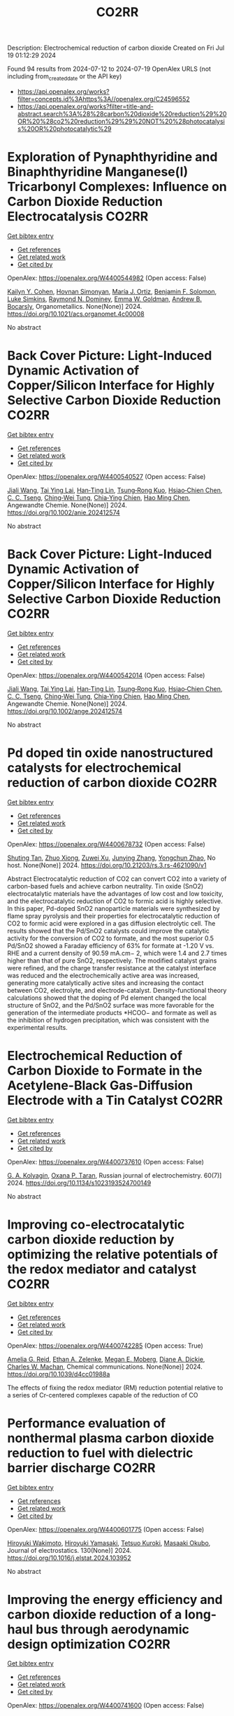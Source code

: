 #+TITLE: CO2RR
Description: Electrochemical reduction of carbon dioxide
Created on Fri Jul 19 01:12:29 2024

Found 94 results from 2024-07-12 to 2024-07-19
OpenAlex URLS (not including from_created_date or the API key)
- [[https://api.openalex.org/works?filter=concepts.id%3Ahttps%3A//openalex.org/C24596552]]
- [[https://api.openalex.org/works?filter=title-and-abstract.search%3A%28%28carbon%20dioxide%20reduction%29%20OR%20%28co2%20reduction%29%29%20NOT%20%28photocatalysis%20OR%20photocatalytic%29]]

* Exploration of Pynaphthyridine and Binaphthyridine Manganese(I) Tricarbonyl Complexes: Influence on Carbon Dioxide Reduction Electrocatalysis  :CO2RR:
:PROPERTIES:
:UUID: https://openalex.org/W4400544982
:TOPICS: Electrochemical Reduction of CO2 to Fuels, Role of Porphyrins and Phthalocyanines in Materials Chemistry, Electrocatalysis for Energy Conversion
:PUBLICATION_DATE: 2024-07-11
:END:    
    
[[elisp:(doi-add-bibtex-entry "https://doi.org/10.1021/acs.organomet.4c00008")][Get bibtex entry]] 

- [[elisp:(progn (xref--push-markers (current-buffer) (point)) (oa--referenced-works "https://openalex.org/W4400544982"))][Get references]]
- [[elisp:(progn (xref--push-markers (current-buffer) (point)) (oa--related-works "https://openalex.org/W4400544982"))][Get related work]]
- [[elisp:(progn (xref--push-markers (current-buffer) (point)) (oa--cited-by-works "https://openalex.org/W4400544982"))][Get cited by]]

OpenAlex: https://openalex.org/W4400544982 (Open access: False)
    
[[https://openalex.org/A5064529418][Kailyn Y. Cohen]], [[https://openalex.org/A5026912288][Hovnan Simonyan]], [[https://openalex.org/A5024866992][María J. Ortiz]], [[https://openalex.org/A5104348329][Benjamin F. Solomon]], [[https://openalex.org/A5103313431][Luke Simkins]], [[https://openalex.org/A5019772141][Raymond N. Dominey]], [[https://openalex.org/A5058765335][Emma W. Goldman]], [[https://openalex.org/A5019058817][Andrew B. Bocarsly]], Organometallics. None(None)] 2024. https://doi.org/10.1021/acs.organomet.4c00008 
     
No abstract    

    

* Back Cover Picture: Light‐Induced Dynamic Activation of Copper/Silicon Interface for Highly Selective Carbon Dioxide Reduction  :CO2RR:
:PROPERTIES:
:UUID: https://openalex.org/W4400540527
:TOPICS: Wearable Nanogenerator Technology, Nanotechnology and Imaging for Cancer Therapy and Diagnosis, Nanowire Nanosensors for Biomedical and Energy Applications
:PUBLICATION_DATE: 2024-07-11
:END:    
    
[[elisp:(doi-add-bibtex-entry "https://doi.org/10.1002/anie.202412574")][Get bibtex entry]] 

- [[elisp:(progn (xref--push-markers (current-buffer) (point)) (oa--referenced-works "https://openalex.org/W4400540527"))][Get references]]
- [[elisp:(progn (xref--push-markers (current-buffer) (point)) (oa--related-works "https://openalex.org/W4400540527"))][Get related work]]
- [[elisp:(progn (xref--push-markers (current-buffer) (point)) (oa--cited-by-works "https://openalex.org/W4400540527"))][Get cited by]]

OpenAlex: https://openalex.org/W4400540527 (Open access: False)
    
[[https://openalex.org/A5100417456][Jiali Wang]], [[https://openalex.org/A5104348270][Tai Ying Lai]], [[https://openalex.org/A5013371761][Han‐Ting Lin]], [[https://openalex.org/A5022605666][Tsung‐Rong Kuo]], [[https://openalex.org/A5023282498][Hsiao‐Chien Chen]], [[https://openalex.org/A5048898146][C. C. Tseng]], [[https://openalex.org/A5091339140][Ching‐Wei Tung]], [[https://openalex.org/A5064513716][Chia‐Ying Chien]], [[https://openalex.org/A5073478852][Hao Ming Chen]], Angewandte Chemie. None(None)] 2024. https://doi.org/10.1002/anie.202412574 
     
No abstract    

    

* Back Cover Picture: Light‐Induced Dynamic Activation of Copper/Silicon Interface for Highly Selective Carbon Dioxide Reduction  :CO2RR:
:PROPERTIES:
:UUID: https://openalex.org/W4400542014
:TOPICS: Wearable Nanogenerator Technology, Nanotechnology and Imaging for Cancer Therapy and Diagnosis, Nanowire Nanosensors for Biomedical and Energy Applications
:PUBLICATION_DATE: 2024-07-11
:END:    
    
[[elisp:(doi-add-bibtex-entry "https://doi.org/10.1002/ange.202412574")][Get bibtex entry]] 

- [[elisp:(progn (xref--push-markers (current-buffer) (point)) (oa--referenced-works "https://openalex.org/W4400542014"))][Get references]]
- [[elisp:(progn (xref--push-markers (current-buffer) (point)) (oa--related-works "https://openalex.org/W4400542014"))][Get related work]]
- [[elisp:(progn (xref--push-markers (current-buffer) (point)) (oa--cited-by-works "https://openalex.org/W4400542014"))][Get cited by]]

OpenAlex: https://openalex.org/W4400542014 (Open access: False)
    
[[https://openalex.org/A5100417456][Jiali Wang]], [[https://openalex.org/A5104348270][Tai Ying Lai]], [[https://openalex.org/A5013371761][Han‐Ting Lin]], [[https://openalex.org/A5022605666][Tsung‐Rong Kuo]], [[https://openalex.org/A5023282498][Hsiao‐Chien Chen]], [[https://openalex.org/A5048898146][C. C. Tseng]], [[https://openalex.org/A5091339140][Ching‐Wei Tung]], [[https://openalex.org/A5064513716][Chia‐Ying Chien]], [[https://openalex.org/A5073478852][Hao Ming Chen]], Angewandte Chemie. None(None)] 2024. https://doi.org/10.1002/ange.202412574 
     
No abstract    

    

* Pd doped tin oxide nanostructured catalysts for electrochemical reduction of carbon dioxide  :CO2RR:
:PROPERTIES:
:UUID: https://openalex.org/W4400678732
:TOPICS: Electrochemical Reduction of CO2 to Fuels, Applications of Ionic Liquids, Thermoelectric Materials
:PUBLICATION_DATE: 2024-07-16
:END:    
    
[[elisp:(doi-add-bibtex-entry "https://doi.org/10.21203/rs.3.rs-4621090/v1")][Get bibtex entry]] 

- [[elisp:(progn (xref--push-markers (current-buffer) (point)) (oa--referenced-works "https://openalex.org/W4400678732"))][Get references]]
- [[elisp:(progn (xref--push-markers (current-buffer) (point)) (oa--related-works "https://openalex.org/W4400678732"))][Get related work]]
- [[elisp:(progn (xref--push-markers (current-buffer) (point)) (oa--cited-by-works "https://openalex.org/W4400678732"))][Get cited by]]

OpenAlex: https://openalex.org/W4400678732 (Open access: False)
    
[[https://openalex.org/A5035303783][Shuting Tan]], [[https://openalex.org/A5103172999][Zhuo Xiong]], [[https://openalex.org/A5045213944][Zuwei Xu]], [[https://openalex.org/A5100618928][Junying Zhang]], [[https://openalex.org/A5072190323][Yongchun Zhao]], No host. None(None)] 2024. https://doi.org/10.21203/rs.3.rs-4621090/v1 
     
Abstract Electrocatalytic reduction of CO2 can convert CO2 into a variety of carbon-based fuels and achieve carbon neutrality. Tin oxide (SnO2) electrocatalytic materials have the advantages of low cost and low toxicity, and the electrocatalytic reduction of CO2 to formic acid is highly selective. In this paper, Pd-doped SnO2 nanoparticle materials were synthesized by flame spray pyrolysis and their properties for electrocatalytic reduction of CO2 to formic acid were explored in a gas diffusion electrolytic cell. The results showed that the Pd/SnO2 catalysts could improve the catalytic activity for the conversion of CO2 to formate, and the most superior 0.5 Pd/SnO2 showed a Faraday efficiency of 63% for formate at -1.20 V vs. RHE and a current density of 90.59 mA.cm− 2, which were 1.4 and 2.7 times higher than that of pure SnO2, respectively. The modified catalyst grains were refined, and the charge transfer resistance at the catalyst interface was reduced and the electrochemically active area was increased, generating more catalytically active sites and increasing the contact between CO2, electrolyte, and electrode-catalyst. Density-functional theory calculations showed that the doping of Pd element changed the local structure of SnO2, and the Pd/SnO2 surface was more favorable for the generation of the intermediate products *HCOO− and formate as well as the inhibition of hydrogen precipitation, which was consistent with the experimental results.    

    

* Electrochemical Reduction of Carbon Dioxide to Formate in the Acetylene-Black Gas-Diffusion Electrode with a Tin Catalyst  :CO2RR:
:PROPERTIES:
:UUID: https://openalex.org/W4400737610
:TOPICS: Electrochemical Reduction of CO2 to Fuels, Applications of Ionic Liquids, Catalytic Dehydrogenation of Light Alkanes
:PUBLICATION_DATE: 2024-07-01
:END:    
    
[[elisp:(doi-add-bibtex-entry "https://doi.org/10.1134/s1023193524700149")][Get bibtex entry]] 

- [[elisp:(progn (xref--push-markers (current-buffer) (point)) (oa--referenced-works "https://openalex.org/W4400737610"))][Get references]]
- [[elisp:(progn (xref--push-markers (current-buffer) (point)) (oa--related-works "https://openalex.org/W4400737610"))][Get related work]]
- [[elisp:(progn (xref--push-markers (current-buffer) (point)) (oa--cited-by-works "https://openalex.org/W4400737610"))][Get cited by]]

OpenAlex: https://openalex.org/W4400737610 (Open access: False)
    
[[https://openalex.org/A5047897165][G. A. Kolyagin]], [[https://openalex.org/A5070632148][Оxana P. Тaran]], Russian journal of electrochemistry. 60(7)] 2024. https://doi.org/10.1134/s1023193524700149 
     
No abstract    

    

* Improving co-electrocatalytic carbon dioxide reduction by optimizing the relative potentials of the redox mediator and catalyst  :CO2RR:
:PROPERTIES:
:UUID: https://openalex.org/W4400742285
:TOPICS: Electrochemical Reduction of CO2 to Fuels, Carbon Dioxide Utilization for Chemical Synthesis, Aqueous Zinc-Ion Battery Technology
:PUBLICATION_DATE: 2024-01-01
:END:    
    
[[elisp:(doi-add-bibtex-entry "https://doi.org/10.1039/d4cc01988a")][Get bibtex entry]] 

- [[elisp:(progn (xref--push-markers (current-buffer) (point)) (oa--referenced-works "https://openalex.org/W4400742285"))][Get references]]
- [[elisp:(progn (xref--push-markers (current-buffer) (point)) (oa--related-works "https://openalex.org/W4400742285"))][Get related work]]
- [[elisp:(progn (xref--push-markers (current-buffer) (point)) (oa--cited-by-works "https://openalex.org/W4400742285"))][Get cited by]]

OpenAlex: https://openalex.org/W4400742285 (Open access: True)
    
[[https://openalex.org/A5023308887][Amelia G. Reid]], [[https://openalex.org/A5104647609][Ethan A. Zelenke]], [[https://openalex.org/A5043747006][Megan E. Moberg]], [[https://openalex.org/A5019581925][Diane A. Dickie]], [[https://openalex.org/A5029623212][Charles W. Machan]], Chemical communications. None(None)] 2024. https://doi.org/10.1039/d4cc01988a 
     
The effects of fixing the redox mediator (RM) reduction potential relative to a series of Cr-centered complexes capable of the reduction of CO    

    

* Performance evaluation of nonthermal plasma carbon dioxide reduction to fuel with dielectric barrier discharge  :CO2RR:
:PROPERTIES:
:UUID: https://openalex.org/W4400601775
:TOPICS: Applications of Plasma in Medicine and Biology, Catalytic Nanomaterials, Gas Sensing Technology and Materials
:PUBLICATION_DATE: 2024-08-01
:END:    
    
[[elisp:(doi-add-bibtex-entry "https://doi.org/10.1016/j.elstat.2024.103952")][Get bibtex entry]] 

- [[elisp:(progn (xref--push-markers (current-buffer) (point)) (oa--referenced-works "https://openalex.org/W4400601775"))][Get references]]
- [[elisp:(progn (xref--push-markers (current-buffer) (point)) (oa--related-works "https://openalex.org/W4400601775"))][Get related work]]
- [[elisp:(progn (xref--push-markers (current-buffer) (point)) (oa--cited-by-works "https://openalex.org/W4400601775"))][Get cited by]]

OpenAlex: https://openalex.org/W4400601775 (Open access: False)
    
[[https://openalex.org/A5017244937][Hiroyuki Wakimoto]], [[https://openalex.org/A5060045300][Hiroyuki Yamasaki]], [[https://openalex.org/A5090266837][Tetsuo Kuroki]], [[https://openalex.org/A5028540027][Masaaki Okubo]], Journal of electrostatics. 130(None)] 2024. https://doi.org/10.1016/j.elstat.2024.103952 
     
No abstract    

    

* Improving the energy efficiency and carbon dioxide reduction of a long-haul bus through aerodynamic design optimization  :CO2RR:
:PROPERTIES:
:UUID: https://openalex.org/W4400741600
:TOPICS: Aerodynamics of High-Speed Trains and Vehicles
:PUBLICATION_DATE: 2024-06-12
:END:    
    
[[elisp:(doi-add-bibtex-entry "https://doi.org/10.30955/gnj.06173")][Get bibtex entry]] 

- [[elisp:(progn (xref--push-markers (current-buffer) (point)) (oa--referenced-works "https://openalex.org/W4400741600"))][Get references]]
- [[elisp:(progn (xref--push-markers (current-buffer) (point)) (oa--related-works "https://openalex.org/W4400741600"))][Get related work]]
- [[elisp:(progn (xref--push-markers (current-buffer) (point)) (oa--cited-by-works "https://openalex.org/W4400741600"))][Get cited by]]

OpenAlex: https://openalex.org/W4400741600 (Open access: False)
    
, Global NEST Journal. None(None)] 2024. https://doi.org/10.30955/gnj.06173 
     
<p>Exhaustion of fossil fuel resources, inconsistent fuel costs and the difficulty of adopting electric vehicle technology in commercial vehicles support the idea that there is an opportunity for research in public transit regarding the correlation between energy efficiency and aerodynamic drag. The turbulent external airflow over a bus at high speeds impacts acceleration, speed, and fuel economy. The fundamental bus's design is intended to carry enough passengers for a reasonable run. Envisaging the factors influencing aerodynamic drag is defiant due to the convoluted relationship between the moving bus and the air. Consequently, a comprehensive numerical and experimental exploration is executed on the bodywork of a bus to improve its aerodynamic efficiency. The aerodynamic drag is directly proportional to the variations in the air density, frontal area, freestream velocity and the drag coefficient. Minimal design reforms are performed on a distinctive long-haul bus. The exertion aims to minimize the drag coefficient, thereby improving the flow characteristics of the bus's bodywork. Through the shape optimization of the bus's bodywork, the modified design has attained a forty-five percent reduction in the drag coefficient. This substantial reduction in drag coefficient directly impacts the reduction of drag force, energy efficiency improvement, and carbon emissions reduction.</p>    

    

* CO2 reduction in strong acid  :CO2RR:
:PROPERTIES:
:UUID: https://openalex.org/W4400657511
:TOPICS: Electrochemical Reduction of CO2 to Fuels, Carbon Dioxide Utilization for Chemical Synthesis, Carbon Dioxide Capture and Storage Technologies
:PUBLICATION_DATE: 2024-07-15
:END:    
    
[[elisp:(doi-add-bibtex-entry "https://doi.org/10.1038/s44160-024-00608-3")][Get bibtex entry]] 

- [[elisp:(progn (xref--push-markers (current-buffer) (point)) (oa--referenced-works "https://openalex.org/W4400657511"))][Get references]]
- [[elisp:(progn (xref--push-markers (current-buffer) (point)) (oa--related-works "https://openalex.org/W4400657511"))][Get related work]]
- [[elisp:(progn (xref--push-markers (current-buffer) (point)) (oa--cited-by-works "https://openalex.org/W4400657511"))][Get cited by]]

OpenAlex: https://openalex.org/W4400657511 (Open access: False)
    
[[https://openalex.org/A5017052730][Taito Watanabe]], [[https://openalex.org/A5090212607][Shigeyuki Masaoka]], Nature synthesis. None(None)] 2024. https://doi.org/10.1038/s44160-024-00608-3 
     
No abstract    

    

* Rational design of organic ligands for metal-organic frameworks as electrocatalysts for CO2 reduction  :CO2RR:
:PROPERTIES:
:UUID: https://openalex.org/W4400722259
:TOPICS: Electrochemical Reduction of CO2 to Fuels, Chemistry and Applications of Metal-Organic Frameworks, Accelerating Materials Innovation through Informatics
:PUBLICATION_DATE: 2024-01-01
:END:    
    
[[elisp:(doi-add-bibtex-entry "https://doi.org/10.1039/d4cc02635g")][Get bibtex entry]] 

- [[elisp:(progn (xref--push-markers (current-buffer) (point)) (oa--referenced-works "https://openalex.org/W4400722259"))][Get references]]
- [[elisp:(progn (xref--push-markers (current-buffer) (point)) (oa--related-works "https://openalex.org/W4400722259"))][Get related work]]
- [[elisp:(progn (xref--push-markers (current-buffer) (point)) (oa--cited-by-works "https://openalex.org/W4400722259"))][Get cited by]]

OpenAlex: https://openalex.org/W4400722259 (Open access: False)
    
[[https://openalex.org/A5049026772][Ya Zhang]], [[https://openalex.org/A5036287984][Wei‐Yin Sun]], Chemical communications. None(None)] 2024. https://doi.org/10.1039/d4cc02635g 
     
Electrocatalytic carbon dioxide (CO2) reduction to valuable chemical compounds is a sustainable technology with enormous potential to facilitate carbon neutrality by transforming intermittent energy sources into stable fuels. Among various...    

    

* Cleaner separation and recovery of valuable metals from spent ternary cathode via carbon dioxide synergetic thermite reduction strategy  :CO2RR:
:PROPERTIES:
:UUID: https://openalex.org/W4400673266
:TOPICS: Battery Recycling and Rare Earth Recovery, Global E-Waste Recycling and Management, Biohydrometallurgical Processes for Metal Extraction
:PUBLICATION_DATE: 2024-08-01
:END:    
    
[[elisp:(doi-add-bibtex-entry "https://doi.org/10.1016/j.jenvman.2024.121853")][Get bibtex entry]] 

- [[elisp:(progn (xref--push-markers (current-buffer) (point)) (oa--referenced-works "https://openalex.org/W4400673266"))][Get references]]
- [[elisp:(progn (xref--push-markers (current-buffer) (point)) (oa--related-works "https://openalex.org/W4400673266"))][Get related work]]
- [[elisp:(progn (xref--push-markers (current-buffer) (point)) (oa--cited-by-works "https://openalex.org/W4400673266"))][Get cited by]]

OpenAlex: https://openalex.org/W4400673266 (Open access: False)
    
[[https://openalex.org/A5028299718][Cheng Yang]], [[https://openalex.org/A5100417363][Qiong Wang]], [[https://openalex.org/A5101443699][Liang Xu]], [[https://openalex.org/A5018147854][Yongpan Tian]], [[https://openalex.org/A5009441078][Zhuo Zhao]], Journal of environmental management. 366(None)] 2024. https://doi.org/10.1016/j.jenvman.2024.121853 
     
No abstract    

    

* Distinct CO2-run-out regime from steric effect of electric double layer in electrochemical CO2 reduction  :CO2RR:
:PROPERTIES:
:UUID: https://openalex.org/W4400654483
:TOPICS: Electrochemical Reduction of CO2 to Fuels, Applications of Ionic Liquids, Aqueous Zinc-Ion Battery Technology
:PUBLICATION_DATE: 2024-07-15
:END:    
    
[[elisp:(doi-add-bibtex-entry "https://doi.org/10.1063/5.0214255")][Get bibtex entry]] 

- [[elisp:(progn (xref--push-markers (current-buffer) (point)) (oa--referenced-works "https://openalex.org/W4400654483"))][Get references]]
- [[elisp:(progn (xref--push-markers (current-buffer) (point)) (oa--related-works "https://openalex.org/W4400654483"))][Get related work]]
- [[elisp:(progn (xref--push-markers (current-buffer) (point)) (oa--cited-by-works "https://openalex.org/W4400654483"))][Get cited by]]

OpenAlex: https://openalex.org/W4400654483 (Open access: False)
    
[[https://openalex.org/A5069978822][Longfei Chen]], [[https://openalex.org/A5075996632][Hao Feng]], [[https://openalex.org/A5059811239][Ying Zhang]], [[https://openalex.org/A5076270970][Dong Liu]], [[https://openalex.org/A5100429972][Qiang Li]], Applied physics reviews. 11(3)] 2024. https://doi.org/10.1063/5.0214255 
     
The field of electrochemical CO2 reduction reaction (eCO2RR) is pursuing high operating current densities, eventually controlled by CO2 transport. Here, we develop a new multiscale modeling approach that is able to more generally describe the effects of the electric double layer (EDL) on CO2 transport over a wide potential window extending to utmost potentials. By leveraging it, we identify a distinct CO2-run-out regime where the supply of CO2 runs out due to the EDL steric effect from a dense layer of solvated cations with the maximum layer thickness equal to the solvated cation size. Consequently, CO2RR current density drops at a relatively negative transition potential generating a bell-shaped polarization curve, which is in contrast to the CO2-transport-limited regime where the current density reaches a plateau. Furthermore, we develop a graphical method, verified by experimental data, to generally predict the transition to the CO2-run-out regime. This work sheds new light on the EDL effects for catalyst design and electrolyzer engineering.    

    

* Contact-electro-catalytic CO2 reduction from ambient air  :CO2RR:
:PROPERTIES:
:UUID: https://openalex.org/W4400601546
:TOPICS: Electrochemical Reduction of CO2 to Fuels, Materials for Electrochemical Supercapacitors, Photocatalytic Materials for Solar Energy Conversion
:PUBLICATION_DATE: 2024-07-13
:END:    
    
[[elisp:(doi-add-bibtex-entry "https://doi.org/10.1038/s41467-024-50118-1")][Get bibtex entry]] 

- [[elisp:(progn (xref--push-markers (current-buffer) (point)) (oa--referenced-works "https://openalex.org/W4400601546"))][Get references]]
- [[elisp:(progn (xref--push-markers (current-buffer) (point)) (oa--related-works "https://openalex.org/W4400601546"))][Get related work]]
- [[elisp:(progn (xref--push-markers (current-buffer) (point)) (oa--cited-by-works "https://openalex.org/W4400601546"))][Get cited by]]

OpenAlex: https://openalex.org/W4400601546 (Open access: True)
    
[[https://openalex.org/A5100774865][Nannan Wang]], [[https://openalex.org/A5101900433][Wenbin Jiang]], [[https://openalex.org/A5067721654][Jing Yang]], [[https://openalex.org/A5038092047][Haisong Feng]], [[https://openalex.org/A5021519126][Youbin Zheng]], [[https://openalex.org/A5100371237][Sheng Wang]], [[https://openalex.org/A5052500444][Bofan Li]], [[https://openalex.org/A5034966598][Jerry Zhi Xiong Heng]], [[https://openalex.org/A5069044440][Wai Chung Ong]], [[https://openalex.org/A5101899474][Hui Ru Tan]], [[https://openalex.org/A5100675809][Yong‐Wei Zhang]], [[https://openalex.org/A5028276045][Daoai Wang]], [[https://openalex.org/A5019225060][Enyi Ye]], [[https://openalex.org/A5100727338][Yupeng Liu]], Nature communications. 15(1)] 2024. https://doi.org/10.1038/s41467-024-50118-1 
     
Abstract Traditional catalytic techniques often encounter obstacles in the search for sustainable solutions for converting CO 2 into value-added products because of their high energy consumption and expensive catalysts. Here, we introduce a contact-electro-catalysis approach for CO 2 reduction reaction, achieving a CO Faradaic efficiency of 96.24%. The contact-electro-catalysis is driven by a triboelectric nanogenerator consisting of electrospun polyvinylidene fluoride loaded with single Cu atoms-anchored polymeric carbon nitride (Cu-PCN) catalysts and quaternized cellulose nanofibers (CNF). Mechanistic investigation reveals that the single Cu atoms on Cu-PCN can effectively enrich electrons during contact electrification, facilitating electron transfer upon their contact with CO 2 adsorbed on quaternized CNF. Furthermore, the strong adsorption of CO 2 on quaternized CNF allows efficient CO 2 capture at low concentrations, thus enabling the CO 2 reduction reaction in the ambient air. Compared to the state-of-the-art air-based CO 2 reduction technologies, contact-electro-catalysis achieves a superior CO yield of 33 μmol g −1 h −1 . This technique provides a solution for reducing airborne CO 2 emissions while advancing chemical sustainability strategy.    

    

* Assessing the Impacts of CO2 Reduction and Utilization Technologies on Regional Freshwater Resources  :CO2RR:
:PROPERTIES:
:UUID: https://openalex.org/W4400597659
:TOPICS: Geological Evolution of the Arctic Region, Coastal Hydrophysical Processes in Shallow Water Basins, Integrated Management of Water, Energy, and Food Resources
:PUBLICATION_DATE: 2024-06-01
:END:    
    
[[elisp:(doi-add-bibtex-entry "https://doi.org/10.2172/2396748")][Get bibtex entry]] 

- [[elisp:(progn (xref--push-markers (current-buffer) (point)) (oa--referenced-works "https://openalex.org/W4400597659"))][Get references]]
- [[elisp:(progn (xref--push-markers (current-buffer) (point)) (oa--related-works "https://openalex.org/W4400597659"))][Get related work]]
- [[elisp:(progn (xref--push-markers (current-buffer) (point)) (oa--cited-by-works "https://openalex.org/W4400597659"))][Get cited by]]

OpenAlex: https://openalex.org/W4400597659 (Open access: False)
    
[[https://openalex.org/A5032802547][May Wu]], [[https://openalex.org/A5008786958][Hannah Kim]], No host. None(None)] 2024. https://doi.org/10.2172/2396748 
     
No abstract    

    

* CO2 electrochemical reduction: a state-of-the-art review with economic and environmental analyses  :CO2RR:
:PROPERTIES:
:UUID: https://openalex.org/W4400612469
:TOPICS: Electrochemical Reduction of CO2 to Fuels, Applications of Ionic Liquids, Thermoelectric Materials
:PUBLICATION_DATE: 2024-07-01
:END:    
    
[[elisp:(doi-add-bibtex-entry "https://doi.org/10.1016/j.cherd.2024.07.014")][Get bibtex entry]] 

- [[elisp:(progn (xref--push-markers (current-buffer) (point)) (oa--referenced-works "https://openalex.org/W4400612469"))][Get references]]
- [[elisp:(progn (xref--push-markers (current-buffer) (point)) (oa--related-works "https://openalex.org/W4400612469"))][Get related work]]
- [[elisp:(progn (xref--push-markers (current-buffer) (point)) (oa--cited-by-works "https://openalex.org/W4400612469"))][Get cited by]]

OpenAlex: https://openalex.org/W4400612469 (Open access: True)
    
[[https://openalex.org/A5023097254][Grazia Leonzio]], [[https://openalex.org/A5053545382][G. H. Kelsall]], [[https://openalex.org/A5078158219][Nilay Shah]], Process safety and environmental protection/Transactions of the Institution of Chemical Engineers. Part B, Process safety and environmental protection/Chemical engineering research and design/Chemical engineering research & design. None(None)] 2024. https://doi.org/10.1016/j.cherd.2024.07.014 
     
No abstract    

    

* Highthroughput Screening of CuBi Bimetallic Catalyst Array for Electrocatalytic CO2 Reduction Reaction by Scanning Electrochemical Microscope  :CO2RR:
:PROPERTIES:
:UUID: https://openalex.org/W4400558904
:TOPICS: Electrochemical Detection of Heavy Metal Ions, Electrochemical Reduction of CO2 to Fuels, Atomic Force Microscopy Techniques
:PUBLICATION_DATE: 2024-07-11
:END:    
    
[[elisp:(doi-add-bibtex-entry "https://doi.org/10.1002/cphc.202400536")][Get bibtex entry]] 

- [[elisp:(progn (xref--push-markers (current-buffer) (point)) (oa--referenced-works "https://openalex.org/W4400558904"))][Get references]]
- [[elisp:(progn (xref--push-markers (current-buffer) (point)) (oa--related-works "https://openalex.org/W4400558904"))][Get related work]]
- [[elisp:(progn (xref--push-markers (current-buffer) (point)) (oa--cited-by-works "https://openalex.org/W4400558904"))][Get cited by]]

OpenAlex: https://openalex.org/W4400558904 (Open access: False)
    
[[https://openalex.org/A5033734140][Xiaofeng Gu]], [[https://openalex.org/A5100422306][Zhen Wang]], [[https://openalex.org/A5100348369][Zhanwen Liu]], [[https://openalex.org/A5088838480][Gang Ni]], [[https://openalex.org/A5100388547][Limin Liu]], [[https://openalex.org/A5018700404][Dongping Zhan]], [[https://openalex.org/A5103120834][Juan Peng]], ChemPhysChem. None(None)] 2024. https://doi.org/10.1002/cphc.202400536 
     
The testing and evaluation of catalysts in CO2 electroreduction is a very tedious process. To study the catalytic system of CO2 reduction more quickly and efficiently, it is necessary to establish a method that can detect multiple catalysts at the same time. Herein, a series of CuBi bimetallic catalysts have been successfully prepared on a single glass carbon electrode by a scanning micropieptte contact method. The application of scanning electrochemical microscopy (SECM) enabled the visualization of the CO2 reduction activity in diverse catalyst micro‐points. The SECM imaging with Substrate generation/tip collection (SG/TC) mode was conducted on CuBi bimetallic micro‐points, revealing that HER reaction emerged as the prevailing reaction when a low overpotential was employed. While the applied potential was lower than ‐1.5 V (vs Ag/AgCl), the reduction of CO2 to formic acid became dominant. Increasing the bismuth proportion in the bimetallic catalyst can inhibit the hydrogen evolution reaction at low potential and enhances the selectivity of the CO product at high cathode overpotential.This research offers a novel approach to examining arrays of catalysts for CO2 reduction.    

    

* Cu into Cu2O/RuAl intermetallic heterojunction for lowering the thermodynamic energy barrier of the CO2 reduction and evolution reactions in Li–CO2 battery  :CO2RR:
:PROPERTIES:
:UUID: https://openalex.org/W4400673212
:TOPICS: Lithium Battery Technologies, Lithium-ion Battery Technology, Aqueous Zinc-Ion Battery Technology
:PUBLICATION_DATE: 2024-07-01
:END:    
    
[[elisp:(doi-add-bibtex-entry "https://doi.org/10.1016/j.jechem.2024.07.016")][Get bibtex entry]] 

- [[elisp:(progn (xref--push-markers (current-buffer) (point)) (oa--referenced-works "https://openalex.org/W4400673212"))][Get references]]
- [[elisp:(progn (xref--push-markers (current-buffer) (point)) (oa--related-works "https://openalex.org/W4400673212"))][Get related work]]
- [[elisp:(progn (xref--push-markers (current-buffer) (point)) (oa--cited-by-works "https://openalex.org/W4400673212"))][Get cited by]]

OpenAlex: https://openalex.org/W4400673212 (Open access: False)
    
[[https://openalex.org/A5003113370][Wenqing Ma]], [[https://openalex.org/A5025545118][Jiagang Hou]], [[https://openalex.org/A5100326249][Siyu Liu]], [[https://openalex.org/A5045027532][Tianzhen Jian]], [[https://openalex.org/A5100293791][Jianping Ma]], [[https://openalex.org/A5061391319][Caixia Xu]], [[https://openalex.org/A5101900181][Hong Liu]], Journal of Energy Chemistry/Journal of energy chemistry. None(None)] 2024. https://doi.org/10.1016/j.jechem.2024.07.016 
     
No abstract    

    

* High selectivity and abundant active sites in atomically dispersed TM2C12 monolayer for CO2 reduction  :CO2RR:
:PROPERTIES:
:UUID: https://openalex.org/W4400576723
:TOPICS: Electrochemical Reduction of CO2 to Fuels, Accelerating Materials Innovation through Informatics, Thermoelectric Materials
:PUBLICATION_DATE: 2024-10-01
:END:    
    
[[elisp:(doi-add-bibtex-entry "https://doi.org/10.1016/j.fuproc.2024.108106")][Get bibtex entry]] 

- [[elisp:(progn (xref--push-markers (current-buffer) (point)) (oa--referenced-works "https://openalex.org/W4400576723"))][Get references]]
- [[elisp:(progn (xref--push-markers (current-buffer) (point)) (oa--related-works "https://openalex.org/W4400576723"))][Get related work]]
- [[elisp:(progn (xref--push-markers (current-buffer) (point)) (oa--cited-by-works "https://openalex.org/W4400576723"))][Get cited by]]

OpenAlex: https://openalex.org/W4400576723 (Open access: False)
    
[[https://openalex.org/A5035092988][Shulong Li]], [[https://openalex.org/A5030279813][Song Yu]], [[https://openalex.org/A5073299519][Tian Guo]], [[https://openalex.org/A5100688200][Qiaoling Liu]], [[https://openalex.org/A5062631493][Liang Qiao]], [[https://openalex.org/A5101429075][Yong Zhao]], [[https://openalex.org/A5006186991][Li‐Yong Gan]], Fuel processing technology. 261(None)] 2024. https://doi.org/10.1016/j.fuproc.2024.108106 
     
No abstract    

    

* CO2 and NO Reduction Characteristics from Biomass-Ammonia Co-firing in a Circulating Fluidized Bed Combustor  :CO2RR:
:PROPERTIES:
:UUID: https://openalex.org/W4400584385
:TOPICS: Biomass Pyrolysis and Conversion Technologies, Coal Water Slurry Technology and Utilization, Catalytic Nanomaterials
:PUBLICATION_DATE: 2024-01-01
:END:    
    
[[elisp:(doi-add-bibtex-entry "https://doi.org/10.1007/978-981-97-1868-9_86")][Get bibtex entry]] 

- [[elisp:(progn (xref--push-markers (current-buffer) (point)) (oa--referenced-works "https://openalex.org/W4400584385"))][Get references]]
- [[elisp:(progn (xref--push-markers (current-buffer) (point)) (oa--related-works "https://openalex.org/W4400584385"))][Get related work]]
- [[elisp:(progn (xref--push-markers (current-buffer) (point)) (oa--cited-by-works "https://openalex.org/W4400584385"))][Get cited by]]

OpenAlex: https://openalex.org/W4400584385 (Open access: False)
    
[[https://openalex.org/A5100323621][Sung Jin Park]], [[https://openalex.org/A5070305159][Seong‐Ju Kim]], [[https://openalex.org/A5033083598][Sung-Ho Jo]], [[https://openalex.org/A5016451254][Jae Goo Lee]], [[https://openalex.org/A5010793423][Tae Young Mun]], Green energy and technology. None(None)] 2024. https://doi.org/10.1007/978-981-97-1868-9_86 
     
No abstract    

    

* Synergistic Augmentation and Fundamental Mechanistic Exploration of β-Ga2O3-rGO Photocatalyst for Efficient CO2 Reduction  :CO2RR:
:PROPERTIES:
:UUID: https://openalex.org/W4400663272
:TOPICS: Gallium Oxide (Ga2O3) Semiconductor Materials and Devices, Photocatalytic Materials for Solar Energy Conversion, Emergent Phenomena at Oxide Interfaces
:PUBLICATION_DATE: 2024-01-01
:END:    
    
[[elisp:(doi-add-bibtex-entry "https://doi.org/10.1039/d4na00408f")][Get bibtex entry]] 

- [[elisp:(progn (xref--push-markers (current-buffer) (point)) (oa--referenced-works "https://openalex.org/W4400663272"))][Get references]]
- [[elisp:(progn (xref--push-markers (current-buffer) (point)) (oa--related-works "https://openalex.org/W4400663272"))][Get related work]]
- [[elisp:(progn (xref--push-markers (current-buffer) (point)) (oa--cited-by-works "https://openalex.org/W4400663272"))][Get cited by]]

OpenAlex: https://openalex.org/W4400663272 (Open access: True)
    
[[https://openalex.org/A5102945825][Hyein Jeong]], [[https://openalex.org/A5044974638][Hangyeol Choi]], [[https://openalex.org/A5075619909][Yujin Song]], [[https://openalex.org/A5044201544][Jung Han Kim]], [[https://openalex.org/A5002469914][Yohan Yoon]], Nanoscale advances. None(None)] 2024. https://doi.org/10.1039/d4na00408f 
     
We explore the novel photodecomposition capabilities of β-Ga2O3 when augmented with reduced graphene oxide (rGO). Employing real-time spectroscopy, this study unveils the sophisticated mechanisms of photodecomposition, identifying an optimal 1...    

    

* Photothermal-boosted S-scheme heterojunction of α-Fe2O3@NiOx for high-selective reduction of CO2 to CO  :CO2RR:
:PROPERTIES:
:UUID: https://openalex.org/W4400644913
:TOPICS: Photocatalytic Materials for Solar Energy Conversion, Catalytic Nanomaterials, Formation and Properties of Nanocrystals and Nanostructures
:PUBLICATION_DATE: 2024-07-01
:END:    
    
[[elisp:(doi-add-bibtex-entry "https://doi.org/10.1016/j.apsusc.2024.160747")][Get bibtex entry]] 

- [[elisp:(progn (xref--push-markers (current-buffer) (point)) (oa--referenced-works "https://openalex.org/W4400644913"))][Get references]]
- [[elisp:(progn (xref--push-markers (current-buffer) (point)) (oa--related-works "https://openalex.org/W4400644913"))][Get related work]]
- [[elisp:(progn (xref--push-markers (current-buffer) (point)) (oa--cited-by-works "https://openalex.org/W4400644913"))][Get cited by]]

OpenAlex: https://openalex.org/W4400644913 (Open access: False)
    
[[https://openalex.org/A5013391133][Xiao Liu]], [[https://openalex.org/A5104557517][Bai Kaihui]], [[https://openalex.org/A5078809436][Yuhang Nie]], [[https://openalex.org/A5100721477][Xusheng Wang]], [[https://openalex.org/A5045618171][Lang Pei]], Applied surface science. None(None)] 2024. https://doi.org/10.1016/j.apsusc.2024.160747 
     
No abstract    

    

* Redistributing the local electron density of bismuth via introducing halogen atoms for boosting CO2 reduction to formate  :CO2RR:
:PROPERTIES:
:UUID: https://openalex.org/W4400652055
:TOPICS: Electrochemical Reduction of CO2 to Fuels, Catalytic Nanomaterials, Electrocatalysis for Energy Conversion
:PUBLICATION_DATE: 2024-07-01
:END:    
    
[[elisp:(doi-add-bibtex-entry "https://doi.org/10.1016/j.checat.2024.101057")][Get bibtex entry]] 

- [[elisp:(progn (xref--push-markers (current-buffer) (point)) (oa--referenced-works "https://openalex.org/W4400652055"))][Get references]]
- [[elisp:(progn (xref--push-markers (current-buffer) (point)) (oa--related-works "https://openalex.org/W4400652055"))][Get related work]]
- [[elisp:(progn (xref--push-markers (current-buffer) (point)) (oa--cited-by-works "https://openalex.org/W4400652055"))][Get cited by]]

OpenAlex: https://openalex.org/W4400652055 (Open access: False)
    
[[https://openalex.org/A5059435868][Haidong Shen]], [[https://openalex.org/A5031539784][H. N. Wang]], [[https://openalex.org/A5057284055][Tianshuai Wang]], [[https://openalex.org/A5100363728][Jiarui Zhang]], [[https://openalex.org/A5060113464][Shaowei Yang]], [[https://openalex.org/A5064335105][Hao Jiang]], [[https://openalex.org/A5100384368][Peng Zhao]], [[https://openalex.org/A5102470886][Runze Gao]], [[https://openalex.org/A5104558319][Xinrui Linghu]], [[https://openalex.org/A5101729594][Ying Guo]], [[https://openalex.org/A5101820889][Hepeng Zhang]], Chem catalysis. None(None)] 2024. https://doi.org/10.1016/j.checat.2024.101057 
     
No abstract    

    

* Electrochemical CO2 and CO reduction using Au/TiO2 model catalysts for syngas and Fischer-Tropsch chemistry  :CO2RR:
:PROPERTIES:
:UUID: https://openalex.org/W4400720613
:TOPICS: Electrochemical Reduction of CO2 to Fuels, Catalytic Carbon Dioxide Hydrogenation, Catalytic Nanomaterials
:PUBLICATION_DATE: 2024-08-01
:END:    
    
[[elisp:(doi-add-bibtex-entry "https://doi.org/10.1016/j.ijhydene.2024.07.184")][Get bibtex entry]] 

- [[elisp:(progn (xref--push-markers (current-buffer) (point)) (oa--referenced-works "https://openalex.org/W4400720613"))][Get references]]
- [[elisp:(progn (xref--push-markers (current-buffer) (point)) (oa--related-works "https://openalex.org/W4400720613"))][Get related work]]
- [[elisp:(progn (xref--push-markers (current-buffer) (point)) (oa--cited-by-works "https://openalex.org/W4400720613"))][Get cited by]]

OpenAlex: https://openalex.org/W4400720613 (Open access: False)
    
[[https://openalex.org/A5103048014][So Young Kim]], [[https://openalex.org/A5006061264][Seon Young Hwang]], [[https://openalex.org/A5037619736][Gak-Won Yun]], [[https://openalex.org/A5093380486][Yunji Gwon]], [[https://openalex.org/A5102600687][Sooyeon Bae]], [[https://openalex.org/A5062873772][Choong Kyun Rhee]], [[https://openalex.org/A5035286820][Youngku Sohn]], International journal of hydrogen energy. 80(None)] 2024. https://doi.org/10.1016/j.ijhydene.2024.07.184 
     
No abstract    

    

* Water-induced Switching in Selectivity and Steric Control of Activity in Photochemical CO2 Reduction Catalyzed by RhCp*(bpy) Derivatives  :CO2RR:
:PROPERTIES:
:UUID: https://openalex.org/W4400664492
:TOPICS: Electrochemical Reduction of CO2 to Fuels, Photocatalytic Materials for Solar Energy Conversion, Ammonia Synthesis and Electrocatalysis
:PUBLICATION_DATE: 2024-07-15
:END:    
    
[[elisp:(doi-add-bibtex-entry "https://doi.org/10.26434/chemrxiv-2024-t3ltd-v2")][Get bibtex entry]] 

- [[elisp:(progn (xref--push-markers (current-buffer) (point)) (oa--referenced-works "https://openalex.org/W4400664492"))][Get references]]
- [[elisp:(progn (xref--push-markers (current-buffer) (point)) (oa--related-works "https://openalex.org/W4400664492"))][Get related work]]
- [[elisp:(progn (xref--push-markers (current-buffer) (point)) (oa--cited-by-works "https://openalex.org/W4400664492"))][Get cited by]]

OpenAlex: https://openalex.org/W4400664492 (Open access: False)
    
[[https://openalex.org/A5063894173][Dongseb Lee]], [[https://openalex.org/A5039693008][Kosei Yamauchi]], [[https://openalex.org/A5066627191][Ken Sakai]], No host. None(None)] 2024. https://doi.org/10.26434/chemrxiv-2024-t3ltd-v2 
     
Photocatalytic reduction of CO2 to formic acid (HCOOH) was investigated in either organic or aqueous/organic media by employing three water-soluble Rh(Cp*)(n,n’-dihydroxy-2,2’-bipyridine) (n = 4, 5, or 6) in the presence of [Ru(bpy)3]2+, 1,3-dimethyl-2-phenyl-2,3-dihydro-1H-benzo[d]imidazole (BIH) and triethanolamine (TEOA). Through studying the electron-donating effects of two hydroxyl groups introduced to the bipyridyl ligand, we found that the substituent positions greatly affect both the catalytic efficiency and selectivity in CO2 reduction. More importantly, the HCOOH selectivity shows a dramatic increase from 14% to 83% upon switching the solvent media from pure organic to aqueous/organic mixture, where the H2 selectivity shows a reverse phenomenon. The enhanced HCOOH selectivity and the drastic decrease in the apparent H2 yield are well rationalized by the fact that the catalytic CO2 hydrogenation by the evolved H2 simultaneously proceeds as a dark catalytic reaction, which was also separately investigated under the dark conditions. Our DFT studies unveil that the exceptionally large structural strain given by the steric contacts between the 6,6’-dihydroxyl groups and the Cp* moiety plays a significant role in bringing about an outstanding catalytic performance of the 6,6’-subsituted derivative. The intrinsic reaction coordinate calculations were carried out to clarify the mechanism of hydride transfer steps leading to generate formate together the heterolytic H2 cleavage steps leading to afford the key hydridorhodium intermediates. This study represents the first report on the water-induced high selectivity in CO2-to-HCOOH conversion, shedding a new light on the strategy to control the efficiency and selectivity in the catalysis of CO2 reduction.    

    

* Selective scission of glucose molecule by a Pd-modulated Co-based catalyst for efficient CO2 reduction under mild conditions  :CO2RR:
:PROPERTIES:
:UUID: https://openalex.org/W4400645946
:TOPICS: Electrochemical Reduction of CO2 to Fuels, Catalytic Nanomaterials, Carbon Dioxide Utilization for Chemical Synthesis
:PUBLICATION_DATE: 2024-07-01
:END:    
    
[[elisp:(doi-add-bibtex-entry "https://doi.org/10.1016/j.scib.2024.07.020")][Get bibtex entry]] 

- [[elisp:(progn (xref--push-markers (current-buffer) (point)) (oa--referenced-works "https://openalex.org/W4400645946"))][Get references]]
- [[elisp:(progn (xref--push-markers (current-buffer) (point)) (oa--related-works "https://openalex.org/W4400645946"))][Get related work]]
- [[elisp:(progn (xref--push-markers (current-buffer) (point)) (oa--cited-by-works "https://openalex.org/W4400645946"))][Get cited by]]

OpenAlex: https://openalex.org/W4400645946 (Open access: False)
    
[[https://openalex.org/A5101964400][Peidong Zhu]], [[https://openalex.org/A5048984134][Jiacong Li]], [[https://openalex.org/A5100397594][Yang Yang]], [[https://openalex.org/A5030447587][Heng Zhong]], [[https://openalex.org/A5000148829][Fangming Jin]], Science Bulletin. None(None)] 2024. https://doi.org/10.1016/j.scib.2024.07.020 
     
No abstract    

    

* Tensile‐Strained Cu Penetration Electrode Boosts Asymmetric C–C Coupling for Ampere‐Level CO2‐to‐C2+ Reduction in Acid  :CO2RR:
:PROPERTIES:
:UUID: https://openalex.org/W4400658650
:TOPICS: Electrochemical Reduction of CO2 to Fuels, Electrocatalysis for Energy Conversion, Applications of Ionic Liquids
:PUBLICATION_DATE: 2024-07-15
:END:    
    
[[elisp:(doi-add-bibtex-entry "https://doi.org/10.1002/anie.202407612")][Get bibtex entry]] 

- [[elisp:(progn (xref--push-markers (current-buffer) (point)) (oa--referenced-works "https://openalex.org/W4400658650"))][Get references]]
- [[elisp:(progn (xref--push-markers (current-buffer) (point)) (oa--related-works "https://openalex.org/W4400658650"))][Get related work]]
- [[elisp:(progn (xref--push-markers (current-buffer) (point)) (oa--cited-by-works "https://openalex.org/W4400658650"))][Get cited by]]

OpenAlex: https://openalex.org/W4400658650 (Open access: False)
    
[[https://openalex.org/A5101644090][Shoujie Li]], [[https://openalex.org/A5013842278][Gangfeng Wu]], [[https://openalex.org/A5018878652][Jianing Mao]], [[https://openalex.org/A5058339207][Aohui Chen]], [[https://openalex.org/A5100689578][Xiaohu Liu]], [[https://openalex.org/A5068006098][Jianrong Zeng]], [[https://openalex.org/A5064015289][Yiheng Wei]], [[https://openalex.org/A5078303039][Jiangjiang Wang]], [[https://openalex.org/A5060510648][Haili Zhu]], [[https://openalex.org/A5103494520][Jian‐Bai Xia]], [[https://openalex.org/A5100322864][Li Wang]], [[https://openalex.org/A5085611722][Guihua Li]], [[https://openalex.org/A5101891693][Yanfang Song]], [[https://openalex.org/A5006528528][Xiao Dong]], [[https://openalex.org/A5100323723][Wei Wei]], [[https://openalex.org/A5100392071][Wei Wang]], Angewandte Chemie. None(None)] 2024. https://doi.org/10.1002/anie.202407612 
     
The synthesis of multicarbon (C2+) products remains a substantial challenge in sustainable CO2 electroreduction owing to the need for sufficient current density and faradaic efficiency alongside carbon efficiency. Herein, we demonstrate ampere‐level high‐efficiency CO2 electroreduction to C2+ products in both neutral and strongly acidic (pH = 1) electrolytes using a hierarchical Cu hollow‐fiber penetration electrode (HPE). High concentration of K+ could concurrently suppress hydrogen evolution reaction and facilitate C–C coupling, thereby promoting C2+ production in strong acid. By optimizing the K+ and H+ concentration and CO2 flow rate, a faradaic efficiency of 84.5% and a partial current density as high as 3.1 A cm–2 for C2+ products, alongside a single‐pass carbon efficiency of 81.5% and stable electrolysis for 240 h were demonstrated in a strong acidic solution of H2SO4 and KCl (pH = 1). Experimental measurements and density functional theory simulations suggested that tensile‐strained Cu HPE enhances the asymmetric C–C coupling to steer the selectivity and activity of C2+ products.    

    

* The Effectiveness of Agricultural Carbon Dioxide Removal using the University of Victoria Earth System Climate Model  :CO2RR:
:PROPERTIES:
:UUID: https://openalex.org/W4400661486
:TOPICS: Global Methane Emissions and Impacts, Carbon Dioxide Sequestration in Geological Formations, Carbon Dioxide Capture and Storage Technologies
:PUBLICATION_DATE: 2024-07-15
:END:    
    
[[elisp:(doi-add-bibtex-entry "https://doi.org/10.5194/egusphere-2024-1810")][Get bibtex entry]] 

- [[elisp:(progn (xref--push-markers (current-buffer) (point)) (oa--referenced-works "https://openalex.org/W4400661486"))][Get references]]
- [[elisp:(progn (xref--push-markers (current-buffer) (point)) (oa--related-works "https://openalex.org/W4400661486"))][Get related work]]
- [[elisp:(progn (xref--push-markers (current-buffer) (point)) (oa--cited-by-works "https://openalex.org/W4400661486"))][Get cited by]]

OpenAlex: https://openalex.org/W4400661486 (Open access: True)
    
[[https://openalex.org/A5084958058][Rebecca C. Evans]], [[https://openalex.org/A5051571272][H. Damon Matthews]], No host. None(None)] 2024. https://doi.org/10.5194/egusphere-2024-1810 
     
Abstract. A growing body of evidence suggests that to achieve the temperature goals of the Paris Agreement, carbon dioxide removal (CDR) will likely be required in addition to massive carbon dioxide (CO2) emissions reductions. Nature-based CDR, which includes a range of strategies to sequester carbon in natural reservoirs, could play an important role in efforts to limit climate warming to well below 2 °C above preindustrial levels. Agricultural CDR could enhance soil carbon sequestration, though the climate efficacy of such methods remains uncertain. Here, we use an intermediate complexity climate model to perform simulations of agricultural CDR in the form of soil carbon sequestration at a range of possible rates for different costs under three future emissions scenarios. We found that plausible levels of agricultural CDR were able to reduce CO2 concentration by 5–19 ppm and global surface air temperature by 0.02–0.10 °C by the end of century. This temperature decrease was non-linear with respect to cumulative removals, as any carbon removed remained part of the active carbon cycle, lessening the climate benefit compared to if the removed carbon was permanently stored in geological reservoirs. CDR was found to be more effective at reducing surface air temperature in low emissions scenarios, but less effective at reducing atmospheric CO2, compared to high emissions scenarios. This was because the weaker CO2 sinks in a high CO2 world had a more muted response to removal, so a substantially higher proportion of carbon was removed from the atmosphere for a given amount of CDR in a higher emissions scenario. The enhanced temperature response to CDR in lower emissions scenarios was due to the logarithmic response of radiative effects to changes in CO2, where at low atmospheric CO2 concentrations, small changes in CO2 are more effective at changing the global radiative balance than at higher CO2 concentrations. CDR was substantially more effective when implemented at a higher rate, as CDR makes a proportionally larger difference in a climate with lower cumulative air fraction of CO2. Land and soil carbon responses were driven by the scenario-dependent balances between the impacts of CDR on primary productivity from CO2 fertilization, and the impacts on soil respiration from increased soil carbon availability and global temperatures.    

    

* Quantitative Analysis of Carbon Emissions from Highway Construction Based on Life Cycle Assessment  :CO2RR:
:PROPERTIES:
:UUID: https://openalex.org/W4400522787
:TOPICS: Impact of Road Salt on Freshwater Salinization
:PUBLICATION_DATE: 2024-07-10
:END:    
    
[[elisp:(doi-add-bibtex-entry "https://doi.org/10.3390/su16145897")][Get bibtex entry]] 

- [[elisp:(progn (xref--push-markers (current-buffer) (point)) (oa--referenced-works "https://openalex.org/W4400522787"))][Get references]]
- [[elisp:(progn (xref--push-markers (current-buffer) (point)) (oa--related-works "https://openalex.org/W4400522787"))][Get related work]]
- [[elisp:(progn (xref--push-markers (current-buffer) (point)) (oa--cited-by-works "https://openalex.org/W4400522787"))][Get cited by]]

OpenAlex: https://openalex.org/W4400522787 (Open access: True)
    
[[https://openalex.org/A5020906236][Shuohan Gao]], [[https://openalex.org/A5089553750][Xuexin Liu]], [[https://openalex.org/A5059899082][Chunying Lu]], [[https://openalex.org/A5005250918][H Zhang]], [[https://openalex.org/A5100689421][Xinjun Wang]], [[https://openalex.org/A5102299642][Yaping Kong]], Sustainability. 16(14)] 2024. https://doi.org/10.3390/su16145897 
     
Carbon dioxide (CO2) emissions from the construction of road infrastructure have been of growing interest in recent years. This paper proposes a binary statistical method for highway construction based on project cost control and a construction management system. A quantitative analysis of the CO2 emissions from highway construction activities was also conducted to guide the formulation of a carbon reduction strategy. Taking an expressway in central China as a case study, the CO2 emissions from different construction activities were calculated. The results revealed that the CO2 emissions for the whole construction project reached 10,605.2 t·km−1·lane−1, with the raw material production and on-site construction phases accounting for 95.2% and 4.8%, respectively. The values for bridge and tunnel engineering were much higher than those for other engineering types. In the raw material production phase, steel and cement production contributed the most to emissions (more than 99%). During the on-site construction phase, diesel and electricity consumption contributed 90% to CO2 emissions, especially from earthwork, subgrade protection, bridge engineering, tunnel excavation, and pavement surfacing. Accordingly, efforts should be focused on the key points and directed toward using recycled and low-carbon materials and improving working efficiency, machinery performance, and construction technology.    

    

* Unraveling the hydropower vulnerability to drought in the United States  :CO2RR:
:PROPERTIES:
:UUID: https://openalex.org/W4400520128
:TOPICS: Optimal Operation of Water Resources Systems, Integrated Management of Water, Energy, and Food Resources, Global Flood Risk Assessment and Management
:PUBLICATION_DATE: 2024-07-11
:END:    
    
[[elisp:(doi-add-bibtex-entry "https://doi.org/10.1088/1748-9326/ad6200")][Get bibtex entry]] 

- [[elisp:(progn (xref--push-markers (current-buffer) (point)) (oa--referenced-works "https://openalex.org/W4400520128"))][Get references]]
- [[elisp:(progn (xref--push-markers (current-buffer) (point)) (oa--related-works "https://openalex.org/W4400520128"))][Get related work]]
- [[elisp:(progn (xref--push-markers (current-buffer) (point)) (oa--cited-by-works "https://openalex.org/W4400520128"))][Get cited by]]

OpenAlex: https://openalex.org/W4400520128 (Open access: True)
    
[[https://openalex.org/A5001210406][Pouya Moghaddasi]], [[https://openalex.org/A5026811888][Keyhan Gavahi]], [[https://openalex.org/A5085701082][Hamed Moftakhari]], [[https://openalex.org/A5037342105][Hamid Moradkhani]], Environmental research letters. None(None)] 2024. https://doi.org/10.1088/1748-9326/ad6200 
     
Abstract Drought, a potent natural climatic phenomenon, significantly challenges hydropower systems, bearing adverse consequences for economies, societies, and the environment. This study delves into the profound impact of drought on hydropower generation in the United States, revealing a robust correlation between hydrologic drought and hydroelectricity generation. Our analysis of the period from 2003 to 2020 for the Contiguous United States (CONUS) indicates that drought events led to a considerable decline in hydroelectricity generation, amounting to approximately 300 million MWh, and resulting in an estimated loss of $28 billion to the sector. Moreover, our findings highlight the adverse environmental effect of drought-induced hydropower generation reductions, which are often compensated by increased reliance on natural gas usage, which led to substantial emissions of carbon dioxide (CO2), sulfur dioxide (SO2), and nitrogen oxide (NOX), totaling 161,700 kilotons, 119,9 tons, and 181,977 tons, respectively. In addition to these findings, we assess the state-level vulnerability of hydropower to drought, identifying Washington and California as the most vulnerable states, while Nevada exhibits the least vulnerability. Overall, this study enhances understanding of the multifaceted effects of drought on hydropower, which can assist in informing policies and practices related to drought management and energy production.    

    

* Carbon Dioxide Oil Repulsion in the Sandstone Reservoirs of Lunnan Oilfield, Tarim Basin  :CO2RR:
:PROPERTIES:
:UUID: https://openalex.org/W4400728892
:TOPICS: Characterization of Shale Gas Pore Structure, Hydraulic Fracturing in Shale Gas Reservoirs, Pore-scale Imaging and Enhanced Oil Recovery
:PUBLICATION_DATE: 2024-07-17
:END:    
    
[[elisp:(doi-add-bibtex-entry "https://doi.org/10.3390/en17143503")][Get bibtex entry]] 

- [[elisp:(progn (xref--push-markers (current-buffer) (point)) (oa--referenced-works "https://openalex.org/W4400728892"))][Get references]]
- [[elisp:(progn (xref--push-markers (current-buffer) (point)) (oa--related-works "https://openalex.org/W4400728892"))][Get related work]]
- [[elisp:(progn (xref--push-markers (current-buffer) (point)) (oa--cited-by-works "https://openalex.org/W4400728892"))][Get cited by]]

OpenAlex: https://openalex.org/W4400728892 (Open access: True)
    
[[https://openalex.org/A5018405074][Zangyuan Wu]], [[https://openalex.org/A5100866680][Qihong Feng]], [[https://openalex.org/A5004183194][Liming Lian]], [[https://openalex.org/A5012335321][Xiangjuan Meng]], [[https://openalex.org/A5101714004][Daiyu Zhou]], [[https://openalex.org/A5062383844][Min Luo]], [[https://openalex.org/A5044222261][Hanlie Cheng]], Energies. 17(14)] 2024. https://doi.org/10.3390/en17143503 
     
The Lunnan oilfield, nestled within the Tarim Basin, represents a prototypical extra-low-permeability sandstone reservoir, distinguished by high-quality crude oil characterised by a low viscosity, density, and gel content. The effective exploitation of such reservoirs hinges on the implementation of carbon dioxide (CO2) flooding techniques. This study, focusing on the sandstone reservoirs of Lunnan, delves into the mechanisms of CO2-assisted oil displacement under diverse operational parameters: injection pressures, CO2 concentration levels, and variations in crude oil properties. It integrates analyses on the high-pressure, high-temperature behaviour of CO2, the dynamics of CO2 injection and expansion, prolonged core flood characteristics, and the governing principles of minimum miscible pressure transitions. The findings reveal a nuanced interplay between variables: CO2’s density and viscosity initially surge with escalating injection pressures before stabilising, whereas they experience a gradual decline with increasing temperature. Enhanced CO2 injection correlates with a heightened expansion coefficient, yet the density increment of degassed crude oil remains marginal. Notably, CO2 viscosity undergoes a substantial reduction under stratigraphic pressures. The sequential application of water alternating gas (WAG) followed by continuous CO2 flooding attains oil recovery efficiency surpassing 90%, emphasising the superiority of uninterrupted CO2 injection over processes lacking profiling. The presence of non-miscible hydrocarbon gases in segmented plug drives impedes the oil displacement efficiency, underscoring the importance of CO2 purity in the displacement medium. Furthermore, a marked trend emerges in crude oil recovery rates as the replacement pressure escalates, exhibiting an initial rapid enhancement succeeded by a gradual rise. Collectively, these insights offer a robust theoretical foundation endorsing the deployment of CO2 flooding strategies for enhancing oil recovery from sandstone reservoirs, thereby contributing valuable data to the advancement of enhanced oil recovery (EOR) technologies in challenging, low-permeability environments.    

    

* Evaluating the near- and long-term role of carbon dioxide removal in meeting global climate objectives  :CO2RR:
:PROPERTIES:
:UUID: https://openalex.org/W4400656455
:TOPICS: Carbon Dioxide Capture and Storage Technologies, Economic Implications of Climate Change Policies, Social Acceptance of Renewable Energy Innovation
:PUBLICATION_DATE: 2024-07-15
:END:    
    
[[elisp:(doi-add-bibtex-entry "https://doi.org/10.1038/s43247-024-01527-z")][Get bibtex entry]] 

- [[elisp:(progn (xref--push-markers (current-buffer) (point)) (oa--referenced-works "https://openalex.org/W4400656455"))][Get references]]
- [[elisp:(progn (xref--push-markers (current-buffer) (point)) (oa--related-works "https://openalex.org/W4400656455"))][Get related work]]
- [[elisp:(progn (xref--push-markers (current-buffer) (point)) (oa--cited-by-works "https://openalex.org/W4400656455"))][Get cited by]]

OpenAlex: https://openalex.org/W4400656455 (Open access: True)
    
[[https://openalex.org/A5002533374][Gaurav Ganti]], [[https://openalex.org/A5062044999][Thomas Gasser]], [[https://openalex.org/A5089539640][Mai Bui]], [[https://openalex.org/A5016996676][Oliver Geden]], [[https://openalex.org/A5002742682][William F. Lamb]], [[https://openalex.org/A5060648323][Jan C. Minx]], [[https://openalex.org/A5033036905][Carl-Friedrich Schleußner]], [[https://openalex.org/A5012881631][Matthew Gidden]], Communications earth & environment. 5(1)] 2024. https://doi.org/10.1038/s43247-024-01527-z 
     
Abstract The 6th Assessment Report from the Intergovernmental Panel on Climate Change lacked sufficient land-sector scenario information to estimate total carbon dioxide removal deployment. Here, using a dataset of land-based carbon dioxide removal based on the scenarios assessed by the Intergovernmental Panel on Climate Change, we show that removals via afforestation and reforestation play a critical near-term role in mitigation, accounting for around 10% (median) of the net greenhouse gas emission reductions between 2020 and 2030 in scenarios that limit warming to 1.5 °C with limited overshoot. Novel carbon dioxide removal technologies such as direct air carbon capture and storage scale to multi-gigatonne levels by 2050 and beyond to balance residual emissions and draw down warming. We show that reducing fossil fuel and deforestation emissions (gross emissions) accounts for over 80% of net greenhouse gas reductions until global net zero carbon dioxide (CO 2 ) independent of climate objective stringency. We explore the regional distributions of gross emissions and total carbon dioxide removal in cost-effective mitigation pathways and highlight the importance of incorporating fairness and broader sustainability considerations in future assessments of mitigation pathways with carbon dioxide removal.    

    

* Capacity Expansion Planning of Hydrogen-Enabled Industrial Energy Systems for Carbon Dioxide Peaking  :CO2RR:
:PROPERTIES:
:UUID: https://openalex.org/W4400533623
:TOPICS: Integration of Renewable Energy Systems in Power Grids, Carbon Dioxide Capture and Storage Technologies, Hydrogen Energy Systems and Technologies
:PUBLICATION_DATE: 2024-07-11
:END:    
    
[[elisp:(doi-add-bibtex-entry "https://doi.org/10.3390/en17143400")][Get bibtex entry]] 

- [[elisp:(progn (xref--push-markers (current-buffer) (point)) (oa--referenced-works "https://openalex.org/W4400533623"))][Get references]]
- [[elisp:(progn (xref--push-markers (current-buffer) (point)) (oa--related-works "https://openalex.org/W4400533623"))][Get related work]]
- [[elisp:(progn (xref--push-markers (current-buffer) (point)) (oa--cited-by-works "https://openalex.org/W4400533623"))][Get cited by]]

OpenAlex: https://openalex.org/W4400533623 (Open access: True)
    
[[https://openalex.org/A5100323951][Kai Zhang]], [[https://openalex.org/A5039059996][Xiangxiang Dong]], [[https://openalex.org/A5100610667][Chaofeng Li]], [[https://openalex.org/A5100322864][Li Wang]], [[https://openalex.org/A5100752207][Kun Liu]], Energies. 17(14)] 2024. https://doi.org/10.3390/en17143400 
     
As the main contributor of carbon emissions, the low-carbon transition of the industrial sector is important for achieving the goal of carbon dioxide peaking. Hydrogen-enabled industrial energy systems (HIESs) are a promising way to achieve the low-carbon transition of industrial energy systems, since the hydrogen can be well coordinated with renewable energy sources and satisfy the high and continuous industrial energy demand. In this paper, the long-term capacity expansion planning problem of the HIES is formulated from the perspective of industrial parks, and the targets of carbon dioxide peaking and the gradual decommissioning of existing equipment are considered as constraints. The results show that the targets of carbon dioxide peaking before different years or with different emission reduction targets can be achieved through the developed method, while the economic performance is ensured to some extent. Meanwhile, the overall cost of the strategy based on purchasing emission allowance is three times more than the cost of the strategy obtained by the developed method, while the emissions of the two strategies are same. In addition, long-term carbon reduction policies and optimistic expectations for new energy technologies will help industrial parks build more new energy equipment for clean transformation.    

    

* Highly Selective Electrocatalytic CO2 Conversion to Tailored Products through Precise Regulation of Hydrogenation and C–C Coupling  :CO2RR:
:PROPERTIES:
:UUID: https://openalex.org/W4400524077
:TOPICS: Electrochemical Reduction of CO2 to Fuels, Ammonia Synthesis and Electrocatalysis, Carbon Dioxide Utilization for Chemical Synthesis
:PUBLICATION_DATE: 2024-07-11
:END:    
    
[[elisp:(doi-add-bibtex-entry "https://doi.org/10.1021/jacs.4c07502")][Get bibtex entry]] 

- [[elisp:(progn (xref--push-markers (current-buffer) (point)) (oa--referenced-works "https://openalex.org/W4400524077"))][Get references]]
- [[elisp:(progn (xref--push-markers (current-buffer) (point)) (oa--related-works "https://openalex.org/W4400524077"))][Get related work]]
- [[elisp:(progn (xref--push-markers (current-buffer) (point)) (oa--cited-by-works "https://openalex.org/W4400524077"))][Get cited by]]

OpenAlex: https://openalex.org/W4400524077 (Open access: False)
    
[[https://openalex.org/A5017108318][Bao Yu Xia]], [[https://openalex.org/A5075133693][Tao Wang]], [[https://openalex.org/A5101408837][Chaohui He]], [[https://openalex.org/A5015154651][Ruijuan Qi]], [[https://openalex.org/A5103844519][Deyu Zhu]], [[https://openalex.org/A5065513785][Ruihu Lu]], [[https://openalex.org/A5011089626][Fumin Li]], [[https://openalex.org/A5100401978][Yu Chen]], [[https://openalex.org/A5032988244][Shenghua Chen]], [[https://openalex.org/A5100599506][Bo You]], [[https://openalex.org/A5100749138][Tao Yao]], [[https://openalex.org/A5019671436][Wei Guo]], [[https://openalex.org/A5010194502][Fei Song]], [[https://openalex.org/A5100744706][Ziyun Wang]], [[https://openalex.org/A5017108318][Bao Yu Xia]], Journal of the American Chemical Society. None(None)] 2024. https://doi.org/10.1021/jacs.4c07502 
     
The electrochemical reduction reaction of carbon dioxide (CO    

    

* Impact of the digital economy on carbon dioxide emissions in resource-based cities  :CO2RR:
:PROPERTIES:
:UUID: https://openalex.org/W4400738479
:TOPICS: Rebound Effect on Energy Efficiency and Consumption, Economic Impact of Environmental Policies and Resources, Socio-Economic Development and Global Economic Challenges
:PUBLICATION_DATE: 2024-07-17
:END:    
    
[[elisp:(doi-add-bibtex-entry "https://doi.org/10.1038/s41598-024-66005-0")][Get bibtex entry]] 

- [[elisp:(progn (xref--push-markers (current-buffer) (point)) (oa--referenced-works "https://openalex.org/W4400738479"))][Get references]]
- [[elisp:(progn (xref--push-markers (current-buffer) (point)) (oa--related-works "https://openalex.org/W4400738479"))][Get related work]]
- [[elisp:(progn (xref--push-markers (current-buffer) (point)) (oa--cited-by-works "https://openalex.org/W4400738479"))][Get cited by]]

OpenAlex: https://openalex.org/W4400738479 (Open access: True)
    
[[https://openalex.org/A5090207401][Yang Kuang]], [[https://openalex.org/A5027634735][Yaojun Fan]], [[https://openalex.org/A5104665145][Jie Bin]], [[https://openalex.org/A5008457525][Min Fan]], Scientific reports. 14(1)] 2024. https://doi.org/10.1038/s41598-024-66005-0 
     
Abstract With the rapid development of the digital economy, its environmental impact, particularly on carbon dioxide emissions in resource-based cities, has emerged as a vital research topic. Resource-based cities, often central to traditional industries, are confronted with the dual challenges of environmental pollution and economic transformation. This study employs empirical analysis to examine the influence of the digital economy on carbon dioxide emissions in these cities. The findings reveal that the digital economy significantly reduces carbon dioxide emissions, with this impact being more pronounced in the early stages of digital economic development and gradually diminishing thereafter. In the mechanism analysis, we found that the digital economy can reduce carbon dioxide emissions in resource-based cities by raising public concern about the environment. Moreover, the study highlights significant variations in carbon reduction effects among different types of resource-based cities, noting that stronger environmental regulations further enhance these effects. These insights not only provide a new theoretical perspective but also offer practical guidance for policymakers in promoting sustainable development within the digital economy.    

    

* Medical hypnosis mitigates laboratory dyspnoea in healthy humans: a randomised, controlled experimental trial  :CO2RR:
:PROPERTIES:
:UUID: https://openalex.org/W4400532967
:TOPICS: The Relationship Between Music and Anxiety Management, Pediatric Pain Assessment and Management, Empathy Decline and Training in Medical Education
:PUBLICATION_DATE: 2024-07-11
:END:    
    
[[elisp:(doi-add-bibtex-entry "https://doi.org/10.1183/13993003.00485-2024")][Get bibtex entry]] 

- [[elisp:(progn (xref--push-markers (current-buffer) (point)) (oa--referenced-works "https://openalex.org/W4400532967"))][Get references]]
- [[elisp:(progn (xref--push-markers (current-buffer) (point)) (oa--related-works "https://openalex.org/W4400532967"))][Get related work]]
- [[elisp:(progn (xref--push-markers (current-buffer) (point)) (oa--cited-by-works "https://openalex.org/W4400532967"))][Get cited by]]

OpenAlex: https://openalex.org/W4400532967 (Open access: False)
    
[[https://openalex.org/A5104089463][Capucine Morélot-Panzini]], [[https://openalex.org/A5104383244][Cécile Arveiller-Carvallo]], [[https://openalex.org/A5056260743][Isabelle Rivals]], [[https://openalex.org/A5059324341][Nicolas Wattiez]], [[https://openalex.org/A5035391048][Sophie Lavault]], [[https://openalex.org/A5065791024][A. Brion]], [[https://openalex.org/A5062465999][Laure Serresse]], [[https://openalex.org/A5085192420][Christian Straus]], [[https://openalex.org/A5010462884][Marie‐Cécile Nierat]], [[https://openalex.org/A5002219202][Thomas Similowski]], European respiratory journal/The European respiratory journal. None(None)] 2024. https://doi.org/10.1183/13993003.00485-2024 
     
Question Dyspnoea persisting despite treatments of underlying causes requires symptomatic approaches. Medical hypnosis could provide relief without the untoward effects of pharmacological approaches. We addressed this question through experimentally induced dyspnoea in healthy humans (inspiratory threshold loading –excessive inspiratory effort– and carbon dioxide stimulation –air hunger–) Material and Methods 20 volunteers (10 women, 21–40) were studied on 4 separate days. The order of the visits was randomised in two steps, firstly “inspiratory threshold loading first” versus “carbon dioxide first” group (n=10 in each group), secondly “medical hypnosis first” versus “visual distraction first” subgroup (n=5 in each subgroup). Each visit comprised three 5-minutes periods (reference, intervention, washout) during which participants used visual analog scales to rate dyspnoea's sensory and affective dimensions and after which they completed the Multidimensional Dyspnea Profile. Results Medical hypnosis reduced both dimensions of dyspnoea significantly more than visual distraction (inspiratory threshold loading: sensory reduction after 5 min 34% of full VAS versus 8% –p=0.0042–; affective reduction 17.6% versus 2.4% –p=0.044–; carbon dioxide; sensory reduction after 5 min 36.9% versus 3% –p=0.0015–; affective reduction 29.1% versus 8.7% –p=0.0023–). The Multidimensional Dyspnea Profile showed more marked sensory effects during inspiratory threshold loading and more marked affective effects during carbon dioxide stimulation. Answer to the question Medical hypnosis was more effective than visual distraction at attenuating the sensory and affective dimensions of experimentally induced dyspnoea. This provides a strong rationale for clinical studies of hypnosis in persistent dyspnoea patients.    

    

* Renewable Energy, Economic Policy Uncertainty and Climate Policy Uncertainty: New Evidence for Environmental Kuznets Curve from Emerging and Developed Countries  :CO2RR:
:PROPERTIES:
:UUID: https://openalex.org/W4400641011
:TOPICS: Economic Impact of Environmental Policies and Resources, Impact of Oil Price Shocks on Economy, The Political Economy of Resource Curse Hypothesis
:PUBLICATION_DATE: 2024-07-15
:END:    
    
[[elisp:(doi-add-bibtex-entry "https://doi.org/10.3390/su16146049")][Get bibtex entry]] 

- [[elisp:(progn (xref--push-markers (current-buffer) (point)) (oa--referenced-works "https://openalex.org/W4400641011"))][Get references]]
- [[elisp:(progn (xref--push-markers (current-buffer) (point)) (oa--related-works "https://openalex.org/W4400641011"))][Get related work]]
- [[elisp:(progn (xref--push-markers (current-buffer) (point)) (oa--cited-by-works "https://openalex.org/W4400641011"))][Get cited by]]

OpenAlex: https://openalex.org/W4400641011 (Open access: True)
    
[[https://openalex.org/A5099990279][Canan Özkan]], [[https://openalex.org/A5036852678][Nesrin Okay]], Sustainability. 16(14)] 2024. https://doi.org/10.3390/su16146049 
     
Recent events, such as the financial crisis, oil price shocks or fluctuations, Brexit, the US–China trade war, the COVID-19 pandemic, the Russia–Ukraine conflict and the subsequent energy crisis, have surged global economic policy uncertainty. As climate change has recently been more pronounced around the globe, discussions about climate policies and related uncertainties have also become a major concern. This study investigates the role of economic policy uncertainty (EPU) and climate policy uncertainty (CPU) on climate change (environmental degradation) for selected emerging and developed economies, expanding the IPAT framework and merging it with the Environmental Kuznets Curve (EKC) hypothesis. The IPAT framework examines the impact (I) of population (P), affluence (A), and technology (T) on the environment, whereas the EKC hypothesis proposes an inverted U-shaped curve between affluence and environmental degradation. Two models were created and tested for emerging and developed countries, namely Model 1 with EPU and Model 2 with CPU. A Pooled Mean Group (PMG) estimator is employed to investigate the interrelation between carbon dioxide (CO2) emissions and selected variables; namely the real Gross Domestic Product (GDP) per capita, squared real GDP per capita, renewable share in consumption, the EPU, the CPU and population. Test results indicate that the EKC hypothesis is verified only in Model 1 and for emerging countries, whereas population escalates climate change in both country groups. Furthermore, in line with the consumption effect theorized earlier in the literature, EPU is negatively related to carbon emissions in emerging countries. Thus, the EPU leads to a decrease in the use of energy and pollution-intensive commodities and mitigates climate change in EMEs. Compatible with our ex-ante expectations, renewable energy consumption alleviates climate change in both country groups in the short term. In Model 2, with CPU, we find no evidence supporting the EKC hypothesis for any country groups. However, we reaffirm that renewable energy consumption decreases CO2 emissions in developed countries, which is in support of the argument that energy transition holds the key to tackling climate change. Finally, CPU is associated with a decrease in CO2 emissions in emerging countries in the short term, potentially leading to a reduction in overall economic activity and alleviating climate change. This might also be attributable to the fact that the decisions of economic agents substantially rely on current and future policy (both economic and climate) expectations. Overall, verifying the EKC hypothesis for emerging countries in Model 1, we might argue that there is good potential for emerging countries to save money and time on environmental costs via the adoption of clean technologies and related policies. Last but not least, on a global scale, energy transition with better utilization of renewable sources holds the key to tackling climate change and reducing emissions.    

    

* Greening the Economy from the Ground Up: How the Minimum Wage Affects Firms’ Pollution Emissions in China  :CO2RR:
:PROPERTIES:
:UUID: https://openalex.org/W4400643532
:TOPICS: Economic Impact of Environmental Policies and Resources, Economic Implications of Climate Change Policies, Rebound Effect on Energy Efficiency and Consumption
:PUBLICATION_DATE: 2024-07-15
:END:    
    
[[elisp:(doi-add-bibtex-entry "https://doi.org/10.3390/su16146020")][Get bibtex entry]] 

- [[elisp:(progn (xref--push-markers (current-buffer) (point)) (oa--referenced-works "https://openalex.org/W4400643532"))][Get references]]
- [[elisp:(progn (xref--push-markers (current-buffer) (point)) (oa--related-works "https://openalex.org/W4400643532"))][Get related work]]
- [[elisp:(progn (xref--push-markers (current-buffer) (point)) (oa--cited-by-works "https://openalex.org/W4400643532"))][Get cited by]]

OpenAlex: https://openalex.org/W4400643532 (Open access: True)
    
[[https://openalex.org/A5017013506][Haili Ren]], [[https://openalex.org/A5020805958][Ming‐Liang Zhu]], [[https://openalex.org/A5043816646][Baolei Lyu]], Sustainability. 16(14)] 2024. https://doi.org/10.3390/su16146020 
     
The implications of minimum wage standards have been widely debated, but their effects on firms’ pollution emissions and the underlying mechanisms remain underexplored. This paper finds that the introduction of minimum wage standards significantly reduces emissions of pollutants such as carbon dioxide and sulfur dioxide. Firms respond to rising minimum wages by optimizing their product mix, enhancing technological innovation, and improving managerial efficiency, which collectively curb pollution outputs. Our analysis using a random forest model shows that these effects are most pronounced in regions with higher economic development, stringent environmental regulations, and elevated minimum wage standards. Our findings augment the body of research on minimum wage standards and introduce novel insights for emission reduction strategies for firms.    

    

* Digital Empowerment and Enterprise Carbon Risk Management: Evidence from Manufacturing Sector  :CO2RR:
:PROPERTIES:
:UUID: https://openalex.org/W4400522918
:TOPICS: Drivers and Impacts of Green Consumer Behavior, Conceptualizing the Circular Economy and Sustainable Supply Chains, Economic Impact of Environmental Policies and Resources
:PUBLICATION_DATE: 2024-06-01
:END:    
    
[[elisp:(doi-add-bibtex-entry "https://doi.org/10.2478/eces-2024-0013")][Get bibtex entry]] 

- [[elisp:(progn (xref--push-markers (current-buffer) (point)) (oa--referenced-works "https://openalex.org/W4400522918"))][Get references]]
- [[elisp:(progn (xref--push-markers (current-buffer) (point)) (oa--related-works "https://openalex.org/W4400522918"))][Get related work]]
- [[elisp:(progn (xref--push-markers (current-buffer) (point)) (oa--cited-by-works "https://openalex.org/W4400522918"))][Get cited by]]

OpenAlex: https://openalex.org/W4400522918 (Open access: True)
    
[[https://openalex.org/A5100394739][Yan Han]], Ecological Chemistry and Engineering. S. 31(2)] 2024. https://doi.org/10.2478/eces-2024-0013 
     
Abstract The paper addresses the imperative of empowering enterprises to achieve energy savings and emission reductions through digital development amidst the backdrop of peak carbon dioxide emissions and carbon neutrality. This study integrates digital empowerment and enterprise carbon risk management into a unified analytical framework, utilising panel data from listed companies spanning from 2011 to 2020 as research samples. The empirical investigation aims to ascertain whether there exist carbon risks impacting the operational performance of manufacturing enterprises and whether digital empowerment can mitigate these risks. The findings reveal that carbon intensity exerts an inhibitory influence on the enhancement of enterprise performance, indicating the presence of carbon risk issues faced by enterprises. Furthermore, it is observed that these carbon risk challenges escalate over time, a trend supported by robustness tests. Digital empowerment emerges as an effective mechanism in slowing down the carbon risks encountered by enterprises, albeit exhibiting characteristics of time lag. The study identifies notable heterogeneity in the role of digital empowerment in mitigating the carbon risks of enterprises.    

    

* A win-win strategy to enhance the energy transition, improve air quality and reduce associated health threats  :CO2RR:
:PROPERTIES:
:UUID: https://openalex.org/W4400565045
:TOPICS: Indoor Air Pollution in Developing Countries, Rebound Effect on Energy Efficiency and Consumption
:PUBLICATION_DATE: 2024-07-11
:END:    
    
[[elisp:(doi-add-bibtex-entry "https://doi.org/10.5194/egusphere-plinius18-26")][Get bibtex entry]] 

- [[elisp:(progn (xref--push-markers (current-buffer) (point)) (oa--referenced-works "https://openalex.org/W4400565045"))][Get references]]
- [[elisp:(progn (xref--push-markers (current-buffer) (point)) (oa--related-works "https://openalex.org/W4400565045"))][Get related work]]
- [[elisp:(progn (xref--push-markers (current-buffer) (point)) (oa--cited-by-works "https://openalex.org/W4400565045"))][Get cited by]]

OpenAlex: https://openalex.org/W4400565045 (Open access: False)
    
[[https://openalex.org/A5102791962][Victoria Gallardo]], [[https://openalex.org/A5078156106][Pedro Jiménez‐Guerrero]], [[https://openalex.org/A5055698210][Sónia Jerez]], No host. None(None)] 2024. https://doi.org/10.5194/egusphere-plinius18-26 
     
This contribution shows the co-benefits of an optimal deployment of renewable energy infrastructure, particularly wind and solar photovoltaics, on air quality and associated health impact. The term "optimal" here specifically refers to leveraging the spatio-temporal complementarity of both resources in order to minimize the fluctuations of their combined electricity production, and so easing their integration in the energy mix. In a previous work by Jerez et al. (2023), the open-access CLIMAX tool was developed for that purpose, and utilized to delineate optimal capacity density scenarios across five European regions. We now show that, under these optimized scenarios, the European CO2-equivalent emissions could decrease by 1%, accompanied by a significant reduction in pollutant emissions from combustion power plants, potentially amounting to hundreds of kilotons of fine particulate matter and nitrogen dioxide saved. Exposure to these contaminants caused approximately three hundred thousands deaths in Europe in 2021, as reported by EEA (2023). In this sense, building upon the methodology employed by Tar&#237;n-Carrasco et al. (2021), our estimates corroborate that implementing the CLIMAX scenarios could substantially avoid human fatalities associated with air pollution. Hence, pursuing carbon neutrality through a judicious energy transition emerges as a win-win strategy. Not only does it contribute to climate change mitigation by curbing greenhouse gas emissions, but it also fosters healthier, more breathable environments, thus preventing premature mortality as it relates to poor air quality. REFERENCES: EEA (2023). Harm to human health from air pollution in Europe: burden of disease 2023. Jerez, S., Barriopedro, D., Garc&#237;a-L&#243;pez, A., Lorente-Plazas, R., Somoza, A. M., Turco, M., Carrillo, J., &amp; Trigo, R. M. (2023). An action-oriented approach to make the most of the wind and solar power complementarity. Earth's Future, 11, e2022EF003332. Tar&#237;n-Carrasco, P., Im, U., Geels, C., Palacios-Pe&#241;a, L., &amp; Jim&#233;nez-Guerrero, P. (2021). Contribution of fine particulate matter to present and future premature mortality over Europe: A non-linear response. Environment International, 153, 106517.    

    

* Plant diversity decreases greenhouse gas emissions by increasing soil and plant carbon storage in terrestrial ecosystems  :CO2RR:
:PROPERTIES:
:UUID: https://openalex.org/W4400526337
:TOPICS: Soil Carbon Dynamics and Nutrient Cycling in Ecosystems, Carbon Dynamics in Peatland Ecosystems, Impact of Climate Change on Forest Wildfires
:PUBLICATION_DATE: 2024-07-01
:END:    
    
[[elisp:(doi-add-bibtex-entry "https://doi.org/10.1111/ele.14469")][Get bibtex entry]] 

- [[elisp:(progn (xref--push-markers (current-buffer) (point)) (oa--referenced-works "https://openalex.org/W4400526337"))][Get references]]
- [[elisp:(progn (xref--push-markers (current-buffer) (point)) (oa--related-works "https://openalex.org/W4400526337"))][Get related work]]
- [[elisp:(progn (xref--push-markers (current-buffer) (point)) (oa--cited-by-works "https://openalex.org/W4400526337"))][Get cited by]]

OpenAlex: https://openalex.org/W4400526337 (Open access: False)
    
[[https://openalex.org/A5091391331][Pengfei Dang]], [[https://openalex.org/A5100357892][Miaomiao Zhang]], [[https://openalex.org/A5100734697][Han Y. H. Chen]], [[https://openalex.org/A5015141521][Michel Loreau]], [[https://openalex.org/A5000370285][J. Emmett Duffy]], [[https://openalex.org/A5056777409][Xine Li]], [[https://openalex.org/A5087808820][Shuyue Wen]], [[https://openalex.org/A5100662359][Xiaoqing Han]], [[https://openalex.org/A5035800645][Lin Liao]], [[https://openalex.org/A5083936112][Tiantian Huang]], [[https://openalex.org/A5103066162][Chenxi Wan]], [[https://openalex.org/A5017213163][Xiaoliang Qin]], [[https://openalex.org/A5082109205][Kadambot H. M. Siddique]], [[https://openalex.org/A5025353875][Bernhard Schmid]], Ecology letters. 27(7)] 2024. https://doi.org/10.1111/ele.14469 
     
Abstract The decline in global plant diversity has raised concerns about its implications for carbon fixation and global greenhouse gas emissions (GGE), including carbon dioxide (CO 2 ), nitrous oxide (N 2 O) and methane (CH 4 ). Therefore, we conducted a comprehensive meta‐analysis of 2103 paired observations, examining GGE, soil organic carbon (SOC) and plant carbon in plant mixtures and monocultures. Our findings indicate that plant mixtures decrease soil N 2 O emissions by 21.4% compared to monocultures. No significant differences occurred between mixtures and monocultures for soil CO 2 emissions, CH 4 emissions or CH 4 uptake. Plant mixtures exhibit higher SOC and plant carbon storage than monocultures. After 10 years of vegetation development, a 40% reduction in species richness decreases SOC content and plant carbon storage by 12.3% and 58.7% respectively. These findings offer insights into the intricate connections between plant diversity, soil and plant carbon storage and GGE—a critical but previously unexamined aspect of biodiversity–ecosystem functioning.    

    

* The Role of Agroforestry in Ecosystem Services and Mitigation of Climate Change  :CO2RR:
:PROPERTIES:
:UUID: https://openalex.org/W4400548840
:TOPICS: Agroforestry Systems and Biodiversity Enhancement, Agroforestry Tree Domestication in Africa, Global Analysis of Ecosystem Services and Land Use
:PUBLICATION_DATE: 2024-07-09
:END:    
    
[[elisp:(doi-add-bibtex-entry "https://doi.org/10.18619/2072-9146-2024-4-111-119")][Get bibtex entry]] 

- [[elisp:(progn (xref--push-markers (current-buffer) (point)) (oa--referenced-works "https://openalex.org/W4400548840"))][Get references]]
- [[elisp:(progn (xref--push-markers (current-buffer) (point)) (oa--related-works "https://openalex.org/W4400548840"))][Get related work]]
- [[elisp:(progn (xref--push-markers (current-buffer) (point)) (oa--cited-by-works "https://openalex.org/W4400548840"))][Get cited by]]

OpenAlex: https://openalex.org/W4400548840 (Open access: True)
    
[[https://openalex.org/A5101562948][A. Worku]], Ovoŝi Rossii. None(4)] 2024. https://doi.org/10.18619/2072-9146-2024-4-111-119 
     
Relevance. Agroforestry systems are believed to provide a multitude of ecological services. It is thought that agroforestry enhances resilience to the impacts of climate change and aids in adaptation by supporting diverse land use practices, sustainable lifestyles, and income streams, as well as increasing productivity in both forests and agriculture, and reducing weather-related losses in production. Results and Discussion. The aim of this review was to present genuine evidence on the role of agroforestry in ecosystem conservation and mitigation of climate change impacts. Compared to monocropping and open cereal-based agriculture, agroforestry has made a more significant contribution to ecosystem conservation and in reducing carbon dioxide emissions. However, it has been found that agroforestry contributes less to carbon sequestration than natural forests. Carbon sequestration through above-ground and underground biomass, carbon emission reduction from deforestation, and microclimate adjustment are key measures for mitigating climate change. Agroforestry systems provide essential ecosystem services, such as food, fuel wood, fodder, income, and improved soil production, which enable communities to cope better with the impacts of climate change. Therefore, agroforestry must be given significant attention if it is to play a crucial role in ecosystem management.    

    

* Inside Cover Picture  :CO2RR:
:PROPERTIES:
:UUID: https://openalex.org/W4400655497
:TOPICS: 
:PUBLICATION_DATE: 2024-07-15
:END:    
    
[[elisp:(doi-add-bibtex-entry "https://doi.org/10.1002/cjoc.202490162")][Get bibtex entry]] 

- [[elisp:(progn (xref--push-markers (current-buffer) (point)) (oa--referenced-works "https://openalex.org/W4400655497"))][Get references]]
- [[elisp:(progn (xref--push-markers (current-buffer) (point)) (oa--related-works "https://openalex.org/W4400655497"))][Get related work]]
- [[elisp:(progn (xref--push-markers (current-buffer) (point)) (oa--cited-by-works "https://openalex.org/W4400655497"))][Get cited by]]

OpenAlex: https://openalex.org/W4400655497 (Open access: False)
    
, Chinese journal of chemistry. 42(16)] 2024. https://doi.org/10.1002/cjoc.202490162 
     
Copper‐based catalysts are frequently employed for carbon dioxide reduction reactions (CO 2 RR), yet the regulation of pore structure and surface state of electrocatalysts remains a prominent challenge in previous research endeavors. In this study, we introduce a novel technique to produce mesoporous Cu 2 O nanocrystals, with finely tuned pore size and surface amine functionality leveraging the incorporation of various amine compounds during the oxidative process of copper nanocrystals. The synergistic effect of pore structure confinement and surface amine functionalization culminates in an impressive Faradaic efficiency (FE) of 51.9% for the selective production of C 2 H 4 . More details are discussed in the article by Huang et al . on page 1846—1852. image    

    

* Environmental emission characteristics of diesel engine performance using biodiesel by cotton and pumpkin seed  :CO2RR:
:PROPERTIES:
:UUID: https://openalex.org/W4400741908
:TOPICS: Technical Aspects of Biodiesel Production
:PUBLICATION_DATE: 2024-06-10
:END:    
    
[[elisp:(doi-add-bibtex-entry "https://doi.org/10.30955/gnj.06066")][Get bibtex entry]] 

- [[elisp:(progn (xref--push-markers (current-buffer) (point)) (oa--referenced-works "https://openalex.org/W4400741908"))][Get references]]
- [[elisp:(progn (xref--push-markers (current-buffer) (point)) (oa--related-works "https://openalex.org/W4400741908"))][Get related work]]
- [[elisp:(progn (xref--push-markers (current-buffer) (point)) (oa--cited-by-works "https://openalex.org/W4400741908"))][Get cited by]]

OpenAlex: https://openalex.org/W4400741908 (Open access: False)
    
, Global NEST Journal. None(None)] 2024. https://doi.org/10.30955/gnj.06066 
     
<p>The hunt for alternative fuels that may be utilized in place of conventional fuels is intensifying quickly since the availability of fossil fuels is dwindling daily. In this work, biodiesel derived from pumpkin and cotton seed oils is presented for use as diesel engine fuel. Related to diesel, the calorific value of this precise biodiesel is low. In a 4-stroke diesel engine, four mixes (B0, B25, B50, B75 and B100) of biodiesel were evaluated. The engine's emissions and combustion results were contrasted with the diesels. When all blended fuels are related to diesel fuel, the test repercussions illustrate a small increase in the thermal efficiency of the brakes and a decrease in the consumption of fuel specifically for the brake. Emissions of Carbon monoxide and the usage of biodiesel subsequent in a reduction in hydrocarbon emissions and an upsurge in carbon dioxide and nitrogen oxide emissions. The experiment's results showed that biodiesel, which is derived from these seed oils, maybe a useful diesel replacement for compression ignition engines.</p>    

    

* Assessing Hydrogen Embrittlement in Pipeline Steels for Natural Gas-Hydrogen Blends: Implications for Existing Infrastructure  :CO2RR:
:PROPERTIES:
:UUID: https://openalex.org/W4400674742
:TOPICS: Hydrogen Embrittlement in Metals and Alloys, Degradation of Materials in Gas Pipelines, Corrosion Inhibitors and Protection Mechanisms
:PUBLICATION_DATE: 2024-07-16
:END:    
    
[[elisp:(doi-add-bibtex-entry "https://doi.org/10.3390/solids5030025")][Get bibtex entry]] 

- [[elisp:(progn (xref--push-markers (current-buffer) (point)) (oa--referenced-works "https://openalex.org/W4400674742"))][Get references]]
- [[elisp:(progn (xref--push-markers (current-buffer) (point)) (oa--related-works "https://openalex.org/W4400674742"))][Get related work]]
- [[elisp:(progn (xref--push-markers (current-buffer) (point)) (oa--cited-by-works "https://openalex.org/W4400674742"))][Get cited by]]

OpenAlex: https://openalex.org/W4400674742 (Open access: True)
    
[[https://openalex.org/A5093969719][Hesamedin Ghadiani]], [[https://openalex.org/A5026407706][Zoheir Farhat]], [[https://openalex.org/A5078094498][Tahrim Alam]], [[https://openalex.org/A5039240704][Md. Aminul Islam]], Solids. 5(3)] 2024. https://doi.org/10.3390/solids5030025 
     
Governments worldwide are actively committed to achieving their carbon emission reduction targets, and one avenue under exploration is harnessing the potential of hydrogen. Blending hydrogen with natural gas is emerging as a promising strategy to reduce carbon emissions, as it burns cleanly without emitting carbon dioxide. This blending could significantly contribute to emissions reduction in both residential and commercial settings. However, a critical challenge associated with this approach is the potential for Hydrogen Embrittlement (HE), a phenomenon wherein the mechanical properties of pipe steels degrade due to the infiltration of hydrogen atoms into the metal lattice structure. This can result in sudden and sever failures when the steel is subjected to mechanical stress. To effectively implement hydrogen-natural gas blending, it is imperative to gain a comprehensive understanding of how hydrogen affects the integrity of pipe steel. This necessitates the development of robust experimental methodologies capable of monitoring the presence and impact of hydrogen within the microstructures of steel. Key techniques employed for this assessment include microscopic observation, hydrogen permeation tests, and tensile and fatigue testing. In this study, samples from two distinct types of pipeline steels used in the natural gas distribution network underwent rigorous examination. The findings from this research indicate that charged samples exhibit a discernible decline in fatigue and tensile properties. This deterioration is attributed to embrittlement and reduced ductility stemming from the infiltration of hydrogen into the steel matrix. The extent of degradation in fatigue properties is correlated not only to the hydrogen content but also to the hydrogen permeability and diffusion rate influenced by steel’s microstructural features, with higher charging current densities indicating a more significant presence of hydrogen in the natural gas pipeline blend.    

    

* Review on Absorption Refrigeration Technology and Its Potential in Energy-Saving and Carbon Emission Reduction in Natural Gas and Hydrogen Liquefaction  :CO2RR:
:PROPERTIES:
:UUID: https://openalex.org/W4400523011
:TOPICS: Waste Heat Recovery for Power Generation and Cogeneration, Development and Optimization of Stirling Engines, Refrigeration Systems and Technologies
:PUBLICATION_DATE: 2024-07-11
:END:    
    
[[elisp:(doi-add-bibtex-entry "https://doi.org/10.3390/en17143427")][Get bibtex entry]] 

- [[elisp:(progn (xref--push-markers (current-buffer) (point)) (oa--referenced-works "https://openalex.org/W4400523011"))][Get references]]
- [[elisp:(progn (xref--push-markers (current-buffer) (point)) (oa--related-works "https://openalex.org/W4400523011"))][Get related work]]
- [[elisp:(progn (xref--push-markers (current-buffer) (point)) (oa--cited-by-works "https://openalex.org/W4400523011"))][Get cited by]]

OpenAlex: https://openalex.org/W4400523011 (Open access: True)
    
[[https://openalex.org/A5027355692][Lisong Wang]], [[https://openalex.org/A5060354520][Linli He]], [[https://openalex.org/A5102190786][Yijian He]], Energies. 17(14)] 2024. https://doi.org/10.3390/en17143427 
     
With the requirement of energy decarbonization, natural gas (NG) and hydrogen (H2) become increasingly important in the world’s energy landscape. The liquefaction of NG and H2 significantly increases energy density, facilitating large-scale storage and long-distance transport. However, conventional liquefaction processes mainly adopt electricity-driven compression refrigeration technology, which generally results in high energy consumption and carbon dioxide emissions. Absorption refrigeration technology (ART) presents a promising avenue for enhancing energy efficiency and reducing emissions in both NG and H2 liquefaction processes. Its ability to utilize industrial waste heat and renewable thermal energy sources over a large temperature range makes it particularly attractive for sustainable energy practices. This review comprehensively analyzes the progress of ART in terms of working pairs, cycle configurations, and heat and mass transfer in main components. To operate under different driven heat sources and refrigeration temperatures, working pairs exhibit a diversified development trend. The environment-friendly and high-efficiency working pairs, in which ionic liquids and deep eutectic solvents are new absorbents, exhibit promising development potential. Through the coupling of heat and mass transfer within the cycle or the addition of sub-components, cycle configurations with higher energy efficiency and a wider range of operational conditions are greatly focused. Additives, ultrasonic oscillations, and mechanical treatment of heat exchanger surfaces efficiently enhance heat and mass transfer in the absorbers and generators of ART. Notably, nanoparticle additives and ultrasonic oscillations demonstrate a synergistic enhancement effect, which could significantly improve the energy efficiency of ART. For the conventional NG and H2 liquefaction processes, the energy-saving and carbon emission reduction potential of ART is analyzed from the perspectives of specific power consumption (SPC) and carbon dioxide emissions (CEs). The results show that ART integrated into the liquefaction processes could reduce the SPC and CE by 10~38% and 10~36% for NG liquefaction processes, and 2~24% and 5~24% for H2 liquefaction processes. ART, which can achieve lower precooling temperatures and higher energy efficiency, shows more attractive perspectives in low carbon emissions of NG and H2 liquefaction.    

    

* Boosting Electrochemical Urea Synthesis via Constructing Ordered Pd–Zn Active Pair  :CO2RR:
:PROPERTIES:
:UUID: https://openalex.org/W4400658782
:TOPICS: Ammonia Synthesis and Electrocatalysis, Electrochemical Reduction of CO2 to Fuels, Photocatalytic Materials for Solar Energy Conversion
:PUBLICATION_DATE: 2024-07-15
:END:    
    
[[elisp:(doi-add-bibtex-entry "https://doi.org/10.1007/s40820-024-01462-w")][Get bibtex entry]] 

- [[elisp:(progn (xref--push-markers (current-buffer) (point)) (oa--referenced-works "https://openalex.org/W4400658782"))][Get references]]
- [[elisp:(progn (xref--push-markers (current-buffer) (point)) (oa--related-works "https://openalex.org/W4400658782"))][Get related work]]
- [[elisp:(progn (xref--push-markers (current-buffer) (point)) (oa--cited-by-works "https://openalex.org/W4400658782"))][Get cited by]]

OpenAlex: https://openalex.org/W4400658782 (Open access: True)
    
[[https://openalex.org/A5027541982][Weiliang Zhou]], [[https://openalex.org/A5049868081][Chao Feng]], [[https://openalex.org/A5100362356][Xuan Li]], [[https://openalex.org/A5005640447][Xingxing Jiang]], [[https://openalex.org/A5069537889][Lingyan Jing]], [[https://openalex.org/A5102210038][Qi Shuai]], [[https://openalex.org/A5014488148][Qihua Huo]], [[https://openalex.org/A5076813850][Miaoyuan Lv]], [[https://openalex.org/A5029899663][Xinbao Chen]], [[https://openalex.org/A5102620665][T. W. Huang]], [[https://openalex.org/A5100378741][Jing Wang]], [[https://openalex.org/A5103271655][Na Meng]], [[https://openalex.org/A5009718397][Hengpan Yang]], [[https://openalex.org/A5101453394][Qi Hu]], [[https://openalex.org/A5064805977][Chuanxin He]], Nano-micro letters. 16(1)] 2024. https://doi.org/10.1007/s40820-024-01462-w 
     
Abstract Electrochemical co-reduction of nitrate (NO 3 – ) and carbon dioxide (CO 2 ) has been widely regarded as a promising route to produce urea under ambient conditions, however the yield rate of urea has remained limited. Here, we report an atomically ordered intermetallic pallium-zinc (PdZn) electrocatalyst comprising a high density of PdZn pairs for boosting urea electrosynthesis. It is found that Pd and Zn are responsible for the adsorption and activation of NO 3 – and CO 2 , respectively, and thus the co-adsorption and co-activation NO 3 – and CO 2 are achieved in ordered PdZn pairs. More importantly, the ordered and well-defined PdZn pairs provide a dual-site geometric structure conducive to the key C–N coupling with a low kinetical barrier, as demonstrated on both operando measurements and theoretical calculations. Consequently, the PdZn electrocatalyst displays excellent performance for the co-reduction to generate urea with a maximum urea Faradaic efficiency of 62.78% and a urea yield rate of 1274.42 μg mg –1 h –1 , and the latter is 1.5-fold larger than disordered pairs in PdZn alloys. This work paves new pathways to boost urea electrosynthesis via constructing ordered dual-metal pairs.    

    

* Operando Studies on Solid Oxide Ceria Electrodes during CO2 Electroreduction  :CO2RR:
:PROPERTIES:
:UUID: https://openalex.org/W4400541254
:TOPICS: Electrochemical Reduction of CO2 to Fuels, Solid Oxide Fuel Cells, Electrocatalysis for Energy Conversion
:PUBLICATION_DATE: 2024-07-11
:END:    
    
[[elisp:(doi-add-bibtex-entry "https://doi.org/10.26434/chemrxiv-2024-b3lvx-v2")][Get bibtex entry]] 

- [[elisp:(progn (xref--push-markers (current-buffer) (point)) (oa--referenced-works "https://openalex.org/W4400541254"))][Get references]]
- [[elisp:(progn (xref--push-markers (current-buffer) (point)) (oa--related-works "https://openalex.org/W4400541254"))][Get related work]]
- [[elisp:(progn (xref--push-markers (current-buffer) (point)) (oa--cited-by-works "https://openalex.org/W4400541254"))][Get cited by]]

OpenAlex: https://openalex.org/W4400541254 (Open access: False)
    
[[https://openalex.org/A5047234101][Vipin Kamboj]], [[https://openalex.org/A5090870177][Soham Raychowdhury]], [[https://openalex.org/A5013829218][Chinmoy Ranjan]], No host. None(None)] 2024. https://doi.org/10.26434/chemrxiv-2024-b3lvx-v2 
     
Abstract: CeOx-YSZ electrode performed well for CO2 electro-reduction in both pure CO2 and CO2 (+H2) feeds.. In pure CO2, operando Raman and online mass spectroscopy studies revealed that, upon application of the bias, CO production correlated with the reduction of Ce4+ sites to Ce3+ sites as evidenced by decay in the intensity of the Raman band at 450 cm-1 (α). The electronic conductivity increased with applied bias due to an increase in Ce3+ sites. The addition of H2 (~5%) resulted in reverse Water Gas Shift reaction and an additional Raman band at 480 cm-1 (φ). The CO formation was more facile in presence of H2 at a lower bias compared to the pure CO2 stream. The electronic conductivity showed a slight dip at low biases (5% H2) due to the reoxidation of Ce3+ sites to Ce4+-H- (hydridic) sites. Both H2 and CO2 concentrations positively correlated with CO formation and supressed H2O electrolysis. First principles-based calculations indicate that adsorption of H into bulk makes it easier to create oxygen defect in CeO2 making the creation of Ce3+ sites easier. When adsorbed around oxygen defects the H acquires a hydridic (H-) nature. The φ band is likely to be associated with phonon modes containing H adsorbed around undefective sites. No coking was observed in both pure CO2 and CO2 (+H2) feed streams.    

    

* Global Trends in the Research and Development of Petrochemical Waste Gas from 1981 to 2022  :CO2RR:
:PROPERTIES:
:UUID: https://openalex.org/W4400578462
:TOPICS: Future Development of China's Coal Industry, Global Methane Emissions and Impacts, Technological Development in Mineral Resource Sector
:PUBLICATION_DATE: 2024-07-12
:END:    
    
[[elisp:(doi-add-bibtex-entry "https://doi.org/10.3390/su16145972")][Get bibtex entry]] 

- [[elisp:(progn (xref--push-markers (current-buffer) (point)) (oa--referenced-works "https://openalex.org/W4400578462"))][Get references]]
- [[elisp:(progn (xref--push-markers (current-buffer) (point)) (oa--related-works "https://openalex.org/W4400578462"))][Get related work]]
- [[elisp:(progn (xref--push-markers (current-buffer) (point)) (oa--cited-by-works "https://openalex.org/W4400578462"))][Get cited by]]

OpenAlex: https://openalex.org/W4400578462 (Open access: True)
    
[[https://openalex.org/A5041112199][Mengting Wu]], [[https://openalex.org/A5100432020][Wei Liu]], [[https://openalex.org/A5025280962][Zhifei Ma]], [[https://openalex.org/A5023381435][Tian Qin]], [[https://openalex.org/A5066922088][Ying Feng]], [[https://openalex.org/A5100747319][Yalan Zhang]], [[https://openalex.org/A5103257557][Ning Cao]], [[https://openalex.org/A5012168017][Xianchuan Xie]], [[https://openalex.org/A5102681086][Sunlin Chi]], [[https://openalex.org/A5102718620][Jinying Xu]], [[https://openalex.org/A5028541318][一朗 漆崎]], Sustainability. 16(14)] 2024. https://doi.org/10.3390/su16145972 
     
As a highly energy-intensive and carbon-emitting industry with significant emissions of volatile organic compounds (VOCs), the petroleum and chemical industry is a major contributor to the global greenhouse effect and ozone layer destruction. Improper treatment of petrochemical waste gas (PWG) seriously harms human health and the natural environment. This study uses CiteSpace and VOSviewer to conduct a scientometric analysis of 1384 scholarly works on PWG and carbon sequestration published between 1981 and 2022, revealing the basic characteristics, knowledge base, research topic evolution, and research hotspots of the field. The results show the following: (1) In the early stages of the petrochemical industry, it was processed tail gas, plant leakage waste gas, and combustion flue gas that were investigated in PWG research. (2) Later, green environmental protection technology was widely studied in the field of PWG treatment, such as biotechnology, catalytic oxidation technology, membrane separation technology, etc., in order to achieve efficient, low energy consumption and low emissions of waste gas treatment, and the number of publications related to this topic has increased rapidly. In addition, researchers studied the internet of things and technology integration, such as the introduction of artificial intelligence, big data analysis, and other technologies, to improve the accuracy and efficiency of exhaust gas monitoring, control, and management. (3) The department has focused on how to reduce emissions by optimizing petrochemical process lines or improving energy efficiency. Emission reduction and low-carbon transition in the petrochemical industry will become the main trend in the future. Switching from renewable carbon to feedstock carbon derived from captured carbon dioxide, biomass, or recycled chemicals has become an attractive strategy to help curb emissions from the chemical industry. The results of our analysis can provide funding agencies and research groups with information to better understand the global trends and directions that have emerged in this field from 1981 to 2022 and serve as a reference for future research.    

    

* Hydrochar from Pine Needles as a Green Alternative for Catalytic Electrodes in Energy Applications  :CO2RR:
:PROPERTIES:
:UUID: https://openalex.org/W4400522909
:TOPICS: Materials for Electrochemical Supercapacitors
:PUBLICATION_DATE: 2024-07-11
:END:    
    
[[elisp:(doi-add-bibtex-entry "https://doi.org/10.3390/molecules29143286")][Get bibtex entry]] 

- [[elisp:(progn (xref--push-markers (current-buffer) (point)) (oa--referenced-works "https://openalex.org/W4400522909"))][Get references]]
- [[elisp:(progn (xref--push-markers (current-buffer) (point)) (oa--related-works "https://openalex.org/W4400522909"))][Get related work]]
- [[elisp:(progn (xref--push-markers (current-buffer) (point)) (oa--cited-by-works "https://openalex.org/W4400522909"))][Get cited by]]

OpenAlex: https://openalex.org/W4400522909 (Open access: True)
    
[[https://openalex.org/A5001983808][Assunta Marrocchi]], [[https://openalex.org/A5092836299][Elisa Cerza]], [[https://openalex.org/A5104347753][Suhas Chandrasekaran]], [[https://openalex.org/A5026150162][Emanuela Sgreccia]], [[https://openalex.org/A5000133415][S. Kačiulis]], [[https://openalex.org/A5056568396][Luigi Vaccaro]], [[https://openalex.org/A5050200451][Suanto Syahputra]], [[https://openalex.org/A5034601766][Florence Vacandio]], [[https://openalex.org/A5054885663][Philippe Knauth]], [[https://openalex.org/A5082179334][Maria Luisa Di Vona]], Molecules/Molecules online/Molecules annual. 29(14)] 2024. https://doi.org/10.3390/molecules29143286 
     
Hydrothermal carbonization (HTC) serves as a sustainable method to transform pine needle waste into nitrogen-doped (N-doped) hydrochars. The primary focus is on evaluating these hydrochars as catalytic electrodes for the oxygen reduction reaction (ORR) and carbon dioxide reduction reaction (CO2RR), which are pivotal processes with significant environmental implications. Hydrochars were synthesized by varying the parameters such as nitrogen loading, temperature, and residence time. These materials were then thoroughly characterized using diverse analytical techniques, including elemental analysis, density measurements, BET surface area analysis, and spectroscopies like Raman, FTIR, and XPS, along with optical and scanning electron microscopies. The subsequent electrochemical assessment involved preparing electrocatalytic inks by combining hydrochars with an anion exchange ionomer (AEI) to leverage their synergistic effects. To the best of our knowledge, there are no previous reports on catalytic electrodes that simultaneously incorporate both a hydrochar and AEI. Evaluation metrics such as current densities, onset and half-wave potentials, and Koutecky–Levich and Tafel plots provided insights into their electrocatalytic performances. Notably, hydrochars synthesized at 230 °C exhibited an onset potential of 0.92 V vs. RHE, marking the highest reported value for a hydrochar. They also facilitated the exchange of four electrons at 0.26 V vs. RHE in the ORR. Additionally, the CO2RR yielded valuable C2 products like acetaldehyde and acetate. These findings highlight the remarkable electrocatalytic activity of the optimized hydrochars, which could be attributed, at least in part, to their optimal porosity.    

    

* Altitude controller influence on environmental and economic performance of NGV fuel-powered engines  :CO2RR:
:PROPERTIES:
:UUID: https://openalex.org/W4400659711
:TOPICS: Transportation Engineering and Maintenance, Advancements in Automotive Engineering and Fuel Technology, Estimating Vehicle Fuel Consumption and Emissions
:PUBLICATION_DATE: 2024-01-01
:END:    
    
[[elisp:(doi-add-bibtex-entry "https://doi.org/10.1051/e3sconf/202454907010")][Get bibtex entry]] 

- [[elisp:(progn (xref--push-markers (current-buffer) (point)) (oa--referenced-works "https://openalex.org/W4400659711"))][Get references]]
- [[elisp:(progn (xref--push-markers (current-buffer) (point)) (oa--related-works "https://openalex.org/W4400659711"))][Get related work]]
- [[elisp:(progn (xref--push-markers (current-buffer) (point)) (oa--cited-by-works "https://openalex.org/W4400659711"))][Get cited by]]

OpenAlex: https://openalex.org/W4400659711 (Open access: True)
    
[[https://openalex.org/A5055770319][A.R. Simonyan]], [[https://openalex.org/A5085115818][Karapet Mosikyan]], [[https://openalex.org/A5070850806][Razmik Balayan]], [[https://openalex.org/A5085749289][V.A. Shaghoyan]], E3S web of conferences. 549(None)] 2024. https://doi.org/10.1051/e3sconf/202454907010 
     
The relevance of research is conditioned by the need to ensure efficient operation of the internal combustion engine ICE on NGV fuel at different altitudes above sea level, where there is atmospheric air rarefaction up to 20÷25%. This direction is dictated by the fact that when transferring the ICE operation from gasoline to gas-engine fuel, the engine power decreases from 5 to 15%, moreover, the atmospheric air rarefaction leads to an even greater reduction in engine power and ultimately reduces the performance of the vehicle. Due to violation of the process of combustion of gas-air charge in the cylinder is formed a large amount of carbon monoxide (CO). Research objective is to develop and propose a method of providing such a stoichiometric, fractional composition of the gas-air charge, which will ensure the restoration of the lost power of ICE and provide the optimal value of traction-dynamic characteristics of the car, without increasing toxic emissions. Research object: Variable crosssectional area of the intake manifold path (ICE), adjustable lumen for atmospheric air intake, atmospheric air pressure sensors adjustable diaphragm with stepper motor. Research methods: analytical modeling of the relationship of the aperture diameter depending on the altitude of the terrain above sea level, on the number of revolutions of the ICE, on the density and temperature of the ambient air. The process of combustion of the gas-air charge in the combustion chamber will be evaluated by the fractional composition of the exhaust, exhaust gases. Research results: Qualitative and quantitative assessment of the application of altitude corrector on the ICE operation mode, stability of the value of excess air ratio at different altitudes above sea level, formation of toxic gas, carbon monoxide, as well as carbon dioxide, hydrocarbon, oxygen, etc. is given.    

    

* The combined effect of the oxidizing agent and its concentration on the oxidative coupling of methane  :CO2RR:
:PROPERTIES:
:UUID: https://openalex.org/W4400681384
:TOPICS: Catalytic Dehydrogenation of Light Alkanes
:PUBLICATION_DATE: 2024-07-16
:END:    
    
[[elisp:(doi-add-bibtex-entry "https://doi.org/10.1002/cctc.202400877")][Get bibtex entry]] 

- [[elisp:(progn (xref--push-markers (current-buffer) (point)) (oa--referenced-works "https://openalex.org/W4400681384"))][Get references]]
- [[elisp:(progn (xref--push-markers (current-buffer) (point)) (oa--related-works "https://openalex.org/W4400681384"))][Get related work]]
- [[elisp:(progn (xref--push-markers (current-buffer) (point)) (oa--cited-by-works "https://openalex.org/W4400681384"))][Get cited by]]

OpenAlex: https://openalex.org/W4400681384 (Open access: False)
    
[[https://openalex.org/A5045493905][Wei Zhou]], [[https://openalex.org/A5053769959][Pedro S. F. Mendes]], [[https://openalex.org/A5009265197][Parviz Yazdani]], [[https://openalex.org/A5053653307][Christophe Detavernier]], [[https://openalex.org/A5002483470][Joris Thybaut]], ChemCatChem. None(None)] 2024. https://doi.org/10.1002/cctc.202400877 
     
The combined use of O2 and CO2 as oxidizing agents in the oxidative coupling of methane (OCM) has been assessed over two representative OCM catalysts, i.e., La‐Sr/CaO and NaMnW/SiO2, under a wide range of inlet O2 and CO2 concentrations. The overall impact of CO2 was found to depend on the operating conditions and the catalyst used. At O2‐rich conditions, a negative effect of CO2 was observed on C2 selectivity. At O2‐lean conditions, a positive effect of CO2 on both catalysts was observed, likely originating from an enhanced dehydrogenation of C2H6 to C2H4 and limited deep oxidation of the involving hydrocarbons and reaction intermediates. The behavior induced by CO2 is attributed to its mild oxidizing ability and interactions with the catalysts. The enhanced dehydrogenation of C2H6 was observed and confirmed by specific tests with a CO2 and C2H6 feed. Well‐controlled CO2 addition improved the value of the OCM product mixture, mainly due to a 9% increase in C2H4 and a 19% increase in CO selectivity, resulting in a 25% reduction of CO2 at the outlet over the La‐Sr/CaO catalyst. These findings provide new insight into the CO2 effect on OCM and the data to translate this research into OCM process alternatives.    

    

* Climate Change Impacts on Legume Physiology and Ecosystem Dynamics: A Multifaceted Perspective  :CO2RR:
:PROPERTIES:
:UUID: https://openalex.org/W4400643467
:TOPICS: Impacts of Elevated CO2 and Ozone on Plant Physiology, Nutritional and Functional Potential of Ancient Grains, Intercropping in Agricultural Systems
:PUBLICATION_DATE: 2024-07-15
:END:    
    
[[elisp:(doi-add-bibtex-entry "https://doi.org/10.3390/su16146026")][Get bibtex entry]] 

- [[elisp:(progn (xref--push-markers (current-buffer) (point)) (oa--referenced-works "https://openalex.org/W4400643467"))][Get references]]
- [[elisp:(progn (xref--push-markers (current-buffer) (point)) (oa--related-works "https://openalex.org/W4400643467"))][Get related work]]
- [[elisp:(progn (xref--push-markers (current-buffer) (point)) (oa--cited-by-works "https://openalex.org/W4400643467"))][Get cited by]]

OpenAlex: https://openalex.org/W4400643467 (Open access: True)
    
[[https://openalex.org/A5018365780][Kirtan Dave]], [[https://openalex.org/A5101216001][Anand Kumar]], [[https://openalex.org/A5021874704][N.K. Davé]], [[https://openalex.org/A5042106860][Mukul Jain]], [[https://openalex.org/A5064312420][Parmdeep Singh Dhanda]], [[https://openalex.org/A5101735071][Alpa Yadav]], [[https://openalex.org/A5066650872][Prashant Kaushik]], Sustainability. 16(14)] 2024. https://doi.org/10.3390/su16146026 
     
As valuable sources of plant-based protein, leguminous vegetables (grain legumes) are essential for global food security and contribute to body growth and development in humans as well as animals. Climate change is a major challenge for agriculture development that creates major problems for the growth and development of plants. However, legume productivity is threatened by climate change factors, including rising temperatures, shifting precipitation patterns, increased atmospheric carbon dioxide levels, intensified extreme events, and altered pest/pathogen activity. This review synthesizes approximately 136 studies to assess the climate effects on major legume crops. Under all the global emissions trajectories, the mean temperatures are projected to rise beyond the optimal legume growing thresholds by 2050, carrying yield reductions between 10 and 49% for beans, soybeans, cowpeas, and lentils without adaptation measures. The elevated carbon dioxide may transiently enhance the yields up to 18%, but the benefits dramatically decline above 550 ppm and cannot offset the other climate impacts. Altered rainfall along with recurrent drought and heat waves are also expected to decrease the legume crop yields, seed quality, and soil nitrogen levels worldwide. Furthermore, the proliferation of legume pests and fungal diseases poses significant risks, amplified by climate shifts in 84% of the reviewed studies. These multifaceted impacts threaten the productivity gains in leguminous vegetables essential to sustainably meeting the global protein demand. Realizing resilience will require the accelerated development of heat/drought-tolerant legume varieties, enhanced climate-informed agronomic practices, strong policy interventions, and social safety nets explicitly supporting legume producers, in addition to the policies/steps that governments are taking to address the challenges of the climate crisis. This review highlights the essential adaptations and mechanisms required for legume crops to thrive and fulfill their significant roles in global nutrition. It explores how these crops can be improved to better withstand the environmental stresses, enhance their nutritional profiles, and increase their yields. Additionally, the review discusses the importance of legumes in sustainable agriculture and food security, emphasizing their potential to address the future challenges in feeding the growing global population. By focusing on these critical aspects, the review aims to underscore the importance of legumes in ensuring a healthy and sustainable food supply.    

    

* Modulating the Electrocatalytic CO2-CO Performance by Ag Morphology  :CO2RR:
:PROPERTIES:
:UUID: https://openalex.org/W4400520478
:TOPICS: Electrocatalysis for Energy Conversion, Electrochemical Reduction of CO2 to Fuels, Catalytic Nanomaterials
:PUBLICATION_DATE: 2024-07-11
:END:    
    
[[elisp:(doi-add-bibtex-entry "https://doi.org/10.1149/2162-8777/ad620f")][Get bibtex entry]] 

- [[elisp:(progn (xref--push-markers (current-buffer) (point)) (oa--referenced-works "https://openalex.org/W4400520478"))][Get references]]
- [[elisp:(progn (xref--push-markers (current-buffer) (point)) (oa--related-works "https://openalex.org/W4400520478"))][Get related work]]
- [[elisp:(progn (xref--push-markers (current-buffer) (point)) (oa--cited-by-works "https://openalex.org/W4400520478"))][Get cited by]]

OpenAlex: https://openalex.org/W4400520478 (Open access: True)
    
[[https://openalex.org/A5102859143][Guanhua Xu]], [[https://openalex.org/A5104347657][xudong qiu]], [[https://openalex.org/A5104347658][xiaoguang li]], ECS journal of solid state science and technology. None(None)] 2024. https://doi.org/10.1149/2162-8777/ad620f 
     
Abstract Highly selective conversion of CO2 into CO molecules remains a major challenge in electrocatalytic CO2 reduction reactions, and metallic silver-based materials have great potential. However, the selectivity and activity of traditional silver (Ag)-based materials cannot reach the desired level, and the development of new Ag-based materials has become a hot research topic. Here, novel ag-glomerated spore-shaped Ag nanomaterials are reported for the efficient reduction of CO2 to CO. The unique nanostructures endowed with larger specific surface area, and the spore-like dispersed Ag nanoparticles (NPs) have more unsaturated Ag sites, which endowed the catalysts with higher intrinsic activity. Electrochemical tests show that spore-like Ag can obtain a Faraday efficiency (FE) of 95.6% at -1 V vs. RHE, which is much higher than that of Ag nanowires (NWs) (73%) and ordinary Ag NPs (83%) synthesized in the same period. By using the three different morphologies of Ag synthesized as a research platform and statistically comparing the FE in the corresponding voltage interval, we obtained the influence of morphology effect on the selectivity of CO product production by electrocatalytic CO2 production over Ag-based catalysts, which can be further used as a guideline for catalyst development.    

    

* Core Flooding Experiments on the Impact of CO2-EOR on the Petrophysical Properties and Oil Recovery Parameters of Reservoir Sandstones in Kazakhstan  :CO2RR:
:PROPERTIES:
:UUID: https://openalex.org/W4400531088
:TOPICS: Characterization of Shale Gas Pore Structure, Pore-scale Imaging and Enhanced Oil Recovery, Hydraulic Fracturing in Shale Gas Reservoirs
:PUBLICATION_DATE: 2024-07-11
:END:    
    
[[elisp:(doi-add-bibtex-entry "https://doi.org/10.3390/geosciences14070185")][Get bibtex entry]] 

- [[elisp:(progn (xref--push-markers (current-buffer) (point)) (oa--referenced-works "https://openalex.org/W4400531088"))][Get references]]
- [[elisp:(progn (xref--push-markers (current-buffer) (point)) (oa--related-works "https://openalex.org/W4400531088"))][Get related work]]
- [[elisp:(progn (xref--push-markers (current-buffer) (point)) (oa--cited-by-works "https://openalex.org/W4400531088"))][Get cited by]]

OpenAlex: https://openalex.org/W4400531088 (Open access: True)
    
[[https://openalex.org/A5078571231][Ainash Shabdirova]], [[https://openalex.org/A5090490986][Ashirgul Kozhagulova]], [[https://openalex.org/A5093391828][Yernazar Samenov]], [[https://openalex.org/A5103309368][Rinat Merbayev]], [[https://openalex.org/A5015271192][Ainur Niyazbayeva]], [[https://openalex.org/A5006406499][Daryn Shabdirov]], Geosciences. 14(7)] 2024. https://doi.org/10.3390/geosciences14070185 
     
This study investigates the impact of CO2-enhanced oil recovery (CO2-EOR) on the petrophysical properties and oil recovery potential of sandstone reservoirs in the oilfields located in the east-southern Precaspian region of Kazakhstan. Despite the recognized potential of CO2-EOR for improving oil recovery and aiding carbon sequestration, there is limited understanding of how CO2-EOR specifically affects the petrophysical properties of sandstone reservoirs in this region. Laboratory experiments were conducted using two core samples from the selected oilfields to examine changes in porosity, permeability, and oil recovery coefficients. The results demonstrated that porosity changes ranged from a slight increase of 1.1% to a decrease of 1.5%, while permeability reduction was significant, with decreases ranging from 29% to 50% due to clay alteration and halite precipitation. The oil recovery coefficient after CO2 flooding was found to be between 0.49 and 0.54. These findings underscore the complex interactions between CO2 and reservoir rocks, emphasizing the need for tailored EOR strategies in different geological settings.    

    

* effectiveness of dolomite and Ni-catalyst mixtures for pure H 2 production by methane steam reforming via CO 2 capture  :CO2RR:
:PROPERTIES:
:UUID: https://openalex.org/W4400600053
:TOPICS: Catalytic Carbon Dioxide Hydrogenation, Catalytic Nanomaterials, Catalytic Dehydrogenation of Light Alkanes
:PUBLICATION_DATE: 2007-12-01
:END:    
    
[[elisp:(doi-add-bibtex-entry "https://doi.org/10.62721/diffusion-fundamentals.7.149")][Get bibtex entry]] 

- [[elisp:(progn (xref--push-markers (current-buffer) (point)) (oa--referenced-works "https://openalex.org/W4400600053"))][Get references]]
- [[elisp:(progn (xref--push-markers (current-buffer) (point)) (oa--related-works "https://openalex.org/W4400600053"))][Get related work]]
- [[elisp:(progn (xref--push-markers (current-buffer) (point)) (oa--cited-by-works "https://openalex.org/W4400600053"))][Get cited by]]

OpenAlex: https://openalex.org/W4400600053 (Open access: False)
    
[[https://openalex.org/A5022363288][N. Zh. Seitkaliyeva]], [[https://openalex.org/A5060614094][Nader Jand]], [[https://openalex.org/A5034886304][Pier Ugo Foscolo]], No host. 7(None)] 2007. https://doi.org/10.62721/diffusion-fundamentals.7.149 
     
High hydrogen yields have been obtained continuously from steam reforming of methane coupled with simultaneous CO2 capture[1], at lower temperature (630oC) and pressure (1 atm) than those typical of traditional processes (800-900oC,15-30 atm), using calcined dolomite and a pulverized commercial Ni catalyst, in a single step. On the other hand, a pure CO2 stream is obtained by subsequent regeneration of the sorbent, which could be stored. A bubbling fluidized bed contained in a quartz vessel was operated batchwise. First, the durability of a dolomite in multi-cycle CO2 sorption/desorption runs has been investigated: a remarkable reduction of dolomite activity is observed after the first calcination, but substantially stable activity was conserved up to the fifth cycle. Then the performance of sorption enhanced catalytic steam reforming of methane to pure hydrogen has been evaluated. Two well distinct operation regimes have been found: before dolomite saturation, H2 concentration in the dry product gas remained stable at 94-96%, and CO2 was completely converted into calcium carbonate; after a short breakthrough period, concentration of H2 at the exit of the reactor reduced its value that became approximately equal to the equilibrium value expected for methane reforming and water gas shift reactions.    

    

* Density-Driven CO2 Dissolution in Depleted Gas Reservoirs with Bottom Aquifers  :CO2RR:
:PROPERTIES:
:UUID: https://openalex.org/W4400677287
:TOPICS: Carbon Dioxide Sequestration in Geological Formations, Pore-scale Imaging and Enhanced Oil Recovery, Hydraulic Fracturing in Shale Gas Reservoirs
:PUBLICATION_DATE: 2024-07-16
:END:    
    
[[elisp:(doi-add-bibtex-entry "https://doi.org/10.3390/en17143491")][Get bibtex entry]] 

- [[elisp:(progn (xref--push-markers (current-buffer) (point)) (oa--referenced-works "https://openalex.org/W4400677287"))][Get references]]
- [[elisp:(progn (xref--push-markers (current-buffer) (point)) (oa--related-works "https://openalex.org/W4400677287"))][Get related work]]
- [[elisp:(progn (xref--push-markers (current-buffer) (point)) (oa--cited-by-works "https://openalex.org/W4400677287"))][Get cited by]]

OpenAlex: https://openalex.org/W4400677287 (Open access: True)
    
[[https://openalex.org/A5000594357][Xiaocong Lyu]], [[https://openalex.org/A5104601033][Fang Cen]], [[https://openalex.org/A5100750532][Rui Wang]], [[https://openalex.org/A5100709945][Huiqing Liu]], [[https://openalex.org/A5100371335][Sheng Wang]], [[https://openalex.org/A5049346405][Jin‐Xin Xiao]], [[https://openalex.org/A5091771176][Xudong Shen]], Energies. 17(14)] 2024. https://doi.org/10.3390/en17143491 
     
Depleted gas reservoirs with bottom water show significant potential for long-term CO2 storage. The residual gas influences mass-transfer dynamics, further affecting CO2 dissolution and convection in porous media. In this study, we conducted a series of numerical simulations to explore how residual-gas mixtures impact CO2 dissolution trapping. Moreover, we analyzed the CO2 dissolution rate at various stages and delineated the initiation and decline of convection in relation to gas composition, thereby quantifying the influence of residual-gas mixtures. The findings elucidate that the temporal evolution of the Sherwood number observed in the synthetic model incorporating CTZ closely parallels that of the single-phase model, but the order of magnitude is markedly higher. The introduction of CTZ serves to augment gravity-induced convection and expedites the dissolution of CO2, whereas the presence of residual-gas mixtures exerts a deleterious impact on mass transfer. The escalation of residual gas content concomitantly diminishes the partial pressure and solubility of CO2. Consequently, there is an alleviation of the concentration and density differentials between saturated water and fresh water, resulting in the attenuation of the driving force governing CO2 diffusion and convection. This leads to a substantial reduction in the rate of CO2 dissolution, primarily governed by gravity-induced fingering, thereby manifesting as a delay in the onset and decay time of convection, accompanied by a pronounced decrement in the maximum Sherwood number. In the field-scale simulation, the injected CO2 improves the reservoir pressure, further pushing more gas to the producers. However, due to the presence of CH4 in the post-injection process, the capacity for CO2 dissolution is reduced.    

    

* Benchmarking ionomers for CO2 electroreduction to multicarbon products in zero-gap electrolyzers  :CO2RR:
:PROPERTIES:
:UUID: https://openalex.org/W4400570987
:TOPICS: Electrochemical Reduction of CO2 to Fuels, Catalytic Carbon Dioxide Hydrogenation, Fuel Cell Membrane Technology
:PUBLICATION_DATE: 2024-01-01
:END:    
    
[[elisp:(doi-add-bibtex-entry "https://doi.org/10.1039/d4ta02332c")][Get bibtex entry]] 

- [[elisp:(progn (xref--push-markers (current-buffer) (point)) (oa--referenced-works "https://openalex.org/W4400570987"))][Get references]]
- [[elisp:(progn (xref--push-markers (current-buffer) (point)) (oa--related-works "https://openalex.org/W4400570987"))][Get related work]]
- [[elisp:(progn (xref--push-markers (current-buffer) (point)) (oa--cited-by-works "https://openalex.org/W4400570987"))][Get cited by]]

OpenAlex: https://openalex.org/W4400570987 (Open access: False)
    
[[https://openalex.org/A5088104427][Fanxin Zeng]], [[https://openalex.org/A5030347659][Huihua Deng]], [[https://openalex.org/A5069799668][Mengjiao Zhuansun]], [[https://openalex.org/A5036016778][Wenzhi Teng]], [[https://openalex.org/A5100449559][Yuhang Wang]], Journal of materials chemistry. A. None(None)] 2024. https://doi.org/10.1039/d4ta02332c 
     
Electrochemical CO2 reduction reaction (CO2RR) is an emerging carbon utilization technology. The use of ionomers in fabricating the catalytic electrode was found to exert substantial effects on activity and product...    

    

* Interface Engineering and Oxygen Vacancy Derived from Plasma-treated Cu2O Synergistically Enhancing Electrocatalytic CO2-to-C2+ Conversion  :CO2RR:
:PROPERTIES:
:UUID: https://openalex.org/W4400640883
:TOPICS: Electrocatalysis for Energy Conversion, Formation and Properties of Nanocrystals and Nanostructures, Emergent Phenomena at Oxide Interfaces
:PUBLICATION_DATE: 2024-01-01
:END:    
    
[[elisp:(doi-add-bibtex-entry "https://doi.org/10.1039/d4ta03492a")][Get bibtex entry]] 

- [[elisp:(progn (xref--push-markers (current-buffer) (point)) (oa--referenced-works "https://openalex.org/W4400640883"))][Get references]]
- [[elisp:(progn (xref--push-markers (current-buffer) (point)) (oa--related-works "https://openalex.org/W4400640883"))][Get related work]]
- [[elisp:(progn (xref--push-markers (current-buffer) (point)) (oa--cited-by-works "https://openalex.org/W4400640883"))][Get cited by]]

OpenAlex: https://openalex.org/W4400640883 (Open access: False)
    
[[https://openalex.org/A5100444820][Xiaogang Wang]], [[https://openalex.org/A5100541793][Xue Yao]], [[https://openalex.org/A5014251891][Subhajit Jana]], [[https://openalex.org/A5101605827][Yongzan Zhou]], [[https://openalex.org/A5080363764][Chunlan Qin]], [[https://openalex.org/A5063417159][Hongwei Shou]], [[https://openalex.org/A5084441836][Youchao Teng]], [[https://openalex.org/A5100353673][Hao Chen]], [[https://openalex.org/A5100416420][Lidong Zhang]], [[https://openalex.org/A5077238261][Chandra Veer Singh]], [[https://openalex.org/A5054969550][Zhongchao Tan]], [[https://openalex.org/A5003768009][Yimin A. Wu]], Journal of materials chemistry. A. None(None)] 2024. https://doi.org/10.1039/d4ta03492a 
     
Electrocatalytic CO2 reduction (ECR) into value-added chemicals and fuels helps tackle the challenges of the energy crisis and global warming. However, this strategy relies heavily on the rational design of...    

    

* Reduction of Methane Emissions from Natural Gas Integral Compressor Engines through Fuel Injection Control  :CO2RR:
:PROPERTIES:
:UUID: https://openalex.org/W4400584498
:TOPICS: Chemical Kinetics of Combustion Processes, Estimating Vehicle Fuel Consumption and Emissions, Catalytic Nanomaterials
:PUBLICATION_DATE: 2024-07-12
:END:    
    
[[elisp:(doi-add-bibtex-entry "https://doi.org/10.3390/su16145943")][Get bibtex entry]] 

- [[elisp:(progn (xref--push-markers (current-buffer) (point)) (oa--referenced-works "https://openalex.org/W4400584498"))][Get references]]
- [[elisp:(progn (xref--push-markers (current-buffer) (point)) (oa--related-works "https://openalex.org/W4400584498"))][Get related work]]
- [[elisp:(progn (xref--push-markers (current-buffer) (point)) (oa--cited-by-works "https://openalex.org/W4400584498"))][Get cited by]]

OpenAlex: https://openalex.org/W4400584498 (Open access: True)
    
[[https://openalex.org/A5001194972][Titilope I. Banji]], [[https://openalex.org/A5070316110][Gregg Arney]], [[https://openalex.org/A5045967890][Mark Patterson]], [[https://openalex.org/A5006438931][Daniel B. Olsen]], Sustainability. 16(14)] 2024. https://doi.org/10.3390/su16145943 
     
Methane emissions from over 7000 large-bore natural gas engines used for gas compression in the United States result from combustion inefficiency and the escape of unburned methane through the crevices. Methane is a strong greenhouse gas with a warming potential 28 times that of carbon dioxide. The Inflation Reduction Act passed by the Biden administration in 2022 imposes a methane “waste” fee that accumulates yearly to invest in clean energy and climate action starting in 2024. This study aims to reduce the amount of methane emissions from large bore engines through fuel injection techniques, thereby advancing sustainable energy development. The strategies explored investigate fuel injection pressure and timing optimization, crankcase methane emissions quantification and mitigation, and ring-pack methane quantification. While varying injection pressures and injection timing on the engine, the performance and methane emission characteristics were measured. Also, a model of the engine was created for computational fluid dynamics (CFD) simulations using CONVERGE Studio v 3.0. Experimental results showed that methane emissions are minimized with late-cycle fuel injection at 500 psi and 100 degrees BTDC. Computational results showed that the ring pack contributes up to 34% of methane emissions in the large bore engine model.    

    

* Substrate-dependent oxidative inactivation of a W-dependent formate dehydrogenase involving selenocysteine displacement  :CO2RR:
:PROPERTIES:
:UUID: https://openalex.org/W4400681578
:TOPICS: Enzyme Immobilization Techniques, Biological and Synthetic Hydrogenases: Mechanisms and Applications, Role of Carbonic Anhydrases in Medicine and Biotechnology
:PUBLICATION_DATE: 2024-01-01
:END:    
    
[[elisp:(doi-add-bibtex-entry "https://doi.org/10.1039/d4sc02394c")][Get bibtex entry]] 

- [[elisp:(progn (xref--push-markers (current-buffer) (point)) (oa--referenced-works "https://openalex.org/W4400681578"))][Get references]]
- [[elisp:(progn (xref--push-markers (current-buffer) (point)) (oa--related-works "https://openalex.org/W4400681578"))][Get related work]]
- [[elisp:(progn (xref--push-markers (current-buffer) (point)) (oa--cited-by-works "https://openalex.org/W4400681578"))][Get cited by]]

OpenAlex: https://openalex.org/W4400681578 (Open access: True)
    
[[https://openalex.org/A5062685418][Guilherme Vilela-Alves]], [[https://openalex.org/A5013104945][Rita Rebelo Manuel]], [[https://openalex.org/A5076636733][Aldino Viegas]], [[https://openalex.org/A5029338783][Philippe Carpentier]], [[https://openalex.org/A5033418548][Frédéric Biaso]], [[https://openalex.org/A5040768868][Bruno Guigliarelli]], [[https://openalex.org/A5088009129][Inês A. C. Pereira]], [[https://openalex.org/A5001383675][Maria João Romão]], [[https://openalex.org/A5036121779][Cristiano Mota]], Chemical science. None(None)] 2024. https://doi.org/10.1039/d4sc02394c 
     
Metal-dependent formate dehydrogenases are very promising targets for enzyme optimization and design of bio-inspired catalysts for CO2 reduction, towards innovative strategies for climate change mitigation. For effective application of these...    

    

* The Impact of Smart Home Technologies on Energy Efficiency, Cost Savings, and Environmental Benefits  :CO2RR:
:PROPERTIES:
:UUID: https://openalex.org/W4400688412
:TOPICS: Demand Response in Smart Grids, Smart Cities: Innovations and Challenges, Impact of Nighttime Light Data on Various Fields
:PUBLICATION_DATE: 2024-07-16
:END:    
    
[[elisp:(doi-add-bibtex-entry "https://doi.org/10.55529/jeet.44.21.32")][Get bibtex entry]] 

- [[elisp:(progn (xref--push-markers (current-buffer) (point)) (oa--referenced-works "https://openalex.org/W4400688412"))][Get references]]
- [[elisp:(progn (xref--push-markers (current-buffer) (point)) (oa--related-works "https://openalex.org/W4400688412"))][Get related work]]
- [[elisp:(progn (xref--push-markers (current-buffer) (point)) (oa--cited-by-works "https://openalex.org/W4400688412"))][Get cited by]]

OpenAlex: https://openalex.org/W4400688412 (Open access: False)
    
[[https://openalex.org/A5104603533][C. Ukpene Patience]], [[https://openalex.org/A5104603534][Tessy N. Apaokueze]], Journal of energy engineering and thermodynamics. None(44)] 2024. https://doi.org/10.55529/jeet.44.21.32 
     
The results of this study addressed the effectiveness of smart home technologies in terms of energy consumption, cost reduction, and environmental advantages in Nigerian homes. Given the growing energy requirements and concern for the environment, assessing the efficiency of such technologies is critical for socioeconomic development. We collected data using a combination of surveys and statistical analysis in five major Nigerian cities: Lagos, Abuja, Kano, Port Harcourt, and Enugu. We evaluated smart home technologies such as smart thermostats, lighting systems, appliances, plugs, and energy monitoring systems based on their energy savings (%), monthly cost savings (NGN), kilogram of CO2 emissions cut, and percent adoption. We used descriptive analysis and regression modeling to analyze the data collected from the respondents. The introduction of smart technologies reduced general energy use by fifteen to twenty-five percent, with smart appliances recording the highest reduction of up to 25%. This feature demonstrated how monthly cost savings varied depending on the technology and geographical location, resulting in significant increases of up to 4000 NGN per household, each household saw a reduction in CO2 emissions by 500 kg to 700 kg annually, resulting in significant environmental benefits. According to the studies, smart home technologies can help promote energy conservation and therefore reduce CO2 emissions in Nigerian households. However, there are still widely recognized obstacles, like high initial costs and a low level of awareness. offering financial incentives, improving Information Promotion of existing policies and overhauling the distribution systems to increase the pace of uptake and impact returns.    

    

* Environmental Policies and Countermeasures for Phase-Out of Ozone-Depleting Substances (ODS) over the Last 30 Years: Case Study in Taiwan  :CO2RR:
:PROPERTIES:
:UUID: https://openalex.org/W4400686943
:TOPICS: Atmospheric Aerosols and their Impacts
:PUBLICATION_DATE: 2024-07-15
:END:    
    
[[elisp:(doi-add-bibtex-entry "https://doi.org/10.20944/preprints202407.1142.v1")][Get bibtex entry]] 

- [[elisp:(progn (xref--push-markers (current-buffer) (point)) (oa--referenced-works "https://openalex.org/W4400686943"))][Get references]]
- [[elisp:(progn (xref--push-markers (current-buffer) (point)) (oa--related-works "https://openalex.org/W4400686943"))][Get related work]]
- [[elisp:(progn (xref--push-markers (current-buffer) (point)) (oa--cited-by-works "https://openalex.org/W4400686943"))][Get cited by]]

OpenAlex: https://openalex.org/W4400686943 (Open access: True)
    
[[https://openalex.org/A5087591655][Wen‐Tien Tsai]], No host. None(None)] 2024. https://doi.org/10.20944/preprints202407.1142.v1 
     
It is well established that the reaction cycles involving some halogenated alkanes (so-called ozone-depleting substances, ODS) contribute to the depletion of ozone in the stratosphere, thus causing the Montreal Protocol (initially signed in 1987) and later amendments. The Protocol called for the scheduled phase-out of ODS, including chlorofluorocarbons (CFC), hydrochloro-fluorocarbons (HCFC), carbon tetrachloride (CCl4), halon, methyl chloroform (CH3CCl3), me-thyl chloride (CH3Cl), and even hydrofluorocarbons (HFCs). In view of the urgent importance of ozone layer protection to the globally ecological environment, the Taiwan government took regulatory actions on reducing ODS consumption since 1993 by the joint-venture of the central competent authorities. Under the regulatory requirements and the industry’s efforts by adopt-ing the alternatives to ODS and abatement technologies, the phase-out of some ODS (i.e., CFC, CCl4, halon, and CH3CCl3) have been achieved prior to 2010. The consumptions of HCFCs and methyl chloride have been significantly declined over the past three decades (1993-2022). However, HFC emission indicated a V-type variation during the period. Due to the local pro-duction and extensive use of HFC in Taiwan, its emissions increased from 663 kilotons of carbon dioxide equivalents (CO2eq) in 1993 to 2,330 kilotons of CO2eq in 2001, and then decreased to 373 kilotons of CO2eq in 2011. Since then, the emissions of HFC largely used as the alternatives to ODS showed an upward trend, increasing to 1,555 kilotons of CO2eq in 2022. To be in compliance with the Kigali Amendment (KA-2015) to the Montreal Protocol for mitigating global warming, the Taiwan government has taken regulatory actions in reducing the consumption of some HFC substances with high global warming potential (GWP) under the authorization of the Climate Change Response Act in 2023, aiming at the baseline consumption in 2024 by 80 % reduction by 2045.    

    

* Effects of solar thermal in district heating systems – the case of parabolic trough collectors in a high-latitude region  :CO2RR:
:PROPERTIES:
:UUID: https://openalex.org/W4400700929
:TOPICS: Solar Thermal Energy Technologies, Photovoltaic Maximum Power Point Tracking Techniques, Machine Learning Methods for Solar Radiation Forecasting
:PUBLICATION_DATE: 2024-01-01
:END:    
    
[[elisp:(doi-add-bibtex-entry "https://doi.org/10.1039/d4se00607k")][Get bibtex entry]] 

- [[elisp:(progn (xref--push-markers (current-buffer) (point)) (oa--referenced-works "https://openalex.org/W4400700929"))][Get references]]
- [[elisp:(progn (xref--push-markers (current-buffer) (point)) (oa--related-works "https://openalex.org/W4400700929"))][Get related work]]
- [[elisp:(progn (xref--push-markers (current-buffer) (point)) (oa--cited-by-works "https://openalex.org/W4400700929"))][Get cited by]]

OpenAlex: https://openalex.org/W4400700929 (Open access: True)
    
[[https://openalex.org/A5017601046][Nguyen Le Truong]], [[https://openalex.org/A5025971326][Itai Danielski]], [[https://openalex.org/A5084389931][Benjamin Ahlgren]], [[https://openalex.org/A5010085466][Gireesh Nair]], Sustainable energy & fuels. None(None)] 2024. https://doi.org/10.1039/d4se00607k 
     
This study investigates primary energy use and CO2 emission reduction potential resulted by the integration of solar thermal heating in biomass-based district heating systems in high-latitude regions. A newly commissioned...    

    

* Beyond the single-basket mindset: A multi-gas approach to better constrain overshoot in near term warming  :CO2RR:
:PROPERTIES:
:UUID: https://openalex.org/W4400720502
:TOPICS: Waste Heat Recovery for Power Generation and Cogeneration, Economic Implications of Climate Change Policies, Integration of Renewable Energy Systems in Power Grids
:PUBLICATION_DATE: 2024-07-17
:END:    
    
[[elisp:(doi-add-bibtex-entry "https://doi.org/10.1088/1748-9326/ad6461")][Get bibtex entry]] 

- [[elisp:(progn (xref--push-markers (current-buffer) (point)) (oa--referenced-works "https://openalex.org/W4400720502"))][Get references]]
- [[elisp:(progn (xref--push-markers (current-buffer) (point)) (oa--related-works "https://openalex.org/W4400720502"))][Get related work]]
- [[elisp:(progn (xref--push-markers (current-buffer) (point)) (oa--cited-by-works "https://openalex.org/W4400720502"))][Get cited by]]

OpenAlex: https://openalex.org/W4400720502 (Open access: True)
    
[[https://openalex.org/A5034225218][Julie Miller]], [[https://openalex.org/A5065071480][G. Dreyfus]], [[https://openalex.org/A5072641814][John Daniel]], [[https://openalex.org/A5025628661][Stephen G. Willis]], [[https://openalex.org/A5004079337][Yangyang Xu]], Environmental research letters. None(None)] 2024. https://doi.org/10.1088/1748-9326/ad6461 
     
Abstract The remaining carbon budget framework tracks progress towards the Paris Agreement’s goal to limit longer-term warming to well below 2 ºC, but no analogous framework exists for constraining mid-century warming. Established single-basket methods of combining gases into CO2-equivalents using Global Warming Potentials (GWPs) lead to ambiguity over what combination of short- and long-lived emissions reductions are needed because they obscure the distinct warming impacts of each. We investigate to what extent a multi-basket approach that separates short-lived and long-lived pollutants can better estimate the likelihood for emission pathways to meet a near-term warming goal. We develop logistic regression models to categorize IPCC emission pathways (AR6) based on whether they exceed a mid-century temperature threshold. We focus on two baskets, using CO2 for long-lived and methane (CH4) for short-lived gases. For comparison, we consider several single-basket approaches (e.g., GWP100, GWP20, GWP*). We further apply our framework to a synthetic dataset covering a broader emissions space. Across both datasets, the two-basket outperforms all single-baskets. Using an illustrative near-term goal (1.7ºC), the two-basket approach reduces the magnitude of overshoot by a factor of 7 compared with the traditional single-basket. The two-basket’s advantage is smaller with the AR6 pathways, which we attribute to the high correlation between CO2 and CH4 emissions and confounding effects from other pollutants. Our results indicate that the two-basket approach better constrains overshoot magnitude, particularly if future emissions deviate from the AR6 assumption of correlated CO2 and CH4 reductions. Our approach allows the determination of a metric value and reduction target in the context of a chosen set of scenarios and temperature threshold; the outcome is a near-term methane-specific emissions budget that can be adopted by decisionmakers in a way that is analogous and complementary to the carbon budget. Future work could consider a third basket for very short-lived pollutants.    

    

* Kinetics Investigation of Copper Ore Oxygen Carrier for Chemical Looping Combustion  :CO2RR:
:PROPERTIES:
:UUID: https://openalex.org/W4400581486
:TOPICS: Chemical-Looping Technologies, Sulfur Compounds Removal Technologies, Global Impact of Gas Flaring
:PUBLICATION_DATE: 2024-07-12
:END:    
    
[[elisp:(doi-add-bibtex-entry "https://doi.org/10.3390/fire7070245")][Get bibtex entry]] 

- [[elisp:(progn (xref--push-markers (current-buffer) (point)) (oa--referenced-works "https://openalex.org/W4400581486"))][Get references]]
- [[elisp:(progn (xref--push-markers (current-buffer) (point)) (oa--related-works "https://openalex.org/W4400581486"))][Get related work]]
- [[elisp:(progn (xref--push-markers (current-buffer) (point)) (oa--cited-by-works "https://openalex.org/W4400581486"))][Get cited by]]

OpenAlex: https://openalex.org/W4400581486 (Open access: True)
    
[[https://openalex.org/A5024815756][Xin Tian]], [[https://openalex.org/A5065694816][Mingze Su]], [[https://openalex.org/A5040961284][Haibo Zhao]], Fire. 7(7)] 2024. https://doi.org/10.3390/fire7070245 
     
Chemical looping combustion (CLC) has been validated as one of the most promising technologies for fossil fuel combustion, which can produce high-purity CO2 streams ready for capture and sequestration in power production. The selection of an appropriate oxygen carrier is one of the most important issues for the CLC process, and the reduction kinetics investigation of the oxygen carrier with fuel gas can provide the basis for CLC reactor design and simulation optimization. In this study, copper ore was chosen as an oxygen carrier, and the oxygen release property of copper ore under a nitrogen environment at various temperatures (1073–1193 K) was first investigated in a thermogravimetric analyzer (TGA). Subsequently, the reduction kinetics of copper ore with CO and H2 were evaluated by the TGA at temperatures ranging from 773 K to 1073 K, using a continuous stream of 5, 10, 15, 20, 25, and 30 vol. % of CO or H2 balanced by CO2 or N2. It was found that the reaction rates of these reactions accelerated with the increase in temperature and fuel gas concentration in inlet gas. Both the oxygen release process of copper ore and the reduction process of copper ore with reducing gases can be described by the unreacted shrinking core model (USCM). The reaction mechanism function for the oxygen-releasing and reduction process of copper ore oxygen carrier was varied. The activation energy of the oxygen-releasing process, reduction process with CO, and reduction process with H2 were calculated as 99.35, 5.08, and 4.28 kJ/mol, respectively. The pre-exponential factor ranged from 1.96 × 10−1 to 1.84 × 103. The reaction order depended on the fuel gas, which was 1 and 0.86, respectively, for reaction with CO and H2.    

    

* Assessment of the industrial emissions impact on the quality of atmospheric air in the Burlin district of West Kazakhstan region DEVELOPMENT  :CO2RR:
:PROPERTIES:
:UUID: https://openalex.org/W4400741889
:TOPICS: Impact of Climate Change on Ecosystems and Industries
:PUBLICATION_DATE: 2024-02-15
:END:    
    
[[elisp:(doi-add-bibtex-entry "https://doi.org/10.37878/2708-0080/2024-2.14")][Get bibtex entry]] 

- [[elisp:(progn (xref--push-markers (current-buffer) (point)) (oa--referenced-works "https://openalex.org/W4400741889"))][Get references]]
- [[elisp:(progn (xref--push-markers (current-buffer) (point)) (oa--related-works "https://openalex.org/W4400741889"))][Get related work]]
- [[elisp:(progn (xref--push-markers (current-buffer) (point)) (oa--cited-by-works "https://openalex.org/W4400741889"))][Get cited by]]

OpenAlex: https://openalex.org/W4400741889 (Open access: False)
    
[[https://openalex.org/A5093662445][S.O. Kozhagulov]], [[https://openalex.org/A5059724149][Vitaliy Salnikov]], Neftʹ i gaz. 140(2)] 2024. https://doi.org/10.37878/2708-0080/2024-2.14 
     
The article is devoted to the study of air pollution in the Burlin district of the West Kazakhstan region, where one of the main sources of air pollution is the Karachagan oil and gas condensate field, the main feature of which is the high content of hydrogen sulfide in natural gas from 4 to 4.3%. The analysis showed that the atmospheric air state in the specified area is determined by the characteristics of harmful emissions sources, composition, volumes of pollutant emissions and climatic characteristics of the territory, which determine the conditions for the polluting components dispersion. The qualitative and quantitative characteristics of the chemical composition of the atmospheric air in the study area, as well as the features of their changes over the years end climatic seasons, are largely determined by emissions of nitrogen oxides, carbon, sulfur dioxide, hydrogen sulfide, volatile organic compounds and inorganic dust into the atmosphere by oil and gas facilities. The anthropogenic influence of industry in this area is also evidenced by the calculated value of the integral coefficient of air pollution. At the same time, industrial enterprises, having increased the anthropogenic impact on the environment, have the ability to prevent negative environmental consequences. The system of industrial environmental control of the chemical composition of industrial emissions at the Karachagnak field facilities is carried out on an ongoing basis. The analysis showed that a reduction in emissions and, accordingly, a reduction in ground-level concentrations of air pollutants at the Karachagnak field facilities is ensured by a whole range of technological and organizational measures, among which the technology of high-pressure gas reinjection deserves special attention. It necessitates the need to carry out systematic work to study the ecological state of the territory of the Karachagnak field, using not only ground-based research methods, but also modern geoinformation and aerospace technologies that make it possible to dynamically assess the changes taking place, conduct a geo-ecological assessment and make a forecast for the development of the environmental situation in this area. territories. The work carried out contributes to further analysis of the regional assessment of the environmental state of the atmosphere of large industrial centers.    

    

* Pathways Towards Improving the Energy Efficiency of Residential Air &#x96; Conditioning Systems in Saudi Arabia  :CO2RR:
:PROPERTIES:
:UUID: https://openalex.org/W4400683596
:TOPICS: Building Energy Efficiency and Thermal Comfort Optimization
:PUBLICATION_DATE: 2024-07-16
:END:    
    
[[elisp:(doi-add-bibtex-entry "https://doi.org/10.1115/1.4065973")][Get bibtex entry]] 

- [[elisp:(progn (xref--push-markers (current-buffer) (point)) (oa--referenced-works "https://openalex.org/W4400683596"))][Get references]]
- [[elisp:(progn (xref--push-markers (current-buffer) (point)) (oa--related-works "https://openalex.org/W4400683596"))][Get related work]]
- [[elisp:(progn (xref--push-markers (current-buffer) (point)) (oa--cited-by-works "https://openalex.org/W4400683596"))][Get cited by]]

OpenAlex: https://openalex.org/W4400683596 (Open access: False)
    
[[https://openalex.org/A5033698567][Abdulaziz M. Alotaibi]], [[https://openalex.org/A5092952092][Taha K. Makhdoom]], [[https://openalex.org/A5054146406][Awad B. S. Alquaity]], Journal of solar energy engineering. None(None)] 2024. https://doi.org/10.1115/1.4065973 
     
Abstract In Saudi Arabia, the residential electricity consumption approaches 50%, primarily driven by air conditioners (AC). This study explores the potential energy savings and CO2 emission reductions up to 2030 through three scenarios: Business as Usual (BAU), Continuous Improvement Scenario (CIS), and Accelerated Improvement Scenario (AIS). BAU scenario assumes that the current Energy Efficiency Ratio (EER) of 11.8 BTU/Wh is maintained until 2030. CIS considers a 5% EER improvement in new AC stock every 2 or 5 years, while AIS assumes a 10% improvement in EER at the same intervals. Additionally, energy savings and emission reductions possible from varying adoption levels of a new refrigerant (R32) are estimated for three scenarios. Lastly, the CO2 emission reduction under each scenario is computed for two extreme cases of grid emission factor. BAU scenario predicts energy savings of up to 17.7 TWh in 2030 compared to 2020 energy consumption figures. AIS with 2 year intervals results in additional energy savings of 10.1 TWh in 2030 and cumulative energy savings of 37.1 TWh over a decade compared to the BAU scenario. Even CIS with 5 year intervals yields additional energy savings of 1.69 TWh in 2030 and 5.1 TWh cumulatively compared to the BAU scenario. In comparison, the introduction of the new refrigerant results in cumulative energy savings of 10.2 TWh in the best-case scenario. These findings emphasize the importance of enhancing the EER of residential AC systems as a priority in energy efficiency policy.    

    

* Modelling boreal forest's mineral soil and peat C dynamics with the Yasso07 model coupled with the Ricker moisture modifier  :CO2RR:
:PROPERTIES:
:UUID: https://openalex.org/W4400549125
:TOPICS: Carbon Dynamics in Peatland Ecosystems, Arctic Permafrost Dynamics and Climate Change, Impact of Climate Change on Forest Wildfires
:PUBLICATION_DATE: 2024-07-11
:END:    
    
[[elisp:(doi-add-bibtex-entry "https://doi.org/10.5194/gmd-17-5349-2024")][Get bibtex entry]] 

- [[elisp:(progn (xref--push-markers (current-buffer) (point)) (oa--referenced-works "https://openalex.org/W4400549125"))][Get references]]
- [[elisp:(progn (xref--push-markers (current-buffer) (point)) (oa--related-works "https://openalex.org/W4400549125"))][Get related work]]
- [[elisp:(progn (xref--push-markers (current-buffer) (point)) (oa--cited-by-works "https://openalex.org/W4400549125"))][Get cited by]]

OpenAlex: https://openalex.org/W4400549125 (Open access: True)
    
[[https://openalex.org/A5050075036][Boris Ťupek]], [[https://openalex.org/A5067379306][Aleksi Lehtonen]], [[https://openalex.org/A5056790118][Alla Yurova]], [[https://openalex.org/A5059556259][Rose Abramoff]], [[https://openalex.org/A5070863488][Bertrand Guenet]], [[https://openalex.org/A5090196946][Elisa Bruni]], [[https://openalex.org/A5054011647][Samuli Launiainen]], [[https://openalex.org/A5066424602][Mikko Peltoniemi]], [[https://openalex.org/A5027517395][Shoji Hashimoto]], [[https://openalex.org/A5017791007][Xianglin Tian]], [[https://openalex.org/A5089612595][Juha Heikkinen]], [[https://openalex.org/A5038310275][Kari Minkkinen]], [[https://openalex.org/A5014546224][Raisa Mäkipää]], Geoscientific model development. 17(13)] 2024. https://doi.org/10.5194/gmd-17-5349-2024 
     
Abstract. As soil microbial respiration is the major component of land CO2 emissions, differences in the functional dependence of respiration on soil moisture among Earth system models (ESMs) contributes significantly to the uncertainties in their projections. Using soil organic C (SOC) stocks and CO2 data from a boreal forest–mire ecotone in Finland and Bayesian data assimilation, we revised the original precipitation-based monotonic saturation dependency of the Yasso07 soil carbon model using the non-monotonic Ricker function based on soil volumetric water content. We fit the revised functional dependency of moisture to the observed microbial respiration and SOC stocks and compared its performance against the original Yasso07 model and the version used in the JSBACH land surface model with a reduction constant for decomposition rates in wetlands. The Yasso07 soil C model coupled with the calibrated unimodal Ricker moisture function with an optimum in well-drained soils accurately reconstructed observed SOC stocks and soil CO2 emissions and clearly outperformed previous model versions on paludified organo-mineral soils in forested peatlands and water-saturated organic soils in mires. The best estimate of the posterior moisture response of decomposition used both measurements of SOC stocks and CO2 data from the full range of moisture conditions (from dry and xeric to wet and water-saturated soils). We observed unbiased residuals of SOC and CO2 data modelled with the moisture optimum in well-drained soils, suggesting that this modified function accounts more precisely for the long-term SOC change dependency according to ecosystem properties as well as the contribution of short-term CO2 responses including extreme events. The optimum moisture for decomposition in boreal forests was found in well-drained soils instead of the mid-range between dry and water-saturated conditions as is commonly assumed among soil C and ESMs. Although the unimodal moisture modifier with an optimum in well-drained soils implicitly incorporates robust biogeochemical mechanisms of SOC accumulation and CO2 emissions, it needs further evaluation with large-scale data to determine if its use in land surface models will decrease the uncertainty in projections.    

    

* A quantitative study on the impact of a community falls pharmacist role, on medicines optimisation in older people at risk of falls  :CO2RR:
:PROPERTIES:
:UUID: https://openalex.org/W4400655149
:TOPICS: Polypharmacy and Inappropriate Medication Use in Elderly, Health Economics and Quality of Life Assessment, Gait Analysis and Fall Prevention in Elderly
:PUBLICATION_DATE: 2024-07-15
:END:    
    
[[elisp:(doi-add-bibtex-entry "https://doi.org/10.1186/s12877-024-05189-6")][Get bibtex entry]] 

- [[elisp:(progn (xref--push-markers (current-buffer) (point)) (oa--referenced-works "https://openalex.org/W4400655149"))][Get references]]
- [[elisp:(progn (xref--push-markers (current-buffer) (point)) (oa--related-works "https://openalex.org/W4400655149"))][Get related work]]
- [[elisp:(progn (xref--push-markers (current-buffer) (point)) (oa--cited-by-works "https://openalex.org/W4400655149"))][Get cited by]]

OpenAlex: https://openalex.org/W4400655149 (Open access: True)
    
[[https://openalex.org/A5024197865][Paula Crawford]], [[https://openalex.org/A5016358721][Robert C. Plumb]], [[https://openalex.org/A5030586417][Paula Burns]], [[https://openalex.org/A5022855565][Stephen Flanagan]], [[https://openalex.org/A5001150636][Carole Parsons]], BMC geriatrics. 24(1)] 2024. https://doi.org/10.1186/s12877-024-05189-6 
     
Abstract Background The World Falls guidance includes medication review as part of its recommended multifactorial risk assessment for those at high risk of falling. Use of Falls Risk Increasing Drugs (FRIDs) along with polypharmacy and anticholinergic burden (ACB) are known to increase the risk of falls in older people. Method The impact of a community falls pharmacist within a hospital Trust, working as part of a multi-professional community falls prevention service, was evaluated in 92 people aged 65 years or older, by analysing data before and after pharmacist review, namely: number and type of FRIDs prescribed; anticholinergic burden score using ACBcalc ® ; appropriateness of medicines prescribed; bone health review using an approved too; significance of clinical intervention; cost avoidance, drug cost savings and environmental impact. Results Following pharmacist review, there was a reduction in polypharmacy (mean number of medicines prescribed per patient reduced by 8%; p < 0.05) and anticholinergic burden score (average score per patient reduced by 33%; p < 0.05). Medicines appropriateness improved (Medicines Appropriateness Index score decreased by 56%; p < 0.05). There were 317 clinically significant interventions by the community falls pharmacist. One hundred and one FRIDs were deprescribed. Annual cost avoidance and drug cost savings were £40,689-£82,642 and avoidable carbon dioxide (CO 2 ) emissions from reducing inappropriate prescribing amounted to 941 kg CO 2 . Conclusion The community falls pharmacist role increases prescribing appropriateness in the older population at risk of falls, and is an effective and cost-efficient means to optimise medicines in this population, as well as having a positive impact on the environment.    

    

* Sustainable Sludge Management in China: Quantifying GHG Emissions and Exploring Its Reduction Strategies  :CO2RR:
:PROPERTIES:
:UUID: https://openalex.org/W4400668208
:TOPICS: Solid Waste Management, Phosphorus Recovery and Sustainable Management, Long-term Management of Landfills and Waste
:PUBLICATION_DATE: 2024-07-15
:END:    
    
[[elisp:(doi-add-bibtex-entry "https://doi.org/10.3390/pr12071481")][Get bibtex entry]] 

- [[elisp:(progn (xref--push-markers (current-buffer) (point)) (oa--referenced-works "https://openalex.org/W4400668208"))][Get references]]
- [[elisp:(progn (xref--push-markers (current-buffer) (point)) (oa--related-works "https://openalex.org/W4400668208"))][Get related work]]
- [[elisp:(progn (xref--push-markers (current-buffer) (point)) (oa--cited-by-works "https://openalex.org/W4400668208"))][Get cited by]]

OpenAlex: https://openalex.org/W4400668208 (Open access: True)
    
[[https://openalex.org/A5043903036][Dongming Hu]], [[https://openalex.org/A5102626460][Peng Jiang]], [[https://openalex.org/A5101645463][Yipei Chen]], [[https://openalex.org/A5090125446][Fuyan Gao]], [[https://openalex.org/A5019624996][Shuai Liu]], Processes. 12(7)] 2024. https://doi.org/10.3390/pr12071481 
     
This study aims to evaluate the emissions of greenhouse gases (GHGs) stemming from the sludge treatment sector in China and to investigate the feasibility of novel technologies in curtailing these emissions, with the aim of fostering sustainable sludge management methodologies. Employing a life-cycle assessment (LCA) methodology, the research computed the comprehensive GHG emissions resulting from sludge treatment, taking into consideration diverse elements such as treatment techniques (e.g., landfills, incineration, and land application) and the geographical variations among China’s 660 municipalities. Findings indicate that the total amount of GHG emissions from sludge treatment amounted to 18.54 Mt CO2-eq in 2017, with incineration registering the highest emissions (10,011.53 kg CO2-eq/t dry sludge (DS)), followed by landfills (717.51 kg CO2-eq/t DS) and land application (276.41 kg CO2-eq/t DS). The geographical dispersion of emissions characteristics reveal notable regional disparities, with the top 1% of cities responsible for 34.2% of the overall emissions. The concentration of emissions in the top 1 percent of cities underscores the necessity for tailored mitigation measures that consider localized sustainable development challenges. Principal component analysis (PCA) demonstrates that economic determinants and treatment scales exert substantial influence on emissions, underscoring the imperative of aligning Sustainable Development Goals (SDGs) with economic advancement. To curtail the carbon footprint associated with sludge treatment and enhance sustainability, the study evaluated the emission mitigation potential and expenses of diverse technologies, encompassing thermal conversion, anaerobic digestion, hydrothermal treatment, and wet oxidation. These technologies have the capacity to slash GHG emissions by 0.09–0.46 t CO2-eq/t DS in comparison to traditional approaches, while concurrently advancing resource recuperation and principles of circular economy. For instance, gasification could diminish GHG emissions by 0.33–0.46 t CO2-eq/t DS, whereas anaerobic digestion could yield reductions of 0.09–0.30 t CO2-eq/t DS. The implementation of these innovative technologies across 660 Chinese municipalities could potentially curtail total GHG emissions from sludge treatment by 15–40%. Nevertheless, further enhancements are imperative to refine their environmental and economic efficiency and guarantee enduring sustainability. By deploying these technologies and embracing optimization tactics, China’s sludge treatment sector can make a substantial contribution towards attaining national carbon neutrality objectives and advancing sustainable development.    

    

* Unconventional Electrocatalytic CO Conversion to C2 Products on Single‐Atomic Pd‐Agn Sites  :CO2RR:
:PROPERTIES:
:UUID: https://openalex.org/W4400581425
:TOPICS: Catalytic Dehydrogenation of Light Alkanes, Electrocatalysis for Energy Conversion, Electrochemical Reduction of CO2 to Fuels
:PUBLICATION_DATE: 2024-07-12
:END:    
    
[[elisp:(doi-add-bibtex-entry "https://doi.org/10.1002/anie.202411194")][Get bibtex entry]] 

- [[elisp:(progn (xref--push-markers (current-buffer) (point)) (oa--referenced-works "https://openalex.org/W4400581425"))][Get references]]
- [[elisp:(progn (xref--push-markers (current-buffer) (point)) (oa--related-works "https://openalex.org/W4400581425"))][Get related work]]
- [[elisp:(progn (xref--push-markers (current-buffer) (point)) (oa--cited-by-works "https://openalex.org/W4400581425"))][Get cited by]]

OpenAlex: https://openalex.org/W4400581425 (Open access: False)
    
[[https://openalex.org/A5073741641][Yali Ji]], [[https://openalex.org/A5046867944][Ximeng Lv]], [[https://openalex.org/A5018661235][Ruilin Wei]], [[https://openalex.org/A5045520661][Anxiang Guan]], [[https://openalex.org/A5077369965][Chao Yang]], [[https://openalex.org/A5064270074][Yaqin Yan]], [[https://openalex.org/A5102746678][Min Kuang]], [[https://openalex.org/A5100727026][Gengfeng Zheng]], Angewandte Chemie. None(None)] 2024. https://doi.org/10.1002/anie.202411194 
     
The electrochemical reduction of CO or CO2 into C2+ products has mostly been focused on Cu‐based catalysts. Although Ag has also been predicted as a possible catalyst for the CO‐to‐C2+ conversion from the thermodynamic point of view, however, due to its weak CO binding strength, CO rapidly desorbs from the Ag surface rather than participates in deep reduction. In this work, we demonstrate that single‐atomic Pd sites doped in Ag lattice can tune the CO adsorption behavior and promote the deep reduction of CO toward C2 products. The monodispersed Pd‐Agn sites enable the CO adsorption with both Pd‐atop (PdL) and Pd‐Ag bridge (PdAgB) configurations, which can increase the CO coverage and reduce the C−C coupling energy barrier. Under room temperature and ambient pressure, the Pd1Ag10 alloy catalyst exhibited a total CO‐to‐C2 Faradaic efficiency of ~37% at ‒0.83 V, with appreciable current densities and electrochemical stability, thus featuring unconventional non‐Cu electrocatalytic CO‐to‐C2 conversion capability.    

    

* Unconventional Electrocatalytic CO Conversion to C2 Products on Single‐Atomic Pd‐Agn Sites  :CO2RR:
:PROPERTIES:
:UUID: https://openalex.org/W4400581880
:TOPICS: Catalytic Dehydrogenation of Light Alkanes, Electrocatalysis for Energy Conversion, Electrochemical Reduction of CO2 to Fuels
:PUBLICATION_DATE: 2024-07-12
:END:    
    
[[elisp:(doi-add-bibtex-entry "https://doi.org/10.1002/ange.202411194")][Get bibtex entry]] 

- [[elisp:(progn (xref--push-markers (current-buffer) (point)) (oa--referenced-works "https://openalex.org/W4400581880"))][Get references]]
- [[elisp:(progn (xref--push-markers (current-buffer) (point)) (oa--related-works "https://openalex.org/W4400581880"))][Get related work]]
- [[elisp:(progn (xref--push-markers (current-buffer) (point)) (oa--cited-by-works "https://openalex.org/W4400581880"))][Get cited by]]

OpenAlex: https://openalex.org/W4400581880 (Open access: False)
    
[[https://openalex.org/A5073741641][Yali Ji]], [[https://openalex.org/A5046867944][Ximeng Lv]], [[https://openalex.org/A5018661235][Ruilin Wei]], [[https://openalex.org/A5045520661][Anxiang Guan]], [[https://openalex.org/A5006812397][Chao Yang]], [[https://openalex.org/A5064270074][Yaqin Yan]], [[https://openalex.org/A5102746678][Min Kuang]], [[https://openalex.org/A5100727026][Gengfeng Zheng]], Angewandte Chemie. None(None)] 2024. https://doi.org/10.1002/ange.202411194 
     
The electrochemical reduction of CO or CO2 into C2+ products has mostly been focused on Cu‐based catalysts. Although Ag has also been predicted as a possible catalyst for the CO‐to‐C2+ conversion from the thermodynamic point of view, however, due to its weak CO binding strength, CO rapidly desorbs from the Ag surface rather than participates in deep reduction. In this work, we demonstrate that single‐atomic Pd sites doped in Ag lattice can tune the CO adsorption behavior and promote the deep reduction of CO toward C2 products. The monodispersed Pd‐Agn sites enable the CO adsorption with both Pd‐atop (PdL) and Pd‐Ag bridge (PdAgB) configurations, which can increase the CO coverage and reduce the C−C coupling energy barrier. Under room temperature and ambient pressure, the Pd1Ag10 alloy catalyst exhibited a total CO‐to‐C2 Faradaic efficiency of ~37% at ‒0.83 V, with appreciable current densities and electrochemical stability, thus featuring unconventional non‐Cu electrocatalytic CO‐to‐C2 conversion capability.    

    

* Electrochemical CO2 Reduction on Cu-Based Monatomic Alloys: A DFT Study  :CO2RR:
:PROPERTIES:
:UUID: https://openalex.org/W4400651340
:TOPICS: Electrochemical Reduction of CO2 to Fuels, Ammonia Synthesis and Electrocatalysis, Electrocatalysis for Energy Conversion
:PUBLICATION_DATE: 2024-07-15
:END:    
    
[[elisp:(doi-add-bibtex-entry "https://doi.org/10.1021/acs.langmuir.4c01246")][Get bibtex entry]] 

- [[elisp:(progn (xref--push-markers (current-buffer) (point)) (oa--referenced-works "https://openalex.org/W4400651340"))][Get references]]
- [[elisp:(progn (xref--push-markers (current-buffer) (point)) (oa--related-works "https://openalex.org/W4400651340"))][Get related work]]
- [[elisp:(progn (xref--push-markers (current-buffer) (point)) (oa--cited-by-works "https://openalex.org/W4400651340"))][Get cited by]]

OpenAlex: https://openalex.org/W4400651340 (Open access: False)
    
[[https://openalex.org/A5074043148][Xiaojiao Li]], [[https://openalex.org/A5004763124][Liyun Jiang]], [[https://openalex.org/A5101430072][Yong Zhou]], [[https://openalex.org/A5017725939][Qi Yu]], Langmuir. None(None)] 2024. https://doi.org/10.1021/acs.langmuir.4c01246 
     
In recent years, single-atom alloy catalysts (SAAs) have received much attention due to the combination of structural features of both single-atom and alloy catalysts, as well as their efficient catalytic activity, high selectivity, and high stability in various chemical reactions. In this work, we designed a series of Cu-based SAAs by doping isolated 3d transition metal (TM1) atoms on the surface of Cu(111) (TM1 = Fe, Co, Ru, Rh, Os and Ir), in which Ir1/Cu(111) SAAs are considered to be the most stable among 3d-series SAAs due to their optimal binding energy (Eb). The density of states of SAAs have been systematically investigated to further discuss structural properties. Based on density functional theory calculations, the activity and selectivity of Ir1/Cu(111) SAAs are investigated for electrocatalytic CO2 reduction reaction (CO2RR). The initial hydrogenation of CO2 on Ir1/Cu(111) SAAs can form *CO intermediates, which will be further to CH4 production by the pathway of *CO → *CHO → *CHOH → *CH2OH → *CH2 → *CH3 → CH4. This study provides theoretical insights for the rational design of selective Cu-based monatomic alloy catalysts.    

    

* Integration of Phase-Change Materials in Ventilated Façades: A Review Regarding Fire Safety and Future Challenges  :CO2RR:
:PROPERTIES:
:UUID: https://openalex.org/W4400581524
:TOPICS: Thermal Energy Storage with Phase Change Materials, Fire Safety in Tunnel Fires, Flame Retardant Polymer Materials
:PUBLICATION_DATE: 2024-07-12
:END:    
    
[[elisp:(doi-add-bibtex-entry "https://doi.org/10.3390/fire7070244")][Get bibtex entry]] 

- [[elisp:(progn (xref--push-markers (current-buffer) (point)) (oa--referenced-works "https://openalex.org/W4400581524"))][Get references]]
- [[elisp:(progn (xref--push-markers (current-buffer) (point)) (oa--related-works "https://openalex.org/W4400581524"))][Get related work]]
- [[elisp:(progn (xref--push-markers (current-buffer) (point)) (oa--cited-by-works "https://openalex.org/W4400581524"))][Get cited by]]

OpenAlex: https://openalex.org/W4400581524 (Open access: True)
    
[[https://openalex.org/A5099293998][Emanuil-Petru Ovadiuc]], [[https://openalex.org/A5032734534][Răzvan Calotă]], [[https://openalex.org/A5021878472][Ilinca Năstase]], [[https://openalex.org/A5068437670][Florin Bode]], Fire. 7(7)] 2024. https://doi.org/10.3390/fire7070244 
     
The increasing concerns about CO2 emissions and climate change have pointed out the urgency of promoting sustainability in the building sector. One promising solution to enhance the energy efficiency of buildings and diminish environmental impact is the integration of phase-change materials (PCMs) into ventilated façade systems. This review article critically examines the current state of research on this innovative approach, with a particular focus on fire safety considerations. The paper explores the integration of PCM into ventilated façades, highlighting the potential for significant improvements in energy consumption, thermal comfort, and reductions in CO2 emissions. However, the flammability of PCMs introduces substantial fire safety challenges that must be addressed to ensure the safe application of this solution. The fire safety of both ventilated façades and PCMs is approached, followed by specific fire safety concerns when PCMs are integrated into ventilated façade systems. The conclusion states that while the integration of PCMs into ventilated façades offers substantial environmental benefits, attention to fire safety is essential. This necessitates the implementation of rigorous fire protection measures during the design and construction phases. By addressing both the environmental advantages and fire safety challenges, this review aims to provide a comprehensive understanding of the potential and limitations of PCM-integrated ventilated façades, offering valuable insights for researchers, engineers, and policymakers in the field of sustainable buildings.    

    

* First Experience With a New Miniaturized Pump-Driven Venovenous Extracorporeal CO2 Removal System (iLA Activve): A Retrospective Data Analysis  :CO2RR:
:PROPERTIES:
:UUID: https://openalex.org/W4400685349
:TOPICS: Mechanical Circulatory Support Systems
:PUBLICATION_DATE: 2024-07-16
:END:    
    
[[elisp:(doi-add-bibtex-entry "https://doi.org/10.1201/9781003543480-43")][Get bibtex entry]] 

- [[elisp:(progn (xref--push-markers (current-buffer) (point)) (oa--referenced-works "https://openalex.org/W4400685349"))][Get references]]
- [[elisp:(progn (xref--push-markers (current-buffer) (point)) (oa--related-works "https://openalex.org/W4400685349"))][Get related work]]
- [[elisp:(progn (xref--push-markers (current-buffer) (point)) (oa--cited-by-works "https://openalex.org/W4400685349"))][Get cited by]]

OpenAlex: https://openalex.org/W4400685349 (Open access: False)
    
[[https://openalex.org/A5005801467][Alexander Hermann]], [[https://openalex.org/A5057787103][Thomas Staudinger]], [[https://openalex.org/A5049452166][Andja Bojic]], [[https://openalex.org/A5073921083][Katharina Riss]], [[https://openalex.org/A5030237419][Philipp Wohlfarth]], [[https://openalex.org/A5049182625][Oliver Robak]], [[https://openalex.org/A5072949561][Wolfgang R. Sperr]], [[https://openalex.org/A5068176345][Peter Schellongowski]], CRC Press eBooks. None(None)] 2024. https://doi.org/10.1201/9781003543480-43 
     
iLA Activve is a new minimally invasive device for extracorporeal CO2 removal (ECCO2-R) using a miniaturized pump, a special gas exchange membrane, and a double-lumen cannula. We retrospectively analyzed our experiences in 12 patients with hypercapnic respiratory failure undergoing ECCO2-R. Indication for ECCO2-R was hypercapnia due to terminal lung failure during bridging to lung transplantation, pneumonia, and chronic obstructive lung disease or asthma. The median duration of ECCO2-R was 8 days (range 2–30). Seven patients were successfully weaned and five died. Patients with primarily hypoxic lung failure were significantly longer ventilated before ECCO2-R and had a higher mortality rate. Complications were retroperitoneal hematoma after cannulation in one patient and repeated system changes because of clotting in two patients. We observed effective CO2 removal in all patients, with significant reduction in ventilation pressures and minute volumes at median blood flow rates of 1.2–1.4 L/ min. The iLA Activve system using venous double-lumen cannulas proved to be an effective method for ECCO2-R. Invasiveness of ventilation could be reduced. Additional severe impairment of oxygenation and prolonged mechanical ventilation before ECCO2-R are factors of adverse prognosis. The use of ECCO2-R should be thoroughly reconsidered in these cases. ASAIO Journal 2014; 60:342–347. ECCO2-R, iLA Activve, hypercapnia, decarboxylation, extracorporeal    

    

* Roadmap for carbon farming schemes (Road4Schemes) : Deliverable D2.1-2, D2.4-5 : carbon farming schemes throughout Europe, an overall inventory and analysis  :CO2RR:
:PROPERTIES:
:UUID: https://openalex.org/W4400559880
:TOPICS: Economic Implications of Climate Change Policies, Life Cycle Assessment and Environmental Impact Analysis, Social Acceptance of Renewable Energy Innovation
:PUBLICATION_DATE: 2024-01-01
:END:    
    
[[elisp:(doi-add-bibtex-entry "https://doi.org/10.18174/654551")][Get bibtex entry]] 

- [[elisp:(progn (xref--push-markers (current-buffer) (point)) (oa--referenced-works "https://openalex.org/W4400559880"))][Get references]]
- [[elisp:(progn (xref--push-markers (current-buffer) (point)) (oa--related-works "https://openalex.org/W4400559880"))][Get related work]]
- [[elisp:(progn (xref--push-markers (current-buffer) (point)) (oa--cited-by-works "https://openalex.org/W4400559880"))][Get cited by]]

OpenAlex: https://openalex.org/W4400559880 (Open access: False)
    
[[https://openalex.org/A5074981672][A.B. Smit]], [[https://openalex.org/A5064069061][Martin Hvarregaard Thorsøe]], [[https://openalex.org/A5015143798][J.W.H. van der Kolk]], [[https://openalex.org/A5103318319][K. Nikolaus]], [[https://openalex.org/A5067050195][Laura B. Martínez‐García]], [[https://openalex.org/A5094161014][Ennio Facq]], [[https://openalex.org/A5073795314][Ilaria Falconi]], [[https://openalex.org/A5032646045][Ülfet Erdal]], [[https://openalex.org/A5063567425][Claudia Heidecke]], [[https://openalex.org/A5088549626][Alessandra Martelli]], [[https://openalex.org/A5033074456][Irene Criscuoli]], [[https://openalex.org/A5081760728][Giovanni Dara Guccione]], [[https://openalex.org/A5037201037][Morten Graversgaard]], [[https://openalex.org/A5047696270][Jana Poláková]], [[https://openalex.org/A5103318318][S. Götzinger]], [[https://openalex.org/A5051648044][A. Baumgarten]], [[https://openalex.org/A5041584470][Suzanne Reynders]], [[https://openalex.org/A5004269943][M. Noguès]], No host. None(None)] 2024. https://doi.org/10.18174/654551 
     
Carbon farming is considered as one of the mitigation options to reach the targets of the Paris Agreement and the European Green Deal.The purpose of this report is to assess which carbon farming schemes are available throughout Europe, how they can be characterised and to which extent they deal with principles like additionality, fairness and long-term carbon storage, besides the issues of a proper MRV(monitoring, reporting and verification)-system with acceptable costs and sufficient payments for the farmers.The way in which carbon farming is organised is very different depending on the type of scheme.In this report, a carbon farming scheme is defined as any voluntary agreement in which a farmer or a group of farmers commit themselves to apply carbon farming measures to get a positive balance between soil carbon accumulation and GHG emissions (possibly measured as CO2 equivalents) or reduction of GHG-emissions in return for a payment or compensation in any form.    

    

* Catalytic Biomass Transformation to Hydrocarbons under Supercritical Conditions over Nickel Supported on Schungite  :CO2RR:
:PROPERTIES:
:UUID: https://openalex.org/W4400723682
:TOPICS: Supercritical Water Gasification for Hydrogen Production, Catalytic Conversion of Biomass to Fuels and Chemicals, Biomass Pyrolysis and Conversion Technologies
:PUBLICATION_DATE: 2024-07-17
:END:    
    
[[elisp:(doi-add-bibtex-entry "https://doi.org/10.3390/pr12071503")][Get bibtex entry]] 

- [[elisp:(progn (xref--push-markers (current-buffer) (point)) (oa--referenced-works "https://openalex.org/W4400723682"))][Get references]]
- [[elisp:(progn (xref--push-markers (current-buffer) (point)) (oa--related-works "https://openalex.org/W4400723682"))][Get related work]]
- [[elisp:(progn (xref--push-markers (current-buffer) (point)) (oa--cited-by-works "https://openalex.org/W4400723682"))][Get cited by]]

OpenAlex: https://openalex.org/W4400723682 (Open access: True)
    
[[https://openalex.org/A5086233744][Elena O. Schipanskaya]], [[https://openalex.org/A5081421585][Аntonina А. Stepacheva]], [[https://openalex.org/A5080981913][Mariia E. Markova]], [[https://openalex.org/A5101429724][Alexey V. Bykov]], [[https://openalex.org/A5077248316][А. И. Сидоров]], [[https://openalex.org/A5057903687][Valentina G. Matveeva]], [[https://openalex.org/A5017693739][Mikhail G. Sulman]], [[https://openalex.org/A5060128762][Lioubov Kiwi‐Minsker]], Processes. 12(7)] 2024. https://doi.org/10.3390/pr12071503 
     
Liquid fuel production from biomass-derived molecules has received great attention due to the diminished fossil fuel reserves, growing energy demand, and the necessity of CO2 emission reduction. The deoxygenation of oils and fatty acids is a promising process to obtain “green” diesel. Herein, we report the results of the study of the deoxygenation of stearic acid to alkanes as a model reaction. Series of Ni-supported on schungite were obtained by precipitation in subcritical water (hydrothermal deposition) and for comparison via wetness impregnation followed, in both cases, by calcination at 500 °C and a reduction in H2 at 300 °C. The catalyst obtained via hydrothermal synthesis showed a three-fold higher specific surface area with a four-fold higher active phase dispersion compared to the catalysts synthesized via conventional impregnation. The catalysts were tested in stearic acid deoxygenation in supercritical n-hexane as the solvent. Under optimized process conditions (temperature of 280 °C, hydrogen partial pressure of 1.5 MPa, and 13.2 mol of stearic acid per mol of Ni), a close to 100% yield of C10–C18 alkanes, containing over 70 wt.% of targeted n-heptadecane, was obtained after 60 min of reaction.    

    

* Experimental Optimization of Natural Gas Injection Timing in a Dual-Fuel Marine Engine to Minimize GHG Emissions  :CO2RR:
:PROPERTIES:
:UUID: https://openalex.org/W4400679400
:TOPICS: Chemical Kinetics of Combustion Processes, Estimating Vehicle Fuel Consumption and Emissions, Aviation's Impact on Global Climate Change
:PUBLICATION_DATE: 2024-07-16
:END:    
    
[[elisp:(doi-add-bibtex-entry "https://doi.org/10.3390/gases4030011")][Get bibtex entry]] 

- [[elisp:(progn (xref--push-markers (current-buffer) (point)) (oa--referenced-works "https://openalex.org/W4400679400"))][Get references]]
- [[elisp:(progn (xref--push-markers (current-buffer) (point)) (oa--related-works "https://openalex.org/W4400679400"))][Get related work]]
- [[elisp:(progn (xref--push-markers (current-buffer) (point)) (oa--cited-by-works "https://openalex.org/W4400679400"))][Get cited by]]

OpenAlex: https://openalex.org/W4400679400 (Open access: True)
    
[[https://openalex.org/A5079711092][Luigi De Simio]], [[https://openalex.org/A5035171485][Luca Marchitto]], [[https://openalex.org/A5040158519][Sabato Iannaccone]], [[https://openalex.org/A5092703153][Vincenzo Pennino]], [[https://openalex.org/A5099032046][Nunzio Altieri]], Gases. 4(3)] 2024. https://doi.org/10.3390/gases4030011 
     
Phased injection of natural gas into internal combustion marine engines is a promising solution for optimizing performance and reducing harmful emissions, particularly unburned methane, a potent greenhouse gas. This innovative practice distinguishes itself from continuous injection because it allows for more precise control of the combustion process with only a slight increase in system complexity. By synchronizing the injection of natural gas with the intake and exhaust valve opening and closing times while also considering the gas path in the manifolds, methane release into the atmosphere is significantly reduced, making a substantial contribution to efforts to address climate change. Moreover, phased injection improves the efficiency of marine engines, resulting in reduced overall fuel consumption, lower fuel costs, and increased ship autonomy. This technology was tested on a single-cylinder, large-bore, four-stroke research engine designed for marine applications, operating in dual-fuel mode with diesel and natural gas. Performance was compared with that of the conventional continuous feeding method. Evaluation of the effect on equivalent CO2 emissions indicates a potential reduction of up to approximately 20%. This reduction effectively brings greenhouse gas emissions below those of the diesel baseline case, especially when injection control is combined with supercharging control to optimize the air–fuel ratio. In this context, the boost pressure in DF was reduced from 3 to 1.5 bar compared with the FD case.    

    

* Self-Leveling Mortars Produced with Different Types of Cement: Physical–Mechanical Properties and Carbon Emissions  :CO2RR:
:PROPERTIES:
:UUID: https://openalex.org/W4400523218
:TOPICS: Geopolymer and Alternative Cementitious Materials, Fiber Reinforced Concrete in Civil Engineering, 3D Concrete Printing Technology
:PUBLICATION_DATE: 2024-07-10
:END:    
    
[[elisp:(doi-add-bibtex-entry "https://doi.org/10.3390/su16145898")][Get bibtex entry]] 

- [[elisp:(progn (xref--push-markers (current-buffer) (point)) (oa--referenced-works "https://openalex.org/W4400523218"))][Get references]]
- [[elisp:(progn (xref--push-markers (current-buffer) (point)) (oa--related-works "https://openalex.org/W4400523218"))][Get related work]]
- [[elisp:(progn (xref--push-markers (current-buffer) (point)) (oa--cited-by-works "https://openalex.org/W4400523218"))][Get cited by]]

OpenAlex: https://openalex.org/W4400523218 (Open access: True)
    
[[https://openalex.org/A5002938427][Brenda Maiara Oliveira Alves]], [[https://openalex.org/A5004759645][Mísley Da Cruz Teixeira]], [[https://openalex.org/A5103307129][Karen Suely Martins Bernardo]], [[https://openalex.org/A5009544278][Luciana de Nazaré Pinheiro Cordeiro]], [[https://openalex.org/A5087061644][Edna Possan]], Sustainability. 16(14)] 2024. https://doi.org/10.3390/su16145898 
     
Self-leveling mortars are a product that stands out in the market for optimizing production. Greater speed of application is achieved due to its high fluidity, and the ability to level without segregation. This paper approaches self-leveling mortars formulated with different types of cement and additions and evaluates these material’s effect on the rheological behavior, physical–mechanical characteristics, and environmental aspects of this type of mortar. The results indicate that rheological aspects can be achieved regardless of the type of cement and addition. With proper proportioning, the normative requirements in terms of mechanical properties are met. When using lower-fineness cement, the risk of cracking and the demand for water and chemicals increases. Mineral additions contributed to the mortars’ cohesion and reduced shrinkage in mixtures with contents of up to 25% metakaolin and 15% silica fume. Regarding the decarbonization process, opting for cement with pozzolanic additions becomes a favorable solution as it presents a reduction in CO2 emissions of around 170 kg per m3 of mortar produced.    

    

* A Retrospective Audit with Subsequent Cost and Environmental Analysis of a Denosumab Self Injection Programme  :CO2RR:
:PROPERTIES:
:UUID: https://openalex.org/W4400728745
:TOPICS: Intramuscular Injection Techniques and Complications
:PUBLICATION_DATE: 2024-07-17
:END:    
    
[[elisp:(doi-add-bibtex-entry "https://doi.org/10.1093/jbmrpl/ziae092")][Get bibtex entry]] 

- [[elisp:(progn (xref--push-markers (current-buffer) (point)) (oa--referenced-works "https://openalex.org/W4400728745"))][Get references]]
- [[elisp:(progn (xref--push-markers (current-buffer) (point)) (oa--related-works "https://openalex.org/W4400728745"))][Get related work]]
- [[elisp:(progn (xref--push-markers (current-buffer) (point)) (oa--cited-by-works "https://openalex.org/W4400728745"))][Get cited by]]

OpenAlex: https://openalex.org/W4400728745 (Open access: True)
    
[[https://openalex.org/A5031644266][Jack Boylan]], [[https://openalex.org/A5061807430][Jane F. Turton]], [[https://openalex.org/A5097124083][Zita R. Hicks]], [[https://openalex.org/A5094252027][Julia Cottam]], [[https://openalex.org/A5039931180][Michael D. Stone]], JBMR plus. None(None)] 2024. https://doi.org/10.1093/jbmrpl/ziae092 
     
Abstract The Metabolic Bone Health Department, Cardiff and Vale University Health Board, serves a local population of approximately 445 000 people. A retrospective audit of attendance data regarding the Denosumab treatment clinic (the traditional treatment pathway) and the Denosumab Self Injection Programme (SIP) was conducted to determine whether the Self Injection Programme is both cost effective and environmentally beneficial, compared to the traditional treatment pathway. Cost analysis was then conducted by the Finance Department. The audit was conducted over 3 years following the implementation of the service development; 233 patients had enrolled in the program at the time of the audit and 69 had completed 3 years of self- injected treatment. A control group of 497 patients were identified by the service. This group remained on the historical pathway and had consistent attendance activity over the three-year period from 2017 to 2019. Pre and post period activity of all patients on the program was compared, together with the activity for the independent control group. The SIP resulted in a reduction in clinical contacts, with financial analysis showing a total opportunity cost saving per patient of £420 per annum. There were obvious benefits to the patient of a reduced number of visits to a clinical site, which also resulted in an estimated carbon footprint reduction of 59 KG CO2 per patient per annum. The cost analysis is based on our organisation’s 2022 charges. The SIP demonstrates that through focusing on care “closer to home”, it is possible to maximise resources, improve the patient experience through reduced travel and reduce the environmental impact of healthcare.    

    

* Exploring the potential of Easy Language for enhancing website sustainability  :CO2RR:
:PROPERTIES:
:UUID: https://openalex.org/W4400534852
:TOPICS: Energy Consumption in Mobile Devices and Networks, The Impact of Digital Media on Public Discourse, Impact of Emoticons on Computer-Mediated Communication
:PUBLICATION_DATE: 2024-07-11
:END:    
    
[[elisp:(doi-add-bibtex-entry "https://doi.org/10.1007/s10209-024-01129-8")][Get bibtex entry]] 

- [[elisp:(progn (xref--push-markers (current-buffer) (point)) (oa--referenced-works "https://openalex.org/W4400534852"))][Get references]]
- [[elisp:(progn (xref--push-markers (current-buffer) (point)) (oa--related-works "https://openalex.org/W4400534852"))][Get related work]]
- [[elisp:(progn (xref--push-markers (current-buffer) (point)) (oa--cited-by-works "https://openalex.org/W4400534852"))][Get cited by]]

OpenAlex: https://openalex.org/W4400534852 (Open access: True)
    
[[https://openalex.org/A5031507069][Mariona González-Sordé]], Universal access in the information society. None(None)] 2024. https://doi.org/10.1007/s10209-024-01129-8 
     
Abstract Sustainable design principles have become increasingly important in website development, mainly focusing on reducing carbon emissions and energy consumption. Easy language (EL) is a simplified language variety that makes websites more accessible to a wider range of users; but there has been no attention given to its usefulness in sustainability efforts. As such, this study is intended to become a starting point for future research in the area. By examining the intersection between EL and website sustainability guidelines and practices, the study highlights the potential for EL to contribute to sustainable website design. Along the paper, the following theory is defended: when adapted to Easy Language, text and interactions in websites are simplified, which makes them require less data transfer, become more efficient and, ultimately, more sustainable. The paper also presents a small comparative analysis of the sustainability of websites in EL and standard language that indicated that EL generally enhanced the sustainability of websites. The nine websites in EL analysed showed a mean reduction of CO2 production of 42% in comparison to their equivalents in standard language ( p = 0.049, F = 2.42). The discussion and results presented open potential solutions for an urgent problem that deserve to be considered and researched further.    

    

* Economic Order Quantity: A State-of-the-Art in the Era of Uncertain Supply Chains  :CO2RR:
:PROPERTIES:
:UUID: https://openalex.org/W4400578514
:TOPICS: Coordination and Information Sharing in Supply Chains, Scheduling Problems in Manufacturing Systems, Conceptualizing the Circular Economy and Sustainable Supply Chains
:PUBLICATION_DATE: 2024-07-12
:END:    
    
[[elisp:(doi-add-bibtex-entry "https://doi.org/10.3390/su16145965")][Get bibtex entry]] 

- [[elisp:(progn (xref--push-markers (current-buffer) (point)) (oa--referenced-works "https://openalex.org/W4400578514"))][Get references]]
- [[elisp:(progn (xref--push-markers (current-buffer) (point)) (oa--related-works "https://openalex.org/W4400578514"))][Get related work]]
- [[elisp:(progn (xref--push-markers (current-buffer) (point)) (oa--cited-by-works "https://openalex.org/W4400578514"))][Get cited by]]

OpenAlex: https://openalex.org/W4400578514 (Open access: True)
    
[[https://openalex.org/A5007231493][Mohammed Alnahhal‬‏]], [[https://openalex.org/A5045706913][Batin Latif Aylak]], [[https://openalex.org/A5053623757][Muataz Hazza Faizi Al Hazza]], [[https://openalex.org/A5005797729][Ahmad Sakhrieh]], Sustainability. 16(14)] 2024. https://doi.org/10.3390/su16145965 
     
Inventory management is crucial for companies to minimize unnecessary costs associated with overstocking or understocking items. Utilizing the economic order quantity (EOQ) to minimize total costs is a key decision in inventory management, particularly in achieving a sustainable supply chain. The classical EOQ formula is rarely applicable in practice. For example, suppliers may enforce a minimum order quantity (MOQ) that is much larger than the EOQ. Some conditions such as imperfect quality and growing items represent variants of EOQ. Moreover, some requirements, such as the reduction of CO2 emissions, can alter the formula. Moreover, disruptions in the supply chain, such as COVID-19, can affect the formula. This study investigates which requirements must be considered during the calculation of the EOQ. Based on a literature review, 18 requirements that could alter the EOQ formula were identified. The level of coverage for these requirements has been tracked in the literature. Research gaps were presented to be investigated in future research. The analysis revealed that, despite their importance, at least 11 requirements have seldom been explored in the literature. Among these, topics such as EOQ in Industry 4.0, practical EOQ, and resilient EOQ have been identified as promising areas for future research.    

    

* Investigation of Partial Oxidation of Methane at Different Reaction Parameters by Adding Ni to CeO2 and ZrO2 Supported Cordierite Monolith Catalyst  :CO2RR:
:PROPERTIES:
:UUID: https://openalex.org/W4400600073
:TOPICS: Catalytic Nanomaterials, Catalytic Dehydrogenation of Light Alkanes, Catalytic Carbon Dioxide Hydrogenation
:PUBLICATION_DATE: 2024-07-12
:END:    
    
[[elisp:(doi-add-bibtex-entry "https://doi.org/10.3390/pr12071463")][Get bibtex entry]] 

- [[elisp:(progn (xref--push-markers (current-buffer) (point)) (oa--referenced-works "https://openalex.org/W4400600073"))][Get references]]
- [[elisp:(progn (xref--push-markers (current-buffer) (point)) (oa--related-works "https://openalex.org/W4400600073"))][Get related work]]
- [[elisp:(progn (xref--push-markers (current-buffer) (point)) (oa--cited-by-works "https://openalex.org/W4400600073"))][Get cited by]]

OpenAlex: https://openalex.org/W4400600073 (Open access: True)
    
[[https://openalex.org/A5065431123][Ilke Ilicak Bayraktar]], [[https://openalex.org/A5005380222][Halit Eren Figen]], Processes. 12(7)] 2024. https://doi.org/10.3390/pr12071463 
     
The climate crisis, driven by increasing CO2 levels in the atmosphere, has heightened the need for new, environmentally friendly energy sources. Hydrogen gas, which can meet our energy needs, has become a particularly intriguing topic. This study investigated the partial oxidation reaction of methane with cordierite monolith catalysts. The Ni-coated catalysts were supported with γ-Al2O3, CeO2, ZrO2, and CeO2-ZrO2. The catalysts were tested at temperatures of 750, 800, and 850 °C with different flow rates and methane feed concentrations (2%, 5%, and 10%). It was demonstrated that catalyst activity varies depending on these parameters. It has been found that high gas hourly space velocity (GHSV) and CH4 feed rates decrease catalyst activity. The obtained reaction results indicated that the optimal reaction parameters were 800 °C, a GHSV of 1.104 h−1, and a CH4 feed concentration of 2%. By optimizing these parameters, catalysts with high CH4 conversion and selectivity for H2 and CO were achieved. The prepared catalysts were characterized using scanning electron microscopy with energy dispersive X-ray analysis (SEM-EDX), X-ray diffraction (XRD), Brunauer-Emmett-Teller (BET), and temperature-programmed reduction (TPR).    

    

* Flammability, Toxicity, and Microbiological Properties of Polyurethane Flexible Foams  :CO2RR:
:PROPERTIES:
:UUID: https://openalex.org/W4400683024
:TOPICS: Microplastic Pollution in Marine and Terrestrial Environments, Self-Healing Polymer Materials, Biodegradable Polymers as Biomaterials and Packaging
:PUBLICATION_DATE: 2024-07-16
:END:    
    
[[elisp:(doi-add-bibtex-entry "https://doi.org/10.3390/ma17143517")][Get bibtex entry]] 

- [[elisp:(progn (xref--push-markers (current-buffer) (point)) (oa--referenced-works "https://openalex.org/W4400683024"))][Get references]]
- [[elisp:(progn (xref--push-markers (current-buffer) (point)) (oa--related-works "https://openalex.org/W4400683024"))][Get related work]]
- [[elisp:(progn (xref--push-markers (current-buffer) (point)) (oa--cited-by-works "https://openalex.org/W4400683024"))][Get cited by]]

OpenAlex: https://openalex.org/W4400683024 (Open access: True)
    
[[https://openalex.org/A5010148513][A. Glowacki]], [[https://openalex.org/A5017566232][Przemysław Rybiński]], [[https://openalex.org/A5038361698][Grzegorz Czerwonka]], [[https://openalex.org/A5074875291][Witold Żukowski]], [[https://openalex.org/A5005735304][Ulugbek Zakirovich Mirkhodjaev]], [[https://openalex.org/A5067837451][Monika Żelezik]], Materials. 17(14)] 2024. https://doi.org/10.3390/ma17143517 
     
The aim of the research was to investigate the influence of calcium phosphinate (HPCA) and aluminum phosphinate (HPAL) in synergistic systems with organophosphorus compounds, i.e., diphenylcresyl phosphate (CDP) and trichloropropyl phosphate (TCPP), on the thermal stability, flammability, smoke density, and emission of toxic gases during the thermal decomposition of polyurethane (PUR) foams. Thermogravimetric analysis (TGA), along with cone calorimetry and microcalorimetry, were used to assess the influence of fillers on the thermal stability and flammability of PUR foams. The analysis of toxic gas products was performed with the use of a coupled TG–gas analyzer system. The optical density of gases was measured with the use of a smoke density chamber (SDC). The obtained results showed an increase in thermal stability and a decrease in the flammability of the PUR composites. However, the results regarding smoke and gas emissions, as well as toxic combustion by-products, present ambiguity. On one hand, the applied flame retardant systems in the form of PUR-HPCA-CDP and PUR-HPCA-TCPP led to a reduction in the concentration of CO and HCN in the gas by-products. On the other hand, they clearly increased the concentration of CO2, NOx, and smoke emissions. Microbiological studies indicated that the obtained foam material is completely safe for use and does not exhibit biocidal properties.    

    

* Reduction in Nitrogen Fertilization Rate for Spring Wheat Due to Carbon Mineralization-Induced Nitrogen Mineralization  :CO2RR:
:PROPERTIES:
:UUID: https://openalex.org/W4400575477
:TOPICS: Factors Affecting Maize Yield and Lodging Resistance, Soil Carbon Dynamics and Nutrient Cycling in Ecosystems
:PUBLICATION_DATE: 2024-07-11
:END:    
    
[[elisp:(doi-add-bibtex-entry "https://doi.org/10.3390/agrochemicals3030014")][Get bibtex entry]] 

- [[elisp:(progn (xref--push-markers (current-buffer) (point)) (oa--referenced-works "https://openalex.org/W4400575477"))][Get references]]
- [[elisp:(progn (xref--push-markers (current-buffer) (point)) (oa--related-works "https://openalex.org/W4400575477"))][Get related work]]
- [[elisp:(progn (xref--push-markers (current-buffer) (point)) (oa--cited-by-works "https://openalex.org/W4400575477"))][Get cited by]]

OpenAlex: https://openalex.org/W4400575477 (Open access: True)
    
[[https://openalex.org/A5032634472][Upendra M. Sainju]], Agrochemicals. 3(3)] 2024. https://doi.org/10.3390/agrochemicals3030014 
     
Using predicted potential N mineralization (PNM) from its relationship with CO2 flush at 1 d incubation (CF) of soil samples in recommended N rates can reduce N fertilization rates for crops. This study used predicted PNM at the 0–15 cm depth to reduce N fertilization rates and examined spring wheat (Triticum aestivum L.) yields at two sites (Froid and Sidney) in Montana, USA. Cropping sequences at Froid were fall and spring till continuous spring wheat (FSTCW), no-till continuous spring wheat (NTCW1), no-till spring wheat–pea (Pisum sativum L.) (NTWP1), and spring till spring wheat–fallow (STWF). At Sidney, cropping sequences were conventional till spring wheat–fallow (CTWF), no-till spring wheat–fallow (NTWF), no-till continuous spring wheat (NTCW2), and no-till spring wheat–pea (NTWP2). Soil samples collected to a depth of 15 cm in September 2021 at both sites were analyzed for CF, PNM, and NO3-N contents, from which the reduction in N fertilization rate (RNFA) and the amount of N fertilizer applied (ANFA) to 2022 spring wheat were determined. In April 2022, spring wheat was grown with or without predicted PNM and annualized crop yields were compared. The CF and PNM were 114–137% greater for NTWP1 than STWF at Froid and 26–80% greater for NTCW2 than CTWF and NTWF at Sidney. The reduction in N fertilization rate was 26–102% greater for NTWP1 at Froid and 8–10% greater for NTCW2 and NTWF than other cropping sequences at Sidney. Annualized crop yield was 26–60% lower for crop–fallow than continuous cropping, but was not significantly different between with or without PNM at both sites. Using PNM can significantly reduce N fertilization rates for crops while sustaining dryland yields.    

    

* Effect of Dry Mix Alkali Activated Slag Binder Composite Properties Cured in Ambient Condition  :CO2RR:
:PROPERTIES:
:UUID: https://openalex.org/W4400727261
:TOPICS: Geopolymer and Alternative Cementitious Materials, Fiber Reinforced Concrete in Civil Engineering, Magnesium-Based Cements and Nanomaterials
:PUBLICATION_DATE: 2024-06-27
:END:    
    
[[elisp:(doi-add-bibtex-entry "https://doi.org/10.30955/gnj.05746")][Get bibtex entry]] 

- [[elisp:(progn (xref--push-markers (current-buffer) (point)) (oa--referenced-works "https://openalex.org/W4400727261"))][Get references]]
- [[elisp:(progn (xref--push-markers (current-buffer) (point)) (oa--related-works "https://openalex.org/W4400727261"))][Get related work]]
- [[elisp:(progn (xref--push-markers (current-buffer) (point)) (oa--cited-by-works "https://openalex.org/W4400727261"))][Get cited by]]

OpenAlex: https://openalex.org/W4400727261 (Open access: False)
    
, Global NEST Journal. None(None)] 2024. https://doi.org/10.30955/gnj.05746 
     
<p>A dry mix (solution-free) alkali-activated slag (a primary cementitious material) and/or fly ash based binder composition is developed that can be cast in-site and consequently cured at ambient temperature. Mortar specimens were cast by mixing slag and or fly ash, river sand, powder form alkaline activators (NaOH 14M, varying solids percentage of Na2SiO3) and water were thoroughly mixed in fabricated equipment. The dry density (28 days) of all specimens showed greater than 2200 kg/m3. The compressive strength (28 days) of all mixes was resulted in higher than 40 N/mm2. Among all the four mixes, a mix F103 with 90% slag, 10% fly ash, 30% Na2SiO3 and 14M NaOH at 3, 7 and 28 days curing showed overall higher compressive strength. It is due to fewer solids content of Na2SiO3. The experimental results indicated that solution free studied binder composite can be developed under ambient conditions eliminating other curing types without compromising in the strength. The studied sustainable mixes require only 12-15 percent water which is less compared to regular used mixes. Thus reduced water quantities can be achieved thereby protects the reduction in volume of water bodies, environment hazards, reduces CO2 emissions due to use of industrial by-products as main binders.</p>    

    

* The Reconstruction of Bi 2 Te 4 O 11 Nanorods for Efficient and pH‐universal Electrochemical CO 2 Reduction  :CO2RR:
:PROPERTIES:
:UUID: https://openalex.org/W4400593019
:TOPICS: Electrochemical Reduction of CO2 to Fuels, Thermoelectric Materials, Electrocatalysis for Energy Conversion
:PUBLICATION_DATE: 2024-07-12
:END:    
    
[[elisp:(doi-add-bibtex-entry "https://doi.org/10.1002/anie.202408849")][Get bibtex entry]] 

- [[elisp:(progn (xref--push-markers (current-buffer) (point)) (oa--referenced-works "https://openalex.org/W4400593019"))][Get references]]
- [[elisp:(progn (xref--push-markers (current-buffer) (point)) (oa--related-works "https://openalex.org/W4400593019"))][Get related work]]
- [[elisp:(progn (xref--push-markers (current-buffer) (point)) (oa--cited-by-works "https://openalex.org/W4400593019"))][Get cited by]]

OpenAlex: https://openalex.org/W4400593019 (Open access: False)
    
[[https://openalex.org/A5101962604][Jiadong Chen]], [[https://openalex.org/A5076545740][Tingjie Mao]], [[https://openalex.org/A5100347431][Juan Wang]], [[https://openalex.org/A5101619598][Jichang Wang]], [[https://openalex.org/A5060906740][Huile Jin]], [[https://openalex.org/A5100424610][Shun Wang]], Angewandte Chemie. None(None)] 2024. https://doi.org/10.1002/anie.202408849 
     
The practical application of electrochemical CO2 reduction reaction (CO2RR) is hindered by the competing CO production, hydrogen evolution reaction (HER), and the lack of pH‐universal catalysts. Here, Te‐modified Bi nanorods (Te‐Bi NRs) were synthesized through in situ reconstruction of Bi2Te4O11 NRs under the CO2RR condition. Our study illustrates that the complex reconstruction process of Bi2Te4O11 NRs during CO2RR could be decoupled into three distinct steps, i.e., the destruction of Bi2Te4O11, the formation of Te/Bi phases, and the dissolution of Te. The thus‐obtained Te‐Bi NRs exhibit remarkably high performance in CO2RR towards formate production, showing high activity, selectivity, and stability across all pH conditions (acidic, neutral, and alkaline). In a flow cell reactor under neutral, alkaline, or acidic conditions, the catalysts achieved HCOOH Faradaic efficiencies of up to 94.3%, 96.4%, and 91.0%, respectively, at a high current density of 300 mA cm‐2. DFT calculations, along with operando spectral measurements, reveal that Te manipulates the Bi sites to an electron‐deficient state, enhancing the adsorption strength of the *OCHO intermediate, and significantly suppressing the competing HER and CO production. This study highlights the substantial influence of catalyst reconstruction under operational conditions and offers insights into designing highly active and stable electrocatalysts towards CO2RR.    

    

* The Reconstruction of Bi 2 Te 4 O 11 Nanorods for Efficient and pH‐universal Electrochemical CO 2 Reduction  :CO2RR:
:PROPERTIES:
:UUID: https://openalex.org/W4400592992
:TOPICS: Gas Sensing Technology and Materials, Electrochemical Reduction of CO2 to Fuels, Solid Oxide Fuel Cells
:PUBLICATION_DATE: 2024-07-12
:END:    
    
[[elisp:(doi-add-bibtex-entry "https://doi.org/10.1002/ange.202408849")][Get bibtex entry]] 

- [[elisp:(progn (xref--push-markers (current-buffer) (point)) (oa--referenced-works "https://openalex.org/W4400592992"))][Get references]]
- [[elisp:(progn (xref--push-markers (current-buffer) (point)) (oa--related-works "https://openalex.org/W4400592992"))][Get related work]]
- [[elisp:(progn (xref--push-markers (current-buffer) (point)) (oa--cited-by-works "https://openalex.org/W4400592992"))][Get cited by]]

OpenAlex: https://openalex.org/W4400592992 (Open access: False)
    
[[https://openalex.org/A5082391052][Jiadong Chen]], [[https://openalex.org/A5076545740][Tingjie Mao]], [[https://openalex.org/A5100347436][Juan Wang]], [[https://openalex.org/A5101619598][Jichang Wang]], [[https://openalex.org/A5025466794][Lianghao Yu]], [[https://openalex.org/A5100424610][Shun Wang]], Angewandte Chemie. None(None)] 2024. https://doi.org/10.1002/ange.202408849 
     
The practical application of electrochemical CO2 reduction reaction (CO2RR) is hindered by the competing CO production, hydrogen evolution reaction (HER), and the lack of pH‐universal catalysts. Here, Te‐modified Bi nanorods (Te‐Bi NRs) were synthesized through in situ reconstruction of Bi2Te4O11 NRs under the CO2RR condition. Our study illustrates that the complex reconstruction process of Bi2Te4O11 NRs during CO2RR could be decoupled into three distinct steps, i.e., the destruction of Bi2Te4O11, the formation of Te/Bi phases, and the dissolution of Te. The thus‐obtained Te‐Bi NRs exhibit remarkably high performance in CO2RR towards formate production, showing high activity, selectivity, and stability across all pH conditions (acidic, neutral, and alkaline). In a flow cell reactor under neutral, alkaline, or acidic conditions, the catalysts achieved HCOOH Faradaic efficiencies of up to 94.3%, 96.4%, and 91.0%, respectively, at a high current density of 300 mA cm‐2. DFT calculations, along with operando spectral measurements, reveal that Te manipulates the Bi sites to an electron‐deficient state, enhancing the adsorption strength of the *OCHO intermediate, and significantly suppressing the competing HER and CO production. This study highlights the substantial influence of catalyst reconstruction under operational conditions and offers insights into designing highly active and stable electrocatalysts towards CO2RR.    

    

* Investigating the effect of dynamic traffic distribution on network-wide traffic emissions: An empirical study in Ningbo, China  :CO2RR:
:PROPERTIES:
:UUID: https://openalex.org/W4400583330
:TOPICS: Estimating Vehicle Fuel Consumption and Emissions, Understanding Attitudes Towards Public Transport and Private Car, Modeling and Control of Traffic Flow Systems
:PUBLICATION_DATE: 2024-07-12
:END:    
    
[[elisp:(doi-add-bibtex-entry "https://doi.org/10.1371/journal.pone.0305481")][Get bibtex entry]] 

- [[elisp:(progn (xref--push-markers (current-buffer) (point)) (oa--referenced-works "https://openalex.org/W4400583330"))][Get references]]
- [[elisp:(progn (xref--push-markers (current-buffer) (point)) (oa--related-works "https://openalex.org/W4400583330"))][Get related work]]
- [[elisp:(progn (xref--push-markers (current-buffer) (point)) (oa--cited-by-works "https://openalex.org/W4400583330"))][Get cited by]]

OpenAlex: https://openalex.org/W4400583330 (Open access: True)
    
[[https://openalex.org/A5048155645][Shuichao Zhang]], [[https://openalex.org/A5042919591][Jianan Shi]], [[https://openalex.org/A5022686427][Yizhe Huang]], [[https://openalex.org/A5018531702][Hao Shen]], [[https://openalex.org/A5102279952][He Kangkang]], [[https://openalex.org/A5100767117][Hongjie Chen]], PloS one. 19(7)] 2024. https://doi.org/10.1371/journal.pone.0305481 
     
Urban road traffic is one of the primary sources of carbon emissions. Previous studies have demonstrated the close relationship between traffic flow characteristics and carbon emissions (CO2). However, the impact of dynamic traffic distribution on carbon emissions is rarely empirically studied on the network level. To fill this gap, this study proposes a dynamic network carbon emissions estimation method. The network-level traffic emissions are estimated by combining macroscopic emission models and recent advances in dynamic network traffic flow modeling, namely, Macroscopic Fundamental Diagram. The impact of traffic distribution and the penetration of battery electric vehicles on total network emissions are further investigated using the Monte Carlo method. The results indicate the substantial effect of network traffic distribution on carbon emissions. Using the urban expressway network in Ningbo as an example, in the scenario of 100% internal combustion engine vehicles, increasing the standard deviation of link-level traffic density from 0 to 15 veh/km-ln can result in an 8.9% network capacity drop and a 15.5% reduction in network carbon emissions. This effect can be moderated as the penetration rate of battery electric vehicles increases. Based on the empirical and simulating evidence, different expressway pollution management strategies can be implemented, such as petrol vehicle restrictions, ramp metering, congestion pricing, and perimeter control strategies.    

    

* Understanding the Social Determinants of Household Carbon Emissions for Carbon Mitigation Policies: The Case of Mersin, Turkey  :CO2RR:
:PROPERTIES:
:UUID: https://openalex.org/W4400644633
:TOPICS: Indoor Air Pollution in Developing Countries, Rebound Effect on Energy Efficiency and Consumption, Economic Impact of Environmental Policies and Resources
:PUBLICATION_DATE: 2024-07-14
:END:    
    
[[elisp:(doi-add-bibtex-entry "https://doi.org/10.3390/su16146012")][Get bibtex entry]] 

- [[elisp:(progn (xref--push-markers (current-buffer) (point)) (oa--referenced-works "https://openalex.org/W4400644633"))][Get references]]
- [[elisp:(progn (xref--push-markers (current-buffer) (point)) (oa--related-works "https://openalex.org/W4400644633"))][Get related work]]
- [[elisp:(progn (xref--push-markers (current-buffer) (point)) (oa--cited-by-works "https://openalex.org/W4400644633"))][Get cited by]]

OpenAlex: https://openalex.org/W4400644633 (Open access: True)
    
[[https://openalex.org/A5030913473][Ali Cenap Yoloğlu]], [[https://openalex.org/A5104542070][Bulent Halisdemir]], Sustainability. 16(14)] 2024. https://doi.org/10.3390/su16146012 
     
Households are the main consumer-side source of carbon emissions. In Europe, consumer-based CO2 consumption per capita fell from 10.8 tons to 7.8 tons between 1990 and 2022, but in Turkey, the same data showed a rise from 4 tons to 5 tons. Strategies to reduce carbon emissions have recently shifted their focus from the production side to the consumption side. However, because different social segments have varying levels of price sensitivity and differing levels of necessity regarding consuming different items, a simple tax policy only targeting the consumption side is doomed to fail. This has prompted a discussion of the factors influencing carbon emissions on the consumption side and how those factors affect the amount of emissions. This study aims to identify the social determinants affecting household carbon emission levels and to demonstrate that such differences play an important role in effective and efficient carbon emission reduction strategies. In this case study, an appropriate testing method was used to test whether there are significant differences in dependent variables (carbon emissions) between categories of independent variables (the social determinants of households). As our literature review demonstrates, the social determinants of households and the local context were found to have an impact on carbon emissions in the case study. Nevertheless, we found that the degree of association lessens when the relationship between the dependent variables and the independent variables is re-evaluated while controlling for income level. Consequently, it may be concluded that the primary element influencing carbon emissions is income. In our field study, on the other hand, poverty stood out as another important factor affecting the level of carbon emissions. Poverty affects total household carbon emissions in two different ways, causing both carbon-intensive consumer goods and household appliances with low energy efficiency to be preferred because they are cheap to purchase. Therefore, the fight against poverty should be recognized as an important component of carbon reduction policies in Turkey, and the issue of environmental justice should not be ignored, because we know that 30% of the population was living in poverty (compared to the other 70% receiving the national median income) in 2022.    

    

* Study on the Effect of Fly Ash on Mechanical Properties and Seawater Freeze–Thaw Resistance of Seawater Sea Sand Concrete  :CO2RR:
:PROPERTIES:
:UUID: https://openalex.org/W4400676666
:TOPICS: Geopolymer and Alternative Cementitious Materials, Mechanical Behavior of Soil Reinforcement Techniques
:PUBLICATION_DATE: 2024-07-16
:END:    
    
[[elisp:(doi-add-bibtex-entry "https://doi.org/10.3390/buildings14072191")][Get bibtex entry]] 

- [[elisp:(progn (xref--push-markers (current-buffer) (point)) (oa--referenced-works "https://openalex.org/W4400676666"))][Get references]]
- [[elisp:(progn (xref--push-markers (current-buffer) (point)) (oa--related-works "https://openalex.org/W4400676666"))][Get related work]]
- [[elisp:(progn (xref--push-markers (current-buffer) (point)) (oa--cited-by-works "https://openalex.org/W4400676666"))][Get cited by]]

OpenAlex: https://openalex.org/W4400676666 (Open access: True)
    
[[https://openalex.org/A5101724036][Jingjing He]], [[https://openalex.org/A5081642157][Chuanwu Sun]], [[https://openalex.org/A5024842018][Xuezhi Wang]], Buildings. 14(7)] 2024. https://doi.org/10.3390/buildings14072191 
     
When using seawater and sea sand as mixes, the mechanical properties and durability of concrete are adversely affected because the raw materials themselves contain harmful ions. Fly ash is the tailings formed in the process of industrial production, the use of which does not require the burning of clinker, reducing CO2 emissions. Moreover, it belongs to a new type of cementitious materials with low emissions and high environmental protection. Fly ash enhances the properties of concrete and reduces the effect of harmful ions on concrete. Based on the above considerations, the corresponding specimens were prepared and subjected to cubic compressive strength, flexural strength, and seawater freezing and thawing resistance tests by using fly ash admixture as the main variable. A combination of macro-analysis and micro-analysis was used to investigate the effect of fly ash on the performance of seawater sea sand concrete. The results showed that fly ash significantly enhanced the mechanical properties and resistance to seawater freezing and thawing of seawater sea sand concrete. The best improvement in compressive strength and resistance to seawater freezing and thawing was achieved at a substitution rate of 20%. The maximum increase in compressive strength was 13.22%. The maximum reduction in mass loss rate was 57.26% and the strength loss rate was 43.14% after the specimens were subjected to seawater freezing and thawing 75 times. The maximum enhancement in flexural strength was 17.06% for a substitution rate of 10%. Through microanalysis, it can be seen that the incorporation of coal ash can enhance the compactness of concrete through the microaggregate effect as well as the volcanic ash reaction to promote the secondary hydration reaction, so as to strengthen the seawater freeze–thaw resistance of seawater sea sand concrete. Finally, the damage prediction model established using the mean GM (1, 1) model of gray system theory meets the requirements of the first level of prediction accuracy and can accurately predict the damage of seawater sea sand concrete under seawater freezing and thawing.    

    

* Spotlight on Secondary Metabolites Produced by an Early-Flowering Apulian Artichoke Ecotype Sanitized from Virus Infection by Meristem-Tip-Culture and Thermotherapy  :CO2RR:
:PROPERTIES:
:UUID: https://openalex.org/W4400682113
:TOPICS: Artichoke Nutraceutical and Functional Food Research, Antioxidants and Free Radicals in Health and Disease, Medicinal Properties of Stinging Nettle
:PUBLICATION_DATE: 2024-07-16
:END:    
    
[[elisp:(doi-add-bibtex-entry "https://doi.org/10.3390/antiox13070852")][Get bibtex entry]] 

- [[elisp:(progn (xref--push-markers (current-buffer) (point)) (oa--referenced-works "https://openalex.org/W4400682113"))][Get references]]
- [[elisp:(progn (xref--push-markers (current-buffer) (point)) (oa--related-works "https://openalex.org/W4400682113"))][Get related work]]
- [[elisp:(progn (xref--push-markers (current-buffer) (point)) (oa--cited-by-works "https://openalex.org/W4400682113"))][Get cited by]]

OpenAlex: https://openalex.org/W4400682113 (Open access: True)
    
[[https://openalex.org/A5048774729][Roberta Spanò]], [[https://openalex.org/A5063736033][Patrizia Gena]], [[https://openalex.org/A5011247203][V. Linsalata]], [[https://openalex.org/A5049971650][Valeria Sini]], [[https://openalex.org/A5051502295][Isabella D’Antuono]], [[https://openalex.org/A5066364159][Angela Cardinali]], [[https://openalex.org/A5059773876][Pietro Cotugno]], [[https://openalex.org/A5072803870][Giuseppe Calamita]], [[https://openalex.org/A5051236535][Tiziana Mascia]], Antioxidants. 13(7)] 2024. https://doi.org/10.3390/antiox13070852 
     
Globe artichoke (Cynara cardunculus L. subsp. scolymus) is an important crop of the Mediterranean basin characterized by many properties, like hepatoprotective, anticarcinogenic, antioxidant, antibacterial, and beneficial to human health. The high bioactive compounds (BACs) content, as polyphenols, has attracted the research interest in artichoke extracts. We analysed the changes in polyphenol transcriptome profile between sanitized (S) virus-free and non-sanitized (NS) artichoke plants, focusing on genes involved in phenylpropanoid metabolic pathway and flavonoid biosynthesis. A total of 2458 upregulated and 2154 downregulated differentially expressed genes (DEGs) were functionally characterized. Among them, 31 and 35 KEGG orthology entries characterized by upregulated and downregulated DEGs, respectively, were involved in the biosynthesis of other secondary metabolites. A downregulation of PAL, C4H, 4CL, HST/HQT, C3′H, CCoAMT, CCR1, and F5H, was observed in S artichoke compared to NS one, whereas the CSE, CHS, and CHI genes were upregulated in S samples. Transcriptome results were compared to the polyphenols accumulation in S and NS artichoke leaves. A higher content of total polyphenols was observed in older leaves of NS samples, compared to extracts obtained from young leaves or from S plants, and this result was associated with the presence of viral infections in NS plants. In all the conditions tested, the most represented compound was chlorogenic acid, followed by luteolin-7-O-glucoside. The different composition of each extract was evaluated by a polyphenol dose–response treatment on the rodent hepatoma FaO cell line to the accumulation of reactive oxygen species (ROS). A significant reduction in ROS content ranging between −40% and −48% was observed when 10–20 mg/L of polyphenols from NS or S plants were used, characterized by a specific profile of compounds. To reduce MetOH residues in polyphenol extracts, a supercritical fluid CO2 extraction was evaluated to propose a sustainable green extraction.    

    

* GOLD ENRICHMENT MECHANISM IN MID-OCEAN RIDGE HYDROTHERMAL SYSTEMS: AN EXAMPLE FROM THE LONGQI HYDROTHERMAL FIELD ON THE ULTRASLOW-SPREADING SOUTHWEST INDIAN RIDGE  :CO2RR:
:PROPERTIES:
:UUID: https://openalex.org/W4400642729
:TOPICS: Machine Learning for Mineral Prospectivity Mapping, Tectonic and Geochronological Evolution of Orogens, Geochemistry of Manganese Oxides in Sedimentary Environments
:PUBLICATION_DATE: 2024-07-12
:END:    
    
[[elisp:(doi-add-bibtex-entry "https://doi.org/10.5382/econgeo.5095")][Get bibtex entry]] 

- [[elisp:(progn (xref--push-markers (current-buffer) (point)) (oa--referenced-works "https://openalex.org/W4400642729"))][Get references]]
- [[elisp:(progn (xref--push-markers (current-buffer) (point)) (oa--related-works "https://openalex.org/W4400642729"))][Get related work]]
- [[elisp:(progn (xref--push-markers (current-buffer) (point)) (oa--cited-by-works "https://openalex.org/W4400642729"))][Get cited by]]

OpenAlex: https://openalex.org/W4400642729 (Open access: False)
    
[[https://openalex.org/A5102754079][Kean Chen]], [[https://openalex.org/A5063191044][Huichao Zhang]], [[https://openalex.org/A5047612204][Nigel J. Cook]], [[https://openalex.org/A5103247739][Tao Wu]], [[https://openalex.org/A5023780582][Fang An]], [[https://openalex.org/A5103843175][Jin Liang]], [[https://openalex.org/A5104076106][Weifang Yang]], Economic geology and the bulletin of the Society of Economic Geologists. None(None)] 2024. https://doi.org/10.5382/econgeo.5095 
     
Abstract In mid-ocean ridge (MOR) hydrothermal systems, the gold grade of sea-floor massive sulfides (SMSs) is negatively correlated with the spreading rate of the ridge. Previous investigations have addressed the distribution of gold in sulfides from hydrothermal fields hosted by ultramafic rocks. In contrast, the gold enrichment mechanisms in sulfides from hydrothermal fields hosted by mafic rocks in ultraslow-spreading ridge environments are less well constrained. The basalt-hosted Longqi hydrothermal field, located on the classic ultraslow-spreading Southwest Indian Ridge, provides an opportunity to examine gold enrichment mechanisms in such an environment. Two ore-forming stages are identified in chimney fragments: anhydrite + barite + colloidal/porous pyrite (Py1) + marcasite + fine-grained sphalerite (stage 1); euhedral-subhedral pyrite (Py2) + coarse-grained sphalerite + chalcopyrite + isocubanite (stage 2). Py1 is usually overgrown by marcasite, which is in turn enclosed by Py2. Py2 coexists with coarse-grained sphalerite and chalcopyrite. Abundant native gold nanoparticles occur in Py1 or at the transition zone between Py1 and Py2. Laser ablation inductively coupled plasma mass spectrometry (LA-ICP-MS) analysis suggests that Py1 contains higher Mo, V, Sn, and Pb and lower As, Co/Ni, and Se/Tl values compared to Py2. In situ LA-multicollector (MC)-ICP-MS analyses show that Py1 has a higher mean δ34S (+7.1‰) value than Py2 (+6.6‰). Sulfur primarily derives from MORB and seawater sulfate, of which the proportion of sulfur from seawater sulfate is between 20.5 and 47.6%. Textures, mineral assemblages, and trace element contents of sulfides indicate that the degree of mixing between hydrothermal fluids and seawater decreases as the chimney grows and is accompanied by a gradual increase in temperature. Based on data compiled from 41 hydrothermal fields hosted by basalt, the large range of sulfide δ34S from slow- and ultraslow-spreading MORs may be attributed to the wide range of sulfur sources (e.g., leaching from MOR basalt, thermochemical reduction of seawater sulfate, magma degassing, and bacterial activity), fluid-basalt interaction, and redox state (CH4/CO2 ratios). Prolonged fluid-basalt interaction and the type of chimneys, such as beehive chimneys, may lead to higher gold grades in hydrothermal fields. Moreover, low H2S content may be an important contributor to gold enrichment in basalt-hosted SMS deposits in ultraslow-spreading MOR environments.    

    

* International convergence towards a climate-neutral economy: modeling the agricultural sector  :CO2RR:
:PROPERTIES:
:UUID: https://openalex.org/W4400700094
:TOPICS: Economic Implications of Climate Change Policies, European Agricultural Policy and Reform
:PUBLICATION_DATE: 2024-06-20
:END:    
    
[[elisp:(doi-add-bibtex-entry "https://doi.org/10.51599/are.2024.10.02.03")][Get bibtex entry]] 

- [[elisp:(progn (xref--push-markers (current-buffer) (point)) (oa--referenced-works "https://openalex.org/W4400700094"))][Get references]]
- [[elisp:(progn (xref--push-markers (current-buffer) (point)) (oa--related-works "https://openalex.org/W4400700094"))][Get related work]]
- [[elisp:(progn (xref--push-markers (current-buffer) (point)) (oa--cited-by-works "https://openalex.org/W4400700094"))][Get cited by]]

OpenAlex: https://openalex.org/W4400700094 (Open access: True)
    
[[https://openalex.org/A5034084864][Andriy Krysovatyy]], [[https://openalex.org/A5017278528][Iryna Maksymova]], [[https://openalex.org/A5008587756][Vitalina Kuryliak]], [[https://openalex.org/A5043974315][Michael A. Radin]], [[https://openalex.org/A5099737620][Maksym Kurilyak]], Agricultural and resource economics. 10(2)] 2024. https://doi.org/10.51599/are.2024.10.02.03 
     
Purpose. This article aims to construct a comprehensive convergent model for assessing the global and EU’s progress, degree of consolidation and symmetry of agricultural economies towards climate neutrality in the context of key international green initiatives. Methodology / approach. This research employs both qualitative and quantitative analyses to assess convergence measures in the agricultural sector’s carbon emissions. The quantitative component relies on the sigma and beta convergence models to evaluate international convergence in carbon emissions CO2 dynamics. The dimensions of modeling are as follows: global sample within 194 countries with reliable emissions data; European Union, focusing on convergence within the EU27 member states, the United Kingdom, and Ukraine. The time period covers open data from 1972–2022. The dynamics of sigma and beta convergence is determined for the points, namely UN Stockholm Conference (1972), UN Rio Conference (1992), Kyoto Protocol (entry into force in 2005), Paris Agreement (2015). Additionally, statistical indicators of variation, skewness, Gini and Theil indices were calculated for delineating global smoothness and the concentration of agricultural emissions. Results. The results of the study reveal an inertial and divergent trend of the agricultural economy towards decarbonisation, which slows down the overall movement towards “net zero” due to the presence of clubs of lagging agricultural countries that increase emissions in violation of international agreements. The reduction in emissions skewness in recent years shows that more countries are “pulling” decarbonisation due to their high capacity to move towards net zero, but this is not enough. The EU is the most prominent example of accelerated climate convergence, but markers of its weakening in recent years are identified due to the inability of economies to maintain the pace of decarbonisation caused by economic constraints, technological barriers, policy and regulatory issues, and misunderstandings of climate neutrality goals. It is shown that the long-term decarbonisation capacity of the agricultural sector is the key trigger for a country to make a positive contribution to the global convergence towards climate neutrality. At the current stage, the pace of decarbonisation plays a much greater role for consolidating efforts in the agricultural economy and achieving climate neutrality than the initial level of emissions in the sector. Factors in this process include proactive compliance with global climate agreements, technology sharing and cooperation, digitalisation and smart agriculture, and green financing and investment. Its implementation requires a three-way integration of stakeholder actions, strategy selection and results evaluation. Originality / scientific novelty. The study’s originality lies in its large-scale analysis of over 50 years of emissions dynamics and the context of five key green agreements that provided support for the green transition. It allows studying international convergence in agricultural sectors globally and within the EU. The novelty implies the integrated use of sigma and beta convergence models that identifies predictors of convergent and divergent processes and separates countries into leaders and laggards of agricultural decarbonisation. This approach provides a comprehensive view of modern climate policy, the impact of international green initiatives, and the position of individual towards climate neutrality in agriculture. Practical value / implications. The practical value lies in the ability to adjust climate policies for the agricultural economy’s decarbonisation, facilitating the determination of prospective outcomes for achieving climate neutrality. The aforementioned factors facilitate the process of governmental decision-making. The assessment of international programmatic agreements' effectiveness is enhanced through these models. The study offers a framework for global convergence towards climate neutrality in agriculture, highlighting the importance of digital technologies and smart agriculture as significant factors in global convergence.    

    
